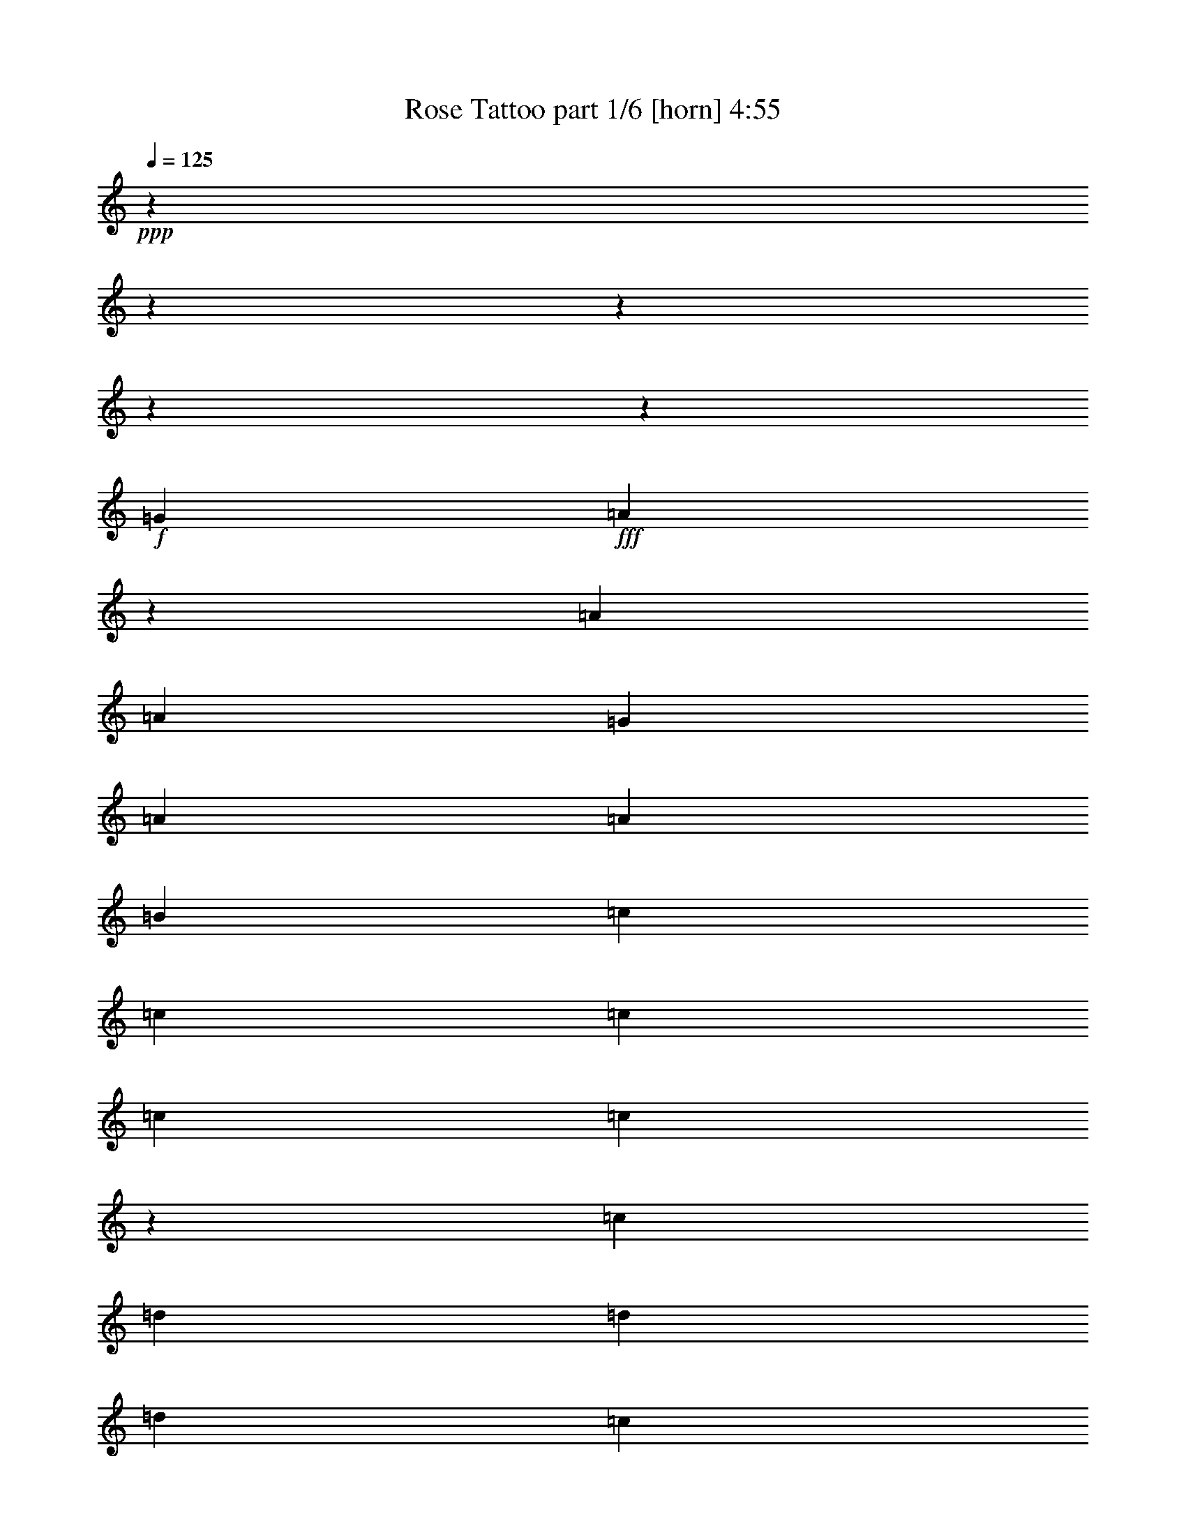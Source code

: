 % Produced with Bruzo's Transcoding Environment
% Transcribed by  Bruzo

X:1
T:  Rose Tattoo part 1/6 [horn] 4:55
Z: Transcribed with BruTE 64
L: 1/4
Q: 125
K: C
+ppp+
z12044/1505
z12044/1505
z12044/1505
z12044/1505
z9013/3440
+f+
[=G837/1505]
+fff+
[=A79/301]
z6319/24080
[=A837/1505]
[=A176/215]
[=G442/1505]
[=A837/1505]
[=A26031/24080]
[=B837/1505]
[=c837/1505]
[=c837/1505]
[=c79/301]
[=c837/1505]
[=c3937/2408]
z1593/6020
[=c837/1505]
[=d837/1505]
[=d837/1505]
[=d176/215]
[=c6319/24080]
[=d837/1505]
[=c837/1505]
[=d837/1505]
[=c837/1505]
[=e12639/24080]
[=e837/1505]
[=e837/1505]
[=f837/1505]
[=e176/215]
[=e6319/24080]
[=e4093/4816]
[=e6319/24080]
[=e176/215]
[=e6319/24080]
[=e837/1505]
[=g837/1505]
[=g79/301]
[=e1279/1505]
[=e176/215]
[=e6319/24080]
[=e176/215]
[=d442/1505]
[=e837/1505]
[=d12639/24080]
[=e40351/24080]
z13217/24080
[=d176/215]
[=c6319/24080]
[=d7073/24080]
[=c19711/24080]
[=d17103/24080]
[=d2232/1505]
[=e176/215]
[=A6319/24080]
[=A837/1505]
[=G837/1505]
[=A9777/6020]
z12044/1505
z2453/3010
[=c837/1505]
[=A837/1505]
[=A12639/24080]
[=A7073/24080]
[=A19711/24080]
[=A9777/12040]
z723/2408
[=A12639/24080]
[=B837/1505]
[=c837/1505]
[=c837/1505]
[=c79/301]
[=d837/1505]
[=e9803/12040]
z13497/24080
[=e837/1505]
[=c837/1505]
[=d12639/24080]
[=d837/1505]
[=d837/1505]
[=c837/1505]
[=d12639/24080]
[=c837/1505]
[=d837/1505]
[=e837/1505]
[=e837/1505]
[=d12639/24080]
[=c7073/24080]
[=B19711/24080]
[=A1355/2408]
z3081/12040
[=c442/1505]
[=c12639/24080]
[=B837/1505]
[=A837/1505]
[=A837/1505]
[=A79/301]
[=A19711/24080]
[=A2661/4816]
z13479/24080
[=A176/215]
[=B6319/24080]
[=c837/1505]
[=c837/1505]
[=c79/301]
[=d837/1505]
[=e19379/24080]
z1481/4816
[=e6319/24080]
[=e837/1505]
[=c837/1505]
[=d837/1505]
[=c12639/24080]
[=d4093/4816]
[=c6319/24080]
[=d1674/1505]
[=d12639/24080]
[=d837/1505]
[=e7073/24080]
[=f19711/24080]
[=f837/1505]
[=f12639/24080]
[=e3359/3010]
z25943/24080
[=c837/1505]
[=c837/1505]
[=c837/1505]
[=d837/1505]
[=e79/301]
[=d19711/24080]
[=c837/1505]
z837/1505
[=d79/301]
[=d19711/24080]
[=d837/1505]
[=c837/1505]
[=d176/215]
[=d442/1505]
[=d26031/24080]
[=f837/1505]
[=f837/1505]
[=f12639/24080]
[=f837/1505]
[=f837/1505]
[=f837/1505]
[=g837/1505]
[=f12639/24080]
[=e7073/24080]
[=e19711/24080]
[=e837/1505]
[=d837/1505]
[=A26031/24080]
[=g7073/24080]
[=g19711/24080]
[=g79/301]
[=e19711/24080]
[=e837/1505]
[=e837/1505]
[=e1674/1505]
[=e12639/24080]
[=c837/1505]
[=d837/1505]
[=d837/1505]
[=d12639/24080]
[=c837/1505]
[=d837/1505]
[=d79/301]
[=d1279/1505]
[=d12639/24080]
[=d1674/1505]
[=d837/1505]
[=c837/1505]
[=d26031/24080]
[=d837/1505]
[=e837/1505]
[=e26031/24080]
[=A1674/1505]
[=A26031/24080]
[=c837/1505]
[=G837/1505]
[=A,1674/1505=A1674/1505]
[=A,26031/24080=A26031/24080]
[=A,1674/1505=A1674/1505]
[=A,837/1505=A837/1505]
[=B,12639/24080=B12639/24080]
[=C1674/1505=c1674/1505]
[=C1674/1505=c1674/1505]
[=C176/215=c176/215]
[=C6319/24080=c6319/24080]
[=D837/1505=d837/1505]
[=C837/1505=c837/1505]
[=D26031/24080=d26031/24080]
[=D837/1505=d837/1505]
[=C837/1505=c837/1505]
[=D26031/24080=d26031/24080]
[=D837/1505=d837/1505]
[=E837/1505=e837/1505]
[=D1674/1505=d1674/1505]
[=G,26031/24080=G26031/24080]
[=A,1501/688=A1501/688]
z12044/1505
z12044/1505
z19449/12040
[=A6267/24080]
z1593/6020
[=A3589/12040]
z3107/12040
[=A837/1505]
[=A79/301]
[=A1279/1505]
[=A12639/24080]
[=A837/1505]
[=c837/1505]
[=c3011/12040]
z737/2408
[=c309/1204]
z1803/6020
[=c12639/24080]
[=A7073/24080]
[=c19711/24080]
[=c837/1505]
[=c26031/24080]
[=d7283/24080]
z6109/24080
[=d93/301]
z372/1505
[=d176/215]
[=c6319/24080]
[=d837/1505]
[=d837/1505]
[=d837/1505]
[=d837/1505]
[=e1257/4816]
z3177/12040
[=e1439/4816]
z6197/24080
[=e176/215]
[=d442/1505]
[=e837/1505]
[=e12639/24080]
[=e837/1505]
[=e837/1505]
[=e151/602]
z919/3010
[=e6197/24080]
z1439/4816
[=e12639/24080]
[=g1453/4816]
z6127/24080
[=g176/215]
[=e442/1505]
[=e26031/24080]
[=e7073/24080]
[=e1753/3440]
z93/301
[=e837/1505]
[=d12639/24080]
[=e4093/4816]
[=d6319/24080]
[=e1674/1505]
[=d12639/24080]
[=d837/1505]
[=d837/1505]
[=d837/1505]
[=e837/1505]
[=e79/301]
[=e19711/24080]
[=e837/1505]
[=e837/1505]
[=F837/1505=f837/1505]
[=F12639/24080=f12639/24080]
[=F837/1505=f837/1505]
[=F837/1505=f837/1505]
[=F79/301=f79/301]
[=F26871/24080=f26871/24080]
z779/3010
[=C837/1505=c837/1505]
[=C837/1505=c837/1505]
[=C837/1505=c837/1505]
[=D12639/24080=d12639/24080]
[=E7073/24080=e7073/24080]
[=D19711/24080=d19711/24080]
[=C3383/6020=c3383/6020]
z3313/6020
[=D79/301=d79/301]
[=D19711/24080=d19711/24080]
[=D837/1505=d837/1505]
[=C837/1505=c837/1505]
[=D176/215=d176/215]
[=D6319/24080=d6319/24080]
[=D1674/1505=d1674/1505]
[=F837/1505=f837/1505]
[=F837/1505=f837/1505]
[=F12639/24080=f12639/24080]
[=F837/1505=f837/1505]
[=F837/1505=f837/1505]
[=F837/1505=f837/1505]
[=G12639/24080=g12639/24080]
[=F837/1505=f837/1505]
[=E7073/24080=e7073/24080]
[=E19711/24080=e19711/24080]
[=E837/1505=e837/1505]
[=D12639/24080=d12639/24080]
[=A,1674/1505=A1674/1505]
[=G79/301=g79/301]
[=G1279/1505=g1279/1505]
[=G79/301=g79/301]
[=E19711/24080=e19711/24080]
[=E837/1505=e837/1505]
[=E837/1505=e837/1505]
[=E26031/24080=e26031/24080]
[=E837/1505=e837/1505]
[=C837/1505=c837/1505]
[=D837/1505=d837/1505]
[=D12639/24080=d12639/24080]
[=D837/1505=d837/1505]
[=C837/1505=c837/1505]
[=D837/1505=d837/1505]
[=D79/301=d79/301]
[=D19711/24080=d19711/24080]
[=D837/1505=d837/1505]
[=D1674/1505=d1674/1505]
[=D837/1505=d837/1505]
[=C12639/24080=c12639/24080]
[=D1674/1505=d1674/1505]
[=D837/1505=d837/1505]
[=E837/1505=e837/1505]
[=E26031/24080=e26031/24080]
[=A,1674/1505=A1674/1505]
[=A,26031/24080=A26031/24080]
[=C837/1505=c837/1505]
[=G,837/1505=G837/1505]
[=A,26031/24080=A26031/24080]
[=A,1674/1505=A1674/1505]
[=A,1674/1505=A1674/1505]
[=A,12639/24080=A12639/24080]
[=B,837/1505=B837/1505]
[=C1674/1505=c1674/1505]
[=C26031/24080=c26031/24080]
[=C4093/4816=c4093/4816]
[=C6319/24080=c6319/24080]
[=D837/1505=d837/1505]
[=C837/1505=c837/1505]
[=D26031/24080=d26031/24080]
[=D837/1505=d837/1505]
[=C837/1505=c837/1505]
[=D26031/24080=d26031/24080]
[=D837/1505=d837/1505]
[=E837/1505=e837/1505]
[=D26031/24080=d26031/24080]
[=G,1674/1505=G1674/1505]
[=A,1674/1505=A1674/1505]
[=G12639/24080=g12639/24080]
[=G837/1505=g837/1505]
[=E1674/1505=e1674/1505]
[=E26031/24080=e26031/24080]
[=E1674/1505=e1674/1505]
[=D837/1505=d837/1505]
[=C837/1505=c837/1505]
[=D26031/24080=d26031/24080]
[=D1674/1505=d1674/1505]
[=D176/215=d176/215]
[=C6319/24080=c6319/24080]
[=D837/1505=d837/1505]
[=C837/1505=c837/1505]
[=D26031/24080=d26031/24080]
[=D837/1505=d837/1505]
[=C837/1505=c837/1505]
[=D1674/1505=d1674/1505]
[=D12639/24080=d12639/24080]
[=E837/1505=e837/1505]
[=D1674/1505=d1674/1505]
[=G,26031/24080=G26031/24080]
[=A,3278/1505=A3278/1505]
z1525/344
[=F3011/12040-=f3011/12040]
+ppp+
[=F737/2408-]
+fff+
[=F12639/24080-=f12639/24080]
[=F837/1505-=f837/1505]
[=F7073/24080-=f7073/24080]
[=F9873/12040-=f9873/12040]
[=F13357/24080=f13357/24080]
[=G12639/24080=f12639/24080]
[=F837/1505=g837/1505]
[=E837/1505-=e837/1505]
[=E837/1505-=e837/1505]
[=E837/1505-=e837/1505]
[=E79/301-=d79/301]
[=E19711/24080-=e19711/24080]
[=E837/1505-=e837/1505]
[=E4941/6020-=e4941/6020]
[=E6267/24080=e6267/24080]
[=D837/1505-=d837/1505]
[=D837/1505-=d837/1505]
[=D837/1505-=d837/1505]
[=D837/1505-=d837/1505]
[=D1443/1720-=d1443/1720]
[=D5829/24080=c5829/24080]
[=E837/1505=d837/1505]
[=F837/1505=e837/1505]
[=E837/1505-=e837/1505]
[=E12639/24080-=e12639/24080]
[=E837/1505-=e837/1505]
[=E837/1505-=d837/1505]
[=E19449/24080-=e19449/24080]
[=E1467/4816=e1467/4816]
[=e176/215]
[=e6319/24080]
[=F837/1505-=f837/1505]
[=F837/1505-=f837/1505]
[=F12639/24080-=f12639/24080]
[=F837/1505-=f837/1505]
[=F13427/24080-=f13427/24080]
[=F1257/4816=e1257/4816]
[=f7527/24080-]
[=G12937/24080=f12937/24080]
[=F12639/24080=f12639/24080]
[=E837/1505-=e837/1505]
[=E837/1505-=e837/1505]
[=E837/1505-=e837/1505]
[=E837/1505-=e837/1505]
[=E12639/24080-=e12639/24080]
[=E7073/24080-=d7073/24080]
[=E20061/24080-=e20061/24080]
[=E6521/12040=e6521/12040]
[=D837/1505-=d837/1505]
[=D12639/24080-=d12639/24080]
[=D837/1505-=d837/1505]
[=D837/1505-=d837/1505]
[=D837/1505-=d837/1505]
[=D6057/24080-=c6057/24080]
[=D779/2408=d779/2408-]
[=E1523/3010=d1523/3010]
[=F837/1505=d837/1505]
[=E837/1505=e837/1505]
[=E79/301=e79/301]
[=E19711/24080=e19711/24080]
[=D837/1505=d837/1505]
[=E7073/24080=e7073/24080]
[=E6319/24080=e6319/24080]
[=E837/1505=e837/1505]
[=E837/1505=e837/1505]
[=D3081/6020=d3081/6020]
z12044/1505
z12044/1505
z31861/24080
[=G442/1505]
[=A837/1505]
[=A12639/24080]
[=A837/1505]
[=G837/1505]
[=A13637/24080]
z1215/4816
[=A19711/24080]
[=G837/1505]
[=c837/1505]
[=c79/301]
[=c19711/24080]
[=c837/1505]
[=c13471/12040]
z6617/12040
[=c12639/24080]
[=d837/1505]
[=d837/1505]
[=d837/1505]
[=c837/1505]
[=d3243/3010]
z13479/24080
[=d837/1505]
+f+
[=c12639/24080=e12639/24080]
[=c837/1505=e837/1505]
[=c837/1505=e837/1505]
[=c837/1505=e837/1505]
[=c25699/24080=e25699/24080]
z6779/6020
+fff+
[=C837/1505=c837/1505]
[=C837/1505=c837/1505]
[=C12639/24080=c12639/24080]
[=D837/1505=d837/1505]
[=E7073/24080=e7073/24080]
[=D19711/24080=d19711/24080]
[=C2745/4816=c2745/4816]
z879/1720
[=D7073/24080=d7073/24080]
[=D19711/24080=d19711/24080]
[=D837/1505=d837/1505]
[=C837/1505=c837/1505]
[=D176/215=d176/215]
[=D6319/24080=d6319/24080]
[=D1674/1505=d1674/1505]
[=F12639/24080=f12639/24080]
[=F837/1505=f837/1505]
[=F837/1505=f837/1505]
[=F837/1505=f837/1505]
[=F837/1505=f837/1505]
[=F12639/24080=f12639/24080]
[=G837/1505=g837/1505]
[=F837/1505=f837/1505]
[=E79/301=e79/301]
[=E1279/1505=e1279/1505]
[=E12639/24080=e12639/24080]
[=D837/1505=d837/1505]
[=A,1674/1505=A1674/1505]
[=G79/301=g79/301]
[=G19711/24080=g19711/24080]
[=G7073/24080=g7073/24080]
[=E19711/24080=e19711/24080]
[=E837/1505=e837/1505]
[=E12639/24080=e12639/24080]
[=E1674/1505=e1674/1505]
[=E837/1505=e837/1505]
[=C837/1505=c837/1505]
[=D12639/24080=d12639/24080]
[=D837/1505=d837/1505]
[=D837/1505=d837/1505]
[=C837/1505=c837/1505]
[=D837/1505=d837/1505]
[=D79/301=d79/301]
[=D19711/24080=d19711/24080]
[=D837/1505=d837/1505]
[=D1674/1505=d1674/1505]
[=D12639/24080=d12639/24080]
[=C837/1505=c837/1505]
[=D1674/1505=d1674/1505]
[=D837/1505=d837/1505]
[=E12639/24080=e12639/24080]
[=E1674/1505=e1674/1505]
[=A,26031/24080=A26031/24080]
[=A,26749/24080=A26749/24080]
z12044/1505
z1209/1505
[=C12639/24080=c12639/24080]
[=G,837/1505=G837/1505]
[=A,1674/1505=A1674/1505]
[=A,26031/24080=A26031/24080]
[=A,1674/1505=A1674/1505]
[=A,837/1505=A837/1505]
[=B,837/1505=B837/1505]
[=C26031/24080=c26031/24080]
[=C1674/1505=c1674/1505]
[=C176/215=c176/215]
[=C6319/24080=c6319/24080]
[=D837/1505=d837/1505]
[=C837/1505=c837/1505]
[=D1674/1505=d1674/1505]
[=D12639/24080=d12639/24080]
[=C837/1505=c837/1505]
[=D1674/1505=d1674/1505]
[=D12639/24080=d12639/24080]
[=E837/1505=e837/1505]
[=D1674/1505=d1674/1505]
[=G,26031/24080=G26031/24080]
[=A,1674/1505=A1674/1505]
[=C837/1505=c837/1505]
[=G,837/1505=G837/1505]
[=A,26031/24080=A26031/24080]
[=A,1674/1505=A1674/1505]
[=A,26031/24080=A26031/24080]
[=A,837/1505=A837/1505]
[=B,837/1505=B837/1505]
[=C26031/24080=c26031/24080]
[=C1674/1505=c1674/1505]
[=C629/560=c629/560]
z221/430
[=A,837/1505=A837/1505]
[=D1674/1505=d1674/1505]
[=C837/1505=c837/1505]
[=D26031/24080=d26031/24080]
[=C837/1505=c837/1505]
[=D837/1505=d837/1505]
[=E837/1505=e837/1505]
[=E26031/24080=e26031/24080]
[=A,1674/1505=A1674/1505]
[=A,26031/24080=A26031/24080]
[=G837/1505=g837/1505]
[=G837/1505=g837/1505]
[=E26031/24080=e26031/24080]
[=E1674/1505=e1674/1505]
[=E1674/1505=e1674/1505]
[=D12639/24080=d12639/24080]
[=C837/1505=c837/1505]
[=D1674/1505=d1674/1505]
[=D26031/24080=d26031/24080]
[=D4093/4816=d4093/4816]
[=C6319/24080=c6319/24080]
+f+
[=E837/1505=e837/1505]
[=D837/1505=d837/1505]
[=F26031/24080=f26031/24080]
[=F837/1505=f837/1505]
[=E837/1505=e837/1505]
[=F26031/24080=f26031/24080]
[=F837/1505=f837/1505]
+fff+
[=G837/1505=g837/1505]
+f+
[=E26031/24080=e26031/24080]
[=A,1674/1505=A1674/1505]
[=A,1674/1505=A1674/1505]
+fff+
[=G12639/24080=g12639/24080]
[=G837/1505=g837/1505]
[=E1674/1505=e1674/1505]
[=E26031/24080=e26031/24080]
[=E1674/1505=e1674/1505]
[=D837/1505=d837/1505]
[=C837/1505=c837/1505]
[=D26031/24080=d26031/24080]
[=D1674/1505=d1674/1505]
[=D2831/3440=d2831/3440]
z3107/12040
[=E837/1505=e837/1505]
[=D837/1505=d837/1505]
[=F26031/24080=f26031/24080]
[=E837/1505=e837/1505]
[=F1674/1505=f1674/1505]
[=F26031/24080=f26031/24080]
[=D837/1505=d837/1505]
[=E1674/1505=e1674/1505]
[=A,26031/24080=A26031/24080]
[=A,13427/12040=A13427/12040]
z12044/1505
z22599/3440
[=A,12044/1505-=A12044/1505-=a12044/1505-]
+ppp+
[=A,132369/24080=A132369/24080=a132369/24080]
z12044/1505
z65671/12040
+fff+
[=E40617/12040=e40617/12040]
[=D40617/12040=d40617/12040]
[=F40617/24080=f40617/24080]
[=G865/688=g865/688]
[=D5171/12040=d5171/12040]
[=E591/688=e591/688]
[=C4983/6020=c4983/6020=c'4983/6020]
[=A,10467/12040=A10467/12040=a10467/12040]
z19683/24080
[=E40617/12040=e40617/12040]
[=D40617/12040=d40617/12040]
[=F100883/24080=f100883/24080]
z12044/1505
z24133/3010
+mp+
[=A20717/24080=a20717/24080]
z12044/1505
z22303/4816
+fff+
[=E40617/12040=e40617/12040]
[=D40617/12040=d40617/12040]
[=F40617/24080=f40617/24080]
[=G865/688=g865/688]
[=D5171/12040=d5171/12040]
[=E4983/6020=e4983/6020]
[=C591/688=c591/688=c'591/688]
[=A,703/860=A703/860=a703/860]
z20933/24080
[=E40617/12040=e40617/12040]
[=D40617/12040=d40617/12040]
[=F50569/12040=f50569/12040]
z12044/1505
z12044/1505
z12044/1505
z941/3010

X:2
T:  Rose Tattoo part 2/6 [bagpipes] 4:55
Z: Transcribed with BruTE 70
L: 1/4
Q: 125
K: C
+ppp+
+pp+
[=E1509/344=A1509/344=c1509/344]
[=E106383/24080=G106383/24080=c106383/24080]
[=D1509/688-=G1509/688-=d1509/688]
[=D837/1505-=G837/1505-=d837/1505]
[=D12639/24080-=G12639/24080-=e12639/24080]
[=D1299/2408-=G1299/2408-=d1299/2408]
[=D6897/12040=G6897/12040=c6897/12040]
[=c1674/1505]
[=B26031/24080]
[=A2511/1505]
[=G12639/24080]
[=E106383/24080=A106383/24080=c106383/24080]
[=E1509/344=G1509/344=c1509/344]
[=D1509/688-=G1509/688-=d1509/688]
[=D837/1505-=G837/1505-=d837/1505]
[=D837/1505-=G837/1505-=e837/1505]
[=D12237/24080-=G12237/24080-=d12237/24080]
[=D6897/12040=G6897/12040=c6897/12040]
[=c1674/1505]
[=B26031/24080]
[=A2511/1505]
[=G837/1505]
[=E1509/344=A1509/344=c1509/344]
[=E1509/344=G1509/344=c1509/344]
[=D106383/24080=G106383/24080=d106383/24080]
[=E1509/344=A1509/344=c1509/344]
[=E1509/344=A1509/344=c1509/344=e1509/344]
[=E106383/24080=G106383/24080=c106383/24080=e106383/24080]
[=D1509/344=G1509/344=d1509/344=g1509/344]
[=E1509/344=A1509/344=c1509/344]
[=E106383/24080=A106383/24080=c106383/24080]
[=E1509/344=A1509/344=c1509/344]
[=E1509/344=A1509/344=c1509/344]
[=E106383/24080=G106383/24080=c106383/24080]
[=D1509/344=G1509/344=d1509/344]
[=E1509/344=A1509/344=c1509/344]
[=E1509/344=A1509/344=c1509/344=e1509/344]
[=E106383/24080=G106383/24080=c106383/24080=e106383/24080]
[=D1509/344=G1509/344=d1509/344=g1509/344]
[=D1509/344=A1509/344=d1509/344=f1509/344]
[=E106383/24080=G106383/24080=c106383/24080=e106383/24080]
[=D1509/344=G1509/344=d1509/344=g1509/344]
[=D1509/344=A1509/344=d1509/344=f1509/344]
[=E106383/24080=A106383/24080=c106383/24080=e106383/24080]
[=E1509/344=G1509/344=c1509/344=e1509/344]
[=D1509/344=G1509/344=d1509/344=g1509/344]
[=D106383/24080=A106383/24080=d106383/24080=f106383/24080]
[=E1509/344=A1509/344=c1509/344=e1509/344]
[=E1509/344=A1509/344=c1509/344]
[=E106383/24080=G106383/24080=c106383/24080]
[=D1509/344=G1509/344=d1509/344]
[=E1509/344=A1509/344=c1509/344]
[=E106383/24080=A106383/24080=c106383/24080]
[=E1509/344=G1509/344=c1509/344]
[=D1509/688-=G1509/688-=d1509/688]
[=D837/1505-=G837/1505-=d837/1505]
[=D837/1505-=G837/1505-=e837/1505]
[=D6871/12040-=G6871/12040-=d6871/12040]
[=D12289/24080=G12289/24080=c12289/24080]
[=c1674/1505]
[=B1674/1505]
[=A39423/24080]
[=G837/1505]
[=E1509/344=A1509/344=c1509/344]
[=E1509/344=G1509/344=c1509/344]
[=D106383/24080=G106383/24080=d106383/24080]
[=E1509/344=A1509/344=c1509/344]
[=E1509/344=A1509/344=c1509/344=e1509/344]
[=E106383/24080=G106383/24080=c106383/24080=e106383/24080]
[=D1509/344=G1509/344=d1509/344=g1509/344]
[=D1509/344=A1509/344=d1509/344=f1509/344]
[=E106383/24080=G106383/24080=c106383/24080=e106383/24080]
[=D1509/344=G1509/344=d1509/344=g1509/344]
[=D1509/344=A1509/344=d1509/344=f1509/344]
[=E106383/24080=A106383/24080=c106383/24080=e106383/24080]
[=E1509/344=G1509/344=c1509/344=e1509/344]
[=D1509/344=G1509/344=d1509/344=g1509/344]
[=D106383/24080=A106383/24080=d106383/24080=f106383/24080]
[=E1509/344=A1509/344=c1509/344=e1509/344]
[=E1509/344=A1509/344=c1509/344]
[=E106383/24080=G106383/24080=c106383/24080]
[=D1509/344=G1509/344=d1509/344]
[=E1509/344=A1509/344=c1509/344]
[=E106383/24080=G106383/24080=c106383/24080]
[=D1509/344=G1509/344=d1509/344]
[=D1509/344=A1509/344=f1509/344]
[=D13427/24080=A13427/24080=f13427/24080]
z92203/24080
[=E106383/24080=A106383/24080=c106383/24080]
[=F4987/1505-=A4987/1505-=c4987/1505-=f4987/1505-]
+mp+
[=F3011/6020=G3011/6020=A3011/6020-=c3011/6020-=f3011/6020-]
[=F6897/12040=A6897/12040=c6897/12040=f6897/12040]
[=E5807/3440-=G5807/3440-=c5807/3440-=e5807/3440-]
[=D3011/6020=E3011/6020=G3011/6020-=c3011/6020-=e3011/6020-]
[=E27099/24080=G27099/24080-=c27099/24080-=e27099/24080-]
[=E12919/12040=G12919/12040=c12919/12040=e12919/12040]
[=D27099/24080=G27099/24080-=d27099/24080-=g27099/24080-]
[=D1355/2408-=G1355/2408-=d1355/2408-=g1355/2408-]
[=D13549/24080-=E13549/24080=G13549/24080-=d13549/24080-=g13549/24080-]
[=D3011/6020-=F3011/6020=G3011/6020-=d3011/6020-=g3011/6020-]
[=D1355/2408=E1355/2408=G1355/2408-=d1355/2408-=g1355/2408-]
[=D26591/24080=G26591/24080=d26591/24080=g26591/24080]
[=C39143/24080=E39143/24080-=A39143/24080-=c39143/24080-=e39143/24080-]
[=D1355/2408=E1355/2408-=A1355/2408-=c1355/2408-=e1355/2408-]
[=C13549/24080=E13549/24080-=A13549/24080-=c13549/24080-=e13549/24080-]
[=D1355/2408=E1355/2408=A1355/2408-=c1355/2408-=e1355/2408-]
[=E12919/12040=A12919/12040=c12919/12040=e12919/12040]
[=F4987/1505-=A4987/1505-=c4987/1505-=f4987/1505-]
[=F13549/24080=G13549/24080=A13549/24080-=c13549/24080-=f13549/24080-]
[=F12289/24080=A12289/24080=c12289/24080=f12289/24080]
[=E5807/3440-=G5807/3440-=c5807/3440-=e5807/3440-]
[=D13549/24080=E13549/24080=G13549/24080-=c13549/24080-=e13549/24080-]
[=E12797/12040=G12797/12040-=c12797/12040-=e12797/12040-]
[=E26591/24080=G26591/24080=c26591/24080=e26591/24080]
[=D12797/12040=G12797/12040-=d12797/12040-=g12797/12040-]
[=D13549/24080-=G13549/24080-=d13549/24080-=g13549/24080-]
[=D1355/2408-=E1355/2408=G1355/2408-=d1355/2408-=g1355/2408-]
[=D13549/24080-=F13549/24080=G13549/24080-=d13549/24080-=g13549/24080-]
[=D1355/2408=E1355/2408=G1355/2408-=d1355/2408-=g1355/2408-]
[=D12919/12040=G12919/12040=d12919/12040=g12919/12040]
[=D27099/24080=E27099/24080=G27099/24080-=d27099/24080-=g27099/24080-]
[=D12797/12040-=G12797/12040-=d12797/12040-=g12797/12040-]
[=D27099/24080-=E27099/24080=G27099/24080=d27099/24080-=g27099/24080-]
[=D12919/12040=G12919/12040=d12919/12040=g12919/12040]
+pp+
[=E106383/24080=A106383/24080=c106383/24080=e106383/24080]
[=E1509/344=G1509/344=c1509/344=e1509/344]
[=D52693/24080-=G52693/24080-=d52693/24080=g52693/24080-]
[=D6757/12040-=G6757/12040-=d6757/12040=g6757/12040]
[=D837/1505-=G837/1505-=e837/1505]
[=D6871/12040-=G6871/12040-=d6871/12040]
[=D12289/24080=G12289/24080=c12289/24080]
[=E1674/1505-=c1674/1505=e1674/1505-]
[=E1674/1505-=B1674/1505=e1674/1505-]
[=E39773/24080-=A39773/24080=e39773/24080-]
[=E6521/12040=G6521/12040=e6521/12040]
[=E1509/344=A1509/344=c1509/344=e1509/344]
[=E1509/344=G1509/344=c1509/344=e1509/344]
[=D106383/24080=G106383/24080=d106383/24080=g106383/24080]
[=E1509/344=A1509/344=c1509/344=e1509/344]
+mp+
[=E39143/24080-=G39143/24080-=c39143/24080-=e39143/24080-]
[=E1355/2408-=F1355/2408=G1355/2408=c1355/2408-=e1355/2408-]
[=E52937/24080=G52937/24080=c52937/24080=e52937/24080]
[=D5807/3440-=G5807/3440-=d5807/3440-=g5807/3440-]
[=D13549/24080-=E13549/24080=G13549/24080-=d13549/24080-=g13549/24080-]
[=D1491/688=F1491/688=G1491/688=d1491/688=g1491/688]
[=D39143/24080-=F39143/24080=A39143/24080-=d39143/24080-=f39143/24080-]
[=D1355/2408-=F1355/2408=A1355/2408-=d1355/2408-=f1355/2408-]
[=D25593/24080-=G25593/24080=A25593/24080-=d25593/24080-=f25593/24080-]
[=D1709/1505=F1709/1505=A1709/1505=d1709/1505=f1709/1505]
[=E27099/24080-=A27099/24080-=c27099/24080-=e27099/24080-]
[=D3011/6020=E3011/6020-=A3011/6020-=c3011/6020-=e3011/6020-]
[=C1355/2408=E1355/2408-=A1355/2408-=c1355/2408-=e1355/2408-]
[=A,52937/24080=E52937/24080=A52937/24080=c52937/24080=e52937/24080]
[=E5807/3440-=G5807/3440-=c5807/3440-=e5807/3440-]
[=E3011/6020-=F3011/6020=G3011/6020=c3011/6020-=e3011/6020-]
[=E767/344=G767/344=c767/344=e767/344]
[=D39143/24080-=G39143/24080-=d39143/24080-=g39143/24080-]
[=D1355/2408-=E1355/2408=G1355/2408-=d1355/2408-=g1355/2408-]
[=D52937/24080=F52937/24080=G52937/24080=d52937/24080=g52937/24080]
[=D39143/24080-=F39143/24080=A39143/24080-=d39143/24080-=f39143/24080-]
[=D1355/2408-=F1355/2408=A1355/2408-=d1355/2408-=f1355/2408-]
[=D27099/24080-=G27099/24080=A27099/24080-=d27099/24080-=f27099/24080-]
[=D12919/12040=F12919/12040=A12919/12040=d12919/12040=f12919/12040]
[=E6661/12040=A6661/12040=c6661/12040=e6661/12040]
z12044/1505
z111617/24080
+pp+
[=E106383/24080=A106383/24080=c106383/24080]
[=E1509/344=G1509/344=c1509/344]
[=D1509/344=G1509/344=d1509/344]
[=E106383/24080=A106383/24080=c106383/24080]
[=E1509/344=A1509/344=c1509/344]
[=E1509/344=G1509/344=c1509/344]
[=D106383/24080=G106383/24080=d106383/24080]
[=E1509/344=A1509/344=c1509/344]
[=E1509/344=A1509/344=c1509/344]
[=E106383/24080=G106383/24080=c106383/24080]
[=D1509/344=A1509/344=f1509/344]
[=E1509/344=A1509/344=c1509/344]
[=E106383/24080=A106383/24080=c106383/24080]
[=E1509/344=G1509/344=c1509/344]
[=D1509/344=A1509/344=f1509/344]
[=E13427/24080=A13427/24080=c13427/24080]
z12044/1505
z61967/24080
[=A162679/24080=c162679/24080=a162679/24080]
+mp+
[=A,119/215=E119/215=A119/215=c119/215-=e119/215-]
[=A,1051/3440=E1051/3440=A1051/3440=c1051/3440-=e1051/3440-]
[=A,119/215=E119/215=A119/215=c119/215-=e119/215-]
[=G,1651/6020=A,1651/6020=E1651/6020=A1651/6020=c1651/6020-=e1651/6020-]
[=A,119/215=E119/215=A119/215=c119/215-=e119/215-]
[=A,1051/3440=B,1051/3440=E1051/3440=A1051/3440=c1051/3440-=e1051/3440-]
[=A,119/215=C119/215=E119/215=A119/215=c119/215-=e119/215-]
[=A,1651/6020=B,1651/6020=E1651/6020=A1651/6020=c1651/6020=e1651/6020]
[=C119/215=E119/215-=G119/215=c119/215=e119/215-]
[=C1051/3440=E1051/3440-=G1051/3440=c1051/3440=e1051/3440-]
[=C119/215=E119/215-=G119/215=c119/215=e119/215-]
[=C1651/6020=D1651/6020=E1651/6020=G1651/6020=c1651/6020=e1651/6020-]
[=C119/215=E119/215=G119/215=c119/215=e119/215-]
[=C1051/3440=E1051/3440-=G1051/3440=c1051/3440=e1051/3440-]
[=C1107/2408=D1107/2408=E1107/2408-=G1107/2408-=c1107/2408=e1107/2408-]
[=C3011/24080=E3011/24080-=G3011/24080=c3011/24080-=e3011/24080-]
+ppp+
[=C5851/24080=E5851/24080=G5851/24080=c5851/24080=e5851/24080]
+mp+
[=G,119/215=D119/215=G119/215=d119/215-=g119/215-]
[=G,2173/12040=D2173/12040=G2173/12040-=d2173/12040-=g2173/12040-]
[=G,3011/24080-=D3011/24080=G3011/24080=d3011/24080-=g3011/24080-]
+ppp+
[=G,1107/2408=D1107/2408-=G1107/2408=d1107/2408-=g1107/2408-]
+mp+
[=C3011/24080-=D3011/24080=G3011/24080-=d3011/24080-=g3011/24080-]
+ppp+
[=G,5851/24080=C5851/24080=D5851/24080=G5851/24080=d5851/24080-=g5851/24080-]
+mp+
[=G,119/215=D119/215=G119/215=d119/215-=g119/215-]
[=G,2173/12040=D2173/12040=E2173/12040=G2173/12040-=d2173/12040-=g2173/12040-]
[=G,3011/24080-=D3011/24080=G3011/24080=d3011/24080-=g3011/24080-]
+ppp+
[=G,1107/2408=D1107/2408=G1107/2408=d1107/2408-=g1107/2408-]
+mp+
[=C3011/24080-=D3011/24080-=G3011/24080-=d3011/24080-=g3011/24080-]
+ppp+
[=G,5851/24080=C5851/24080=D5851/24080=G5851/24080=d5851/24080=g5851/24080]
+mp+
[=A,119/215=C119/215-=E119/215=A119/215=c119/215-=e119/215-]
+ppp+
[=A,2173/12040=C2173/12040=E2173/12040-=A2173/12040-=c2173/12040-=e2173/12040-]
+mp+
[=A,3011/24080-=E3011/24080=A3011/24080=c3011/24080-=e3011/24080-]
+ppp+
[=A,1107/2408=E1107/2408=A1107/2408=c1107/2408-=e1107/2408-]
+mp+
[=G,3011/24080-=E3011/24080-=A3011/24080-=c3011/24080-=e3011/24080-]
+ppp+
[=G,5851/24080=A,5851/24080=E5851/24080=A5851/24080=c5851/24080-=e5851/24080-]
+mp+
[=A,119/215=E119/215=A119/215=c119/215-=e119/215-]
+ppp+
[=A,2173/12040=E2173/12040=A2173/12040-=c2173/12040-=e2173/12040-]
[=A,3011/24080-=E3011/24080-=A3011/24080=c3011/24080-=e3011/24080-]
[=A,2515/4816=E2515/4816=A2515/4816=c2515/4816-=e2515/4816-]
[=A,1051/3440=E1051/3440=A1051/3440=c1051/3440=e1051/3440]
+mp+
[=A,119/215=E119/215=A119/215=c119/215-=e119/215-]
[=A,2173/12040=E2173/12040=A2173/12040-=c2173/12040-=e2173/12040-]
[=A,3011/24080-=E3011/24080-=A3011/24080=c3011/24080-=e3011/24080-]
+ppp+
[=A,2515/4816=E2515/4816=A2515/4816=c2515/4816-=e2515/4816-]
+mp+
[=G,1051/3440=A,1051/3440=E1051/3440=A1051/3440=c1051/3440-=e1051/3440-]
[=A,119/215=E119/215=A119/215=c119/215-=e119/215-]
[=A,2173/12040=B,2173/12040=E2173/12040=A2173/12040-=c2173/12040-=e2173/12040-]
[=A,3011/24080-=C3011/24080-=E3011/24080-=A3011/24080=c3011/24080-=e3011/24080-]
+ppp+
[=A,2515/4816=C2515/4816=E2515/4816=A2515/4816=c2515/4816-=e2515/4816-]
+mp+
[=A,1051/3440=B,1051/3440=E1051/3440=A1051/3440=c1051/3440=e1051/3440]
[=C119/215=E119/215-=G119/215=c119/215=e119/215-]
[=C1651/6020=E1651/6020-=G1651/6020=c1651/6020=e1651/6020-]
[=C119/215=E119/215-=G119/215=c119/215=e119/215-]
[=C1051/3440=D1051/3440=E1051/3440=G1051/3440=c1051/3440=e1051/3440-]
[=C119/215=E119/215=G119/215=c119/215=e119/215-]
[=C1651/6020=E1651/6020-=G1651/6020=c1651/6020=e1651/6020-]
[=C119/215=D119/215=E119/215-=G119/215=c119/215=e119/215-]
[=C1051/3440=E1051/3440=G1051/3440=c1051/3440=e1051/3440]
[=G,119/215=D119/215=G119/215=d119/215-=g119/215-]
[=G,1651/6020=D1651/6020=G1651/6020=d1651/6020-=g1651/6020-]
[=G,119/215=D119/215=G119/215=d119/215-=g119/215-]
[=G,1051/3440=C1051/3440=D1051/3440=G1051/3440=d1051/3440-=g1051/3440-]
[=G,119/215=D119/215=G119/215=d119/215-=g119/215-]
[=G,1651/6020=D1651/6020=E1651/6020=G1651/6020=d1651/6020-=g1651/6020-]
[=G,119/215=D119/215=G119/215=d119/215-=g119/215-]
[=G,1051/3440=C1051/3440=D1051/3440=G1051/3440=d1051/3440=g1051/3440]
[=A,119/215=C119/215-=E119/215=A119/215=c119/215-=e119/215-]
+ppp+
[=A,1651/6020=C1651/6020=E1651/6020=A1651/6020=c1651/6020-=e1651/6020-]
+mp+
[=A,119/215=E119/215=A119/215=c119/215-=e119/215-]
[=G,1051/3440=A,1051/3440=E1051/3440=A1051/3440=c1051/3440-=e1051/3440-]
[=A,119/215=E119/215=A119/215=c119/215-=e119/215-]
+ppp+
[=A,1651/6020=E1651/6020=A1651/6020=c1651/6020-=e1651/6020-]
[=A,119/215=E119/215=A119/215=c119/215-=e119/215-]
[=A,2173/12040=E2173/12040=A2173/12040=c2173/12040=e2173/12040]
+mp+
[=C3011/24080-=E3011/24080-=G3011/24080=c3011/24080=e3011/24080-]
+ppp+
[=C1107/2408=E1107/2408=G1107/2408-=c1107/2408=e1107/2408-]
+mp+
[=E3011/24080-=G3011/24080=c3011/24080-=e3011/24080-]
+ppp+
[=C5851/24080=E5851/24080=G5851/24080=c5851/24080=e5851/24080-]
+mp+
[=C119/215=E119/215=G119/215=c119/215=e119/215-]
[=C2173/12040=E2173/12040=G2173/12040-=c2173/12040-=e2173/12040-]
[=C3011/24080-=E3011/24080-=G3011/24080=c3011/24080=e3011/24080-]
+ppp+
[=C1107/2408=E1107/2408-=G1107/2408=c1107/2408=e1107/2408-]
+mp+
[=D3011/24080-=E3011/24080-=G3011/24080-=c3011/24080-=e3011/24080-]
+ppp+
[=C5851/24080=D5851/24080=E5851/24080-=G5851/24080=c5851/24080=e5851/24080-]
+mp+
[=C119/215=E119/215=G119/215=c119/215=e119/215-]
[=C2173/12040=E2173/12040=G2173/12040=c2173/12040=e2173/12040]
[=G,3011/24080-=D3011/24080=G3011/24080=d3011/24080-=g3011/24080-]
+ppp+
[=G,1107/2408=D1107/2408=G1107/2408=d1107/2408-=g1107/2408-]
+mp+
[=D3011/24080-=G3011/24080-=d3011/24080-=g3011/24080-]
+ppp+
[=G,5851/24080=D5851/24080=G5851/24080=d5851/24080-=g5851/24080-]
+mp+
[=G,119/215=D119/215=G119/215=d119/215-=g119/215-]
[=G,2173/12040=C2173/12040=D2173/12040=G2173/12040-=d2173/12040-=g2173/12040-]
[=G,3011/24080-=D3011/24080-=G3011/24080=d3011/24080-=g3011/24080-]
+ppp+
[=G,2515/4816=D2515/4816=G2515/4816=d2515/4816-=g2515/4816-]
[=G,1051/3440=D1051/3440=G1051/3440=d1051/3440-=g1051/3440-]
+mp+
[=G,119/215=D119/215=G119/215=d119/215-=g119/215-]
[=G,2173/12040=D2173/12040=E2173/12040=G2173/12040=d2173/12040=g2173/12040]
[=D3011/24080-=F3011/24080-=A3011/24080-=d3011/24080=f3011/24080-]
+ppp+
[=D2515/4816=F2515/4816=A2515/4816=d2515/4816=f2515/4816-]
+mp+
[=D1051/3440=F1051/3440=A1051/3440=d1051/3440=f1051/3440-]
[=D119/215=F119/215=A119/215=d119/215=f119/215-]
[=D2173/12040=E2173/12040=A2173/12040=d2173/12040-=f2173/12040-]
[=D3011/24080-=F3011/24080-=A3011/24080-=d3011/24080=f3011/24080-]
+ppp+
[=D2515/4816=F2515/4816=A2515/4816=d2515/4816=f2515/4816-]
+mp+
[=D1051/3440=G1051/3440=A1051/3440=d1051/3440=f1051/3440-]
[=D119/215=F119/215=A119/215=d119/215=f119/215-]
[=D2173/12040=E2173/12040=A2173/12040=d2173/12040=f2173/12040]
[=A,3011/24080-=E3011/24080-=A3011/24080=c3011/24080-=e3011/24080-]
+ppp+
[=A,2515/4816=E2515/4816=A2515/4816=c2515/4816-=e2515/4816-]
+mp+
[=A,1051/3440=D1051/3440=E1051/3440=A1051/3440=c1051/3440-=e1051/3440-]
[=A,119/215=C119/215=E119/215=A119/215=c119/215-=e119/215-]
[=A,1651/6020=B,1651/6020=E1651/6020=A1651/6020=c1651/6020-=e1651/6020-]
[=A,119/215=E119/215=A119/215=c119/215-=e119/215-]
+ppp+
[=A,1051/3440=E1051/3440=A1051/3440=c1051/3440-=e1051/3440-]
[=A,119/215=E119/215=A119/215=c119/215-=e119/215-]
[=A,1651/6020=E1651/6020=A1651/6020=c1651/6020=e1651/6020]
+mp+
[=C119/215=E119/215=G119/215=c119/215=e119/215-]
[=C1051/3440=E1051/3440=G1051/3440=c1051/3440=e1051/3440-]
[=C119/215=E119/215=G119/215=c119/215=e119/215-]
[=C1651/6020=E1651/6020=G1651/6020=c1651/6020=e1651/6020-]
[=C119/215=E119/215-=G119/215=c119/215=e119/215-]
[=C1051/3440=D1051/3440=E1051/3440-=G1051/3440=c1051/3440=e1051/3440-]
[=C119/215=E119/215=G119/215=c119/215=e119/215-]
[=C1651/6020=E1651/6020=G1651/6020=c1651/6020=e1651/6020]
[=G,119/215=D119/215=G119/215=d119/215-=g119/215-]
[=G,1051/3440=D1051/3440=G1051/3440=d1051/3440-=g1051/3440-]
[=G,119/215=D119/215=G119/215=d119/215-=g119/215-]
[=G,1651/6020=C1651/6020=D1651/6020=G1651/6020=d1651/6020-=g1651/6020-]
[=G,119/215=D119/215=G119/215=d119/215-=g119/215-]
+ppp+
[=G,1051/3440=D1051/3440=G1051/3440=d1051/3440-=g1051/3440-]
+mp+
[=G,1107/2408=D1107/2408-=G1107/2408=d1107/2408-=g1107/2408-]
[=D3011/24080=E3011/24080-=G3011/24080-=d3011/24080-=g3011/24080-]
+ppp+
[=G,5851/24080=D5851/24080=E5851/24080=G5851/24080=d5851/24080=g5851/24080]
+mp+
[=D119/215=F119/215=A119/215=d119/215=f119/215-]
[=D2173/12040=F2173/12040=A2173/12040-=d2173/12040-=f2173/12040-]
[=D3011/24080-=F3011/24080-=A3011/24080=d3011/24080=f3011/24080-]
+ppp+
[=D1107/2408-=F1107/2408=A1107/2408-=d1107/2408=f1107/2408-]
+mp+
[=D3011/24080=E3011/24080-=A3011/24080=d3011/24080-=f3011/24080-]
+ppp+
[=D5851/24080=E5851/24080=A5851/24080=d5851/24080=f5851/24080-]
+mp+
[=D119/215=F119/215=A119/215=d119/215=f119/215-]
[=D2173/12040=G2173/12040=A2173/12040-=d2173/12040-=f2173/12040-]
[=D3011/24080-=F3011/24080-=A3011/24080=d3011/24080=f3011/24080-]
+ppp+
[=D1107/2408-=F1107/2408=A1107/2408=d1107/2408=f1107/2408-]
+mp+
[=D3011/24080=E3011/24080-=A3011/24080-=d3011/24080-=f3011/24080-]
+ppp+
[=D5851/24080=E5851/24080=A5851/24080=d5851/24080=f5851/24080]
+mp+
[=A,119/215=E119/215=A119/215=c119/215-=e119/215-]
[=A,2173/12040=D2173/12040=E2173/12040-=A2173/12040-=c2173/12040-=e2173/12040-]
[=A,3011/24080-=C3011/24080-=E3011/24080=A3011/24080=c3011/24080-=e3011/24080-]
+ppp+
[=A,1107/2408=C1107/2408=E1107/2408=A1107/2408=c1107/2408-=e1107/2408-]
+mp+
[=B,3011/24080-=E3011/24080-=A3011/24080-=c3011/24080-=e3011/24080-]
+ppp+
[=A,5851/24080=B,5851/24080=E5851/24080=A5851/24080=c5851/24080-=e5851/24080-]
+mp+
[=A,119/215=E119/215=A119/215=c119/215-=e119/215-]
+ppp+
[=A,2173/12040=E2173/12040=A2173/12040-=c2173/12040-=e2173/12040-]
[=A,3011/24080-=E3011/24080-=A3011/24080=c3011/24080-=e3011/24080-]
[=A,2515/4816=E2515/4816=A2515/4816=c2515/4816-=e2515/4816-]
[=A,1051/3440=E1051/3440=A1051/3440=c1051/3440=e1051/3440]
+mp+
[=A,119/215=E119/215=A119/215=c119/215-=e119/215-]
[=A,2173/12040=E2173/12040=A2173/12040-=c2173/12040-=e2173/12040-]
[=A,3011/24080-=E3011/24080-=A3011/24080=c3011/24080-=e3011/24080-]
+ppp+
[=A,2515/4816=E2515/4816=A2515/4816=c2515/4816-=e2515/4816-]
+mp+
[=G,1051/3440=A,1051/3440=E1051/3440=A1051/3440=c1051/3440-=e1051/3440-]
[=A,119/215=E119/215=A119/215=c119/215-=e119/215-]
[=A,2173/12040=B,2173/12040=E2173/12040=A2173/12040-=c2173/12040-=e2173/12040-]
[=A,3011/24080-=C3011/24080-=E3011/24080-=A3011/24080=c3011/24080-=e3011/24080-]
+ppp+
[=A,2515/4816=C2515/4816=E2515/4816=A2515/4816=c2515/4816-=e2515/4816-]
+mp+
[=A,1051/3440=B,1051/3440=E1051/3440=A1051/3440=c1051/3440=e1051/3440]
[=C119/215=E119/215-=G119/215=c119/215=e119/215-]
[=C1651/6020=E1651/6020-=G1651/6020=c1651/6020=e1651/6020-]
[=C119/215=E119/215-=G119/215=c119/215=e119/215-]
[=C1051/3440=D1051/3440=E1051/3440=G1051/3440=c1051/3440=e1051/3440-]
[=C119/215=E119/215=G119/215=c119/215=e119/215-]
[=C1651/6020=E1651/6020-=G1651/6020=c1651/6020=e1651/6020-]
[=C119/215=D119/215=E119/215-=G119/215=c119/215=e119/215-]
[=C1051/3440=E1051/3440=G1051/3440=c1051/3440=e1051/3440]
[=G,119/215=D119/215=G119/215=d119/215-=g119/215-]
[=G,1651/6020=D1651/6020=G1651/6020=d1651/6020-=g1651/6020-]
[=G,119/215=D119/215=G119/215=d119/215-=g119/215-]
[=G,1051/3440=C1051/3440=D1051/3440=G1051/3440=d1051/3440-=g1051/3440-]
[=G,119/215=D119/215=G119/215=d119/215-=g119/215-]
[=G,1651/6020=D1651/6020=E1651/6020=G1651/6020=d1651/6020-=g1651/6020-]
[=G,119/215=D119/215=G119/215=d119/215-=g119/215-]
[=G,1051/3440=C1051/3440=D1051/3440=G1051/3440=d1051/3440=g1051/3440]
[=A,119/215=C119/215-=E119/215=A119/215=c119/215-=e119/215-]
+ppp+
[=A,1651/6020=C1651/6020=E1651/6020=A1651/6020=c1651/6020-=e1651/6020-]
+mp+
[=A,119/215=E119/215=A119/215=c119/215-=e119/215-]
[=G,1051/3440=A,1051/3440=E1051/3440=A1051/3440=c1051/3440-=e1051/3440-]
[=A,119/215=E119/215=A119/215=c119/215-=e119/215-]
+ppp+
[=A,1651/6020=E1651/6020=A1651/6020=c1651/6020-=e1651/6020-]
[=A,119/215=E119/215=A119/215=c119/215-=e119/215-]
[=A,2173/12040=E2173/12040=A2173/12040=c2173/12040=e2173/12040]
+mp+
[=A,3011/24080-=E3011/24080=A3011/24080=c3011/24080-=e3011/24080-]
+ppp+
[=A,1107/2408=E1107/2408-=A1107/2408=c1107/2408-=e1107/2408-]
+mp+
[=A,3011/24080=E3011/24080=A3011/24080-=c3011/24080-=e3011/24080-]
+ppp+
[=A,5851/24080=E5851/24080=A5851/24080=c5851/24080-=e5851/24080-]
+mp+
[=A,119/215=E119/215=A119/215=c119/215-=e119/215-]
[=G,2173/12040=A,2173/12040=E2173/12040-=A2173/12040-=c2173/12040-=e2173/12040-]
[=A,3011/24080-=E3011/24080=A3011/24080=c3011/24080-=e3011/24080-]
+ppp+
[=A,1107/2408=E1107/2408=A1107/2408=c1107/2408-=e1107/2408-]
+mp+
[=B,3011/24080-=E3011/24080-=A3011/24080-=c3011/24080-=e3011/24080-]
+ppp+
[=A,5851/24080=B,5851/24080=E5851/24080=A5851/24080=c5851/24080-=e5851/24080-]
+mp+
[=A,119/215=C119/215=E119/215=A119/215=c119/215-=e119/215-]
[=A,2173/12040=B,2173/12040=E2173/12040=A2173/12040=c2173/12040=e2173/12040]
[=C3011/24080-=E3011/24080-=G3011/24080=c3011/24080=e3011/24080-]
+ppp+
[=C1107/2408=E1107/2408-=G1107/2408=c1107/2408=e1107/2408-]
+mp+
[=C3011/24080=E3011/24080-=G3011/24080-=c3011/24080-=e3011/24080-]
+ppp+
[=C5851/24080=E5851/24080-=G5851/24080=c5851/24080=e5851/24080-]
+mp+
[=C119/215=E119/215-=G119/215=c119/215=e119/215-]
[=C2173/12040=D2173/12040=E2173/12040=G2173/12040=c2173/12040-=e2173/12040-]
[=C3011/24080-=E3011/24080-=G3011/24080-=c3011/24080=e3011/24080-]
+ppp+
[=C2515/4816=E2515/4816=G2515/4816=c2515/4816=e2515/4816-]
+mp+
[=C1051/3440=E1051/3440-=G1051/3440=c1051/3440=e1051/3440-]
[=C119/215=D119/215=E119/215-=G119/215=c119/215=e119/215-]
[=C2173/12040=E2173/12040=G2173/12040=c2173/12040=e2173/12040]
[=G,3011/24080-=D3011/24080-=G3011/24080=d3011/24080-=g3011/24080-]
+ppp+
[=G,2515/4816=D2515/4816=G2515/4816=d2515/4816-=g2515/4816-]
+mp+
[=G,1051/3440=D1051/3440=G1051/3440=d1051/3440-=g1051/3440-]
[=G,119/215=D119/215=G119/215=d119/215-=g119/215-]
[=G,2173/12040=C2173/12040=D2173/12040=G2173/12040-=d2173/12040-=g2173/12040-]
[=G,3011/24080-=D3011/24080-=G3011/24080=d3011/24080-=g3011/24080-]
+ppp+
[=G,2515/4816=D2515/4816=G2515/4816=d2515/4816-=g2515/4816-]
+mp+
[=G,1051/3440=D1051/3440=E1051/3440=G1051/3440=d1051/3440-=g1051/3440-]
[=G,119/215=D119/215=G119/215=d119/215-=g119/215-]
[=G,2173/12040=C2173/12040=D2173/12040=G2173/12040=d2173/12040=g2173/12040]
[=A,3011/24080-=C3011/24080-=E3011/24080-=A3011/24080=c3011/24080-=e3011/24080-]
+ppp+
[=A,2515/4816=C2515/4816-=E2515/4816=A2515/4816=c2515/4816-=e2515/4816-]
[=A,1051/3440=C1051/3440=E1051/3440=A1051/3440=c1051/3440-=e1051/3440-]
+mp+
[=A,119/215=E119/215=A119/215=c119/215-=e119/215-]
[=G,1651/6020=A,1651/6020=E1651/6020=A1651/6020=c1651/6020-=e1651/6020-]
[=A,119/215=E119/215=A119/215=c119/215-=e119/215-]
+ppp+
[=A,1051/3440=E1051/3440=A1051/3440=c1051/3440-=e1051/3440-]
[=A,119/215=E119/215=A119/215=c119/215-=e119/215-]
[=A,1651/6020=E1651/6020=A1651/6020=c1651/6020=e1651/6020]
+mp+
[=C119/215=E119/215=G119/215=c119/215=e119/215-]
[=C1051/3440=E1051/3440=G1051/3440=c1051/3440=e1051/3440-]
[=C119/215=E119/215=G119/215=c119/215=e119/215-]
[=C1651/6020=E1651/6020=G1651/6020=c1651/6020=e1651/6020-]
[=C119/215=E119/215-=G119/215=c119/215=e119/215-]
[=C1051/3440=D1051/3440=E1051/3440-=G1051/3440=c1051/3440=e1051/3440-]
[=C119/215=E119/215=G119/215=c119/215=e119/215-]
[=C1651/6020=E1651/6020=G1651/6020=c1651/6020=e1651/6020]
[=G,119/215=D119/215=G119/215=d119/215-=g119/215-]
[=G,1051/3440=D1051/3440=G1051/3440=d1051/3440-=g1051/3440-]
[=G,119/215=D119/215=G119/215=d119/215-=g119/215-]
[=G,1651/6020=C1651/6020=D1651/6020=G1651/6020=d1651/6020-=g1651/6020-]
[=G,119/215=D119/215=G119/215=d119/215-=g119/215-]
+ppp+
[=G,2173/12040=D2173/12040=G2173/12040-=d2173/12040-=g2173/12040-]
+mp+
[=G,3011/24080-=D3011/24080=G3011/24080=d3011/24080-=g3011/24080-]
+ppp+
[=G,1107/2408=D1107/2408-=G1107/2408=d1107/2408-=g1107/2408-]
+mp+
[=D3011/24080=E3011/24080-=G3011/24080-=d3011/24080-=g3011/24080-]
+ppp+
[=G,5851/24080=D5851/24080=E5851/24080=G5851/24080=d5851/24080=g5851/24080]
+mp+
[=D119/215=F119/215=A119/215=d119/215=f119/215-]
[=D2173/12040=F2173/12040=A2173/12040-=d2173/12040-=f2173/12040-]
[=D3011/24080-=F3011/24080-=A3011/24080=d3011/24080=f3011/24080-]
+ppp+
[=D1107/2408-=F1107/2408=A1107/2408-=d1107/2408=f1107/2408-]
+mp+
[=D3011/24080=E3011/24080-=A3011/24080=d3011/24080-=f3011/24080-]
+ppp+
[=D5851/24080=E5851/24080=A5851/24080=d5851/24080=f5851/24080-]
+mp+
[=D119/215=F119/215=A119/215=d119/215=f119/215-]
[=D2173/12040=G2173/12040=A2173/12040-=d2173/12040-=f2173/12040-]
[=D3011/24080-=F3011/24080-=A3011/24080=d3011/24080=f3011/24080-]
+ppp+
[=D1107/2408-=F1107/2408=A1107/2408=d1107/2408=f1107/2408-]
+mp+
[=D3011/24080=E3011/24080-=A3011/24080-=d3011/24080-=f3011/24080-]
+ppp+
[=D5851/24080=E5851/24080=A5851/24080=d5851/24080=f5851/24080]
+mp+
[=A,119/215=E119/215=A119/215=c119/215-=e119/215-]
[=A,2173/12040=D2173/12040=E2173/12040-=A2173/12040-=c2173/12040-=e2173/12040-]
[=A,3011/24080-=C3011/24080-=E3011/24080=A3011/24080=c3011/24080-=e3011/24080-]
+ppp+
[=A,2515/4816=C2515/4816=E2515/4816=A2515/4816=c2515/4816-=e2515/4816-]
+mp+
[=A,1051/3440=B,1051/3440=E1051/3440=A1051/3440=c1051/3440-=e1051/3440-]
[=A,119/215=E119/215=A119/215=c119/215-=e119/215-]
+ppp+
[=A,2173/12040=E2173/12040=A2173/12040-=c2173/12040-=e2173/12040-]
[=A,3011/24080-=E3011/24080-=A3011/24080=c3011/24080-=e3011/24080-]
[=A,2515/4816=E2515/4816=A2515/4816=c2515/4816-=e2515/4816-]
[=A,1051/3440=E1051/3440=A1051/3440=c1051/3440=e1051/3440]
+mp+
[=C119/215=E119/215=G119/215=c119/215=e119/215-]
[=C2173/12040=E2173/12040=G2173/12040=c2173/12040-=e2173/12040-]
[=C3011/24080-=E3011/24080-=G3011/24080-=c3011/24080=e3011/24080-]
+ppp+
[=C2515/4816=E2515/4816=G2515/4816=c2515/4816=e2515/4816-]
+mp+
[=C1051/3440=E1051/3440=G1051/3440=c1051/3440=e1051/3440-]
[=C119/215=E119/215-=G119/215=c119/215=e119/215-]
[=C2173/12040=D2173/12040=E2173/12040-=G2173/12040=c2173/12040-=e2173/12040-]
[=C3011/24080-=E3011/24080-=G3011/24080-=c3011/24080=e3011/24080-]
+ppp+
[=C2515/4816=E2515/4816=G2515/4816=c2515/4816=e2515/4816-]
+mp+
[=C1051/3440=E1051/3440=G1051/3440=c1051/3440=e1051/3440]
[=G,119/215=D119/215=G119/215=d119/215-=g119/215-]
[=G,1651/6020=D1651/6020=G1651/6020=d1651/6020-=g1651/6020-]
[=G,119/215=D119/215=G119/215=d119/215-=g119/215-]
[=G,1051/3440=C1051/3440=D1051/3440=G1051/3440=d1051/3440-=g1051/3440-]
[=G,119/215=D119/215=G119/215=d119/215-=g119/215-]
+ppp+
[=G,1651/6020=D1651/6020=G1651/6020=d1651/6020-=g1651/6020-]
+mp+
[=G,119/215=D119/215=G119/215=d119/215-=g119/215-]
[=G,1051/3440=D1051/3440=E1051/3440=G1051/3440=d1051/3440=g1051/3440]
[=D119/215=F119/215=A119/215=d119/215=f119/215-]
[=D1651/6020=F1651/6020=A1651/6020=d1651/6020=f1651/6020-]
[=D119/215=F119/215=A119/215=d119/215=f119/215-]
[=D1051/3440=E1051/3440=A1051/3440=d1051/3440=f1051/3440-]
[=D119/215=F119/215=A119/215=d119/215=f119/215-]
[=D1651/6020=G1651/6020=A1651/6020=d1651/6020=f1651/6020-]
[=D119/215=F119/215=A119/215=d119/215=f119/215-]
[=D7463/24080=E7463/24080=A7463/24080=d7463/24080=f7463/24080]
+f+
[=A,13549/24080-=D13549/24080-=E13549/24080=F13549/24080=A13549/24080-=f13549/24080]
[=A,1139/4816=D1139/4816-=E1139/4816-=A1139/4816-=e1139/4816-]
+ppp+
[=D7517/24080=E7517/24080=A7517/24080-=e7517/24080]
+f+
[=D13539/24080-=A13539/24080-=d13539/24080]
[=D13539/24080=E13539/24080=A13539/24080-=e13539/24080]
[=D6043/12040-=A6043/12040-=d6043/12040]
[=C14239/24080=D14239/24080=A14239/24080=c14239/24080]
+pp+
[=A,81297/12040=A81297/12040-=a81297/12040-]
+ppp+
[=A7527/3440=a7527/3440]
[=A15923/2408=a15923/2408]
z15055/2408

X:3
T:  Rose Tattoo part 3/6 [lute] 4:55
Z: Transcribed with BruTE 50
L: 1/4
Q: 125
K: C
+ppp+
+mp+
[=A,13337/24080=E13337/24080=A13337/24080]
+pp+
[=E3077/12040=A3077/12040=c3077/12040=e3077/12040]
[=E7293/24080=A7293/24080=c7293/24080]
[=A,5163/12040=E5163/12040=A5163/12040]
[=E3011/24080-=A3011/24080-]
[=E3077/12040=A3077/12040=c3077/12040=e3077/12040]
[=E327/1204=A327/1204=c327/1204]
[=A,13337/24080=E13337/24080=A13337/24080]
[=E3077/12040=A3077/12040=c3077/12040=e3077/12040]
[=E7293/24080=A7293/24080=c7293/24080]
[=A,13337/24080=E13337/24080=A13337/24080]
[=E3077/12040=A3077/12040=c3077/12040=e3077/12040]
[=E2141/12040=A2141/12040=c2141/12040]
[=C3011/24080-=E3011/24080-]
[=C1573/3010=E1573/3010=G1573/3010]
[=E6907/24080=G6907/24080=c6907/24080=e6907/24080]
[=E327/1204=G327/1204=c327/1204]
[=C13337/24080=E13337/24080=G13337/24080]
[=E3077/12040=G3077/12040=c3077/12040=e3077/12040]
[=E2141/12040=G2141/12040=c2141/12040]
+ppp+
[=C3011/24080-]
+pp+
[=C1573/3010=E1573/3010=G1573/3010]
[=E6907/24080=G6907/24080=c6907/24080=e6907/24080]
[=E327/1204=G327/1204=c327/1204]
[=C13337/24080=E13337/24080=G13337/24080]
[=E3077/12040=G3077/12040=c3077/12040=e3077/12040]
[=E7293/24080=G7293/24080=c7293/24080]
[=B,5163/12040=D5163/12040=G5163/12040]
[=D3011/24080-]
[=D3077/12040=G3077/12040=B3077/12040=g3077/12040]
[=D2141/12040=G2141/12040=B2141/12040]
[=B,3011/24080-=D3011/24080-]
[=B,1573/3010=D1573/3010=G1573/3010]
[=D4649/24080=G4649/24080=B4649/24080=g4649/24080]
[=G3011/24080-=B3011/24080-]
[=D5787/24080=G5787/24080=B5787/24080]
[=B,13337/24080=D13337/24080=G13337/24080]
[=D3077/12040=G3077/12040=B3077/12040=g3077/12040]
[=D2141/12040=G2141/12040=B2141/12040]
[=B,3011/24080-]
[=B,1573/3010=D1573/3010=G1573/3010]
[=D6907/24080=G6907/24080=B6907/24080=g6907/24080]
[=D327/1204=G327/1204=B327/1204]
[=A,13337/24080=E13337/24080=A13337/24080]
[=E3077/12040=A3077/12040=c3077/12040=e3077/12040]
[=E7293/24080=A7293/24080=c7293/24080]
[=A,5163/12040=E5163/12040=A5163/12040]
[=E3011/24080-=A3011/24080-=c3011/24080-]
+ppp+
[=E3077/12040=A3077/12040=c3077/12040=e3077/12040]
+pp+
[=E327/1204=A327/1204=c327/1204]
[=A,13337/24080=E13337/24080=A13337/24080]
[=E3077/12040=A3077/12040=c3077/12040=e3077/12040]
[=E7293/24080=A7293/24080=c7293/24080]
[=A,13337/24080=E13337/24080=A13337/24080]
[=E3077/12040=A3077/12040=c3077/12040=e3077/12040]
[=E2141/12040=A2141/12040=c2141/12040]
[=A,3011/24080-=E3011/24080-]
[=A,1573/3010=E1573/3010=A1573/3010]
[=E4649/24080=A4649/24080=c4649/24080=e4649/24080]
[=c3011/24080-]
[=E5787/24080=A5787/24080=c5787/24080]
[=A,13337/24080=E13337/24080=A13337/24080]
[=E3077/12040=A3077/12040=c3077/12040=e3077/12040]
[=E2141/12040=A2141/12040=c2141/12040]
+ppp+
[=A,3011/24080-]
+pp+
[=A,1573/3010=E1573/3010=A1573/3010]
[=E6907/24080=A6907/24080=c6907/24080=e6907/24080]
[=E327/1204=A327/1204=c327/1204]
[=A,13337/24080=E13337/24080=A13337/24080]
[=E3077/12040=A3077/12040=c3077/12040=e3077/12040]
[=E7293/24080=A7293/24080=c7293/24080]
[=C5163/12040=E5163/12040=G5163/12040]
[=E3011/24080-=G3011/24080-]
[=E3077/12040=G3077/12040=c3077/12040=e3077/12040]
[=E2141/12040=G2141/12040=c2141/12040]
[=C3011/24080-=E3011/24080-]
[=C1573/3010=E1573/3010=G1573/3010]
[=E4649/24080=G4649/24080=c4649/24080=e4649/24080]
[=G3011/24080-=c3011/24080-]
[=E5787/24080=G5787/24080=c5787/24080]
[=C13337/24080=E13337/24080=G13337/24080]
[=E3077/12040=G3077/12040=c3077/12040=e3077/12040]
[=E2141/12040=G2141/12040=c2141/12040]
+ppp+
[=C3011/24080-]
+pp+
[=C1573/3010=E1573/3010=G1573/3010]
[=E6907/24080=G6907/24080=c6907/24080=e6907/24080]
[=E327/1204=G327/1204=c327/1204]
[=B,13337/24080=D13337/24080=G13337/24080]
[=D3077/12040=G3077/12040=B3077/12040=g3077/12040]
[=D7293/24080=G7293/24080=B7293/24080]
[=B,5163/12040=D5163/12040=G5163/12040]
[=D3011/24080-=G3011/24080-=B3011/24080-]
+ppp+
[=D3077/12040=G3077/12040=B3077/12040=g3077/12040]
+pp+
[=D327/1204=G327/1204=B327/1204]
[=B,13337/24080=D13337/24080=G13337/24080]
[=D3077/12040=G3077/12040=B3077/12040=g3077/12040]
[=D7293/24080=G7293/24080=B7293/24080]
[=B,5163/12040=D5163/12040=G5163/12040]
[=D3011/24080-]
[=D3077/12040=G3077/12040=B3077/12040=g3077/12040]
[=D2141/12040=G2141/12040=B2141/12040]
[=A,3011/24080-=E3011/24080-]
[=A,1573/3010=E1573/3010=A1573/3010]
[=E4649/24080=A4649/24080=c4649/24080=e4649/24080]
[=c3011/24080-]
[=E5787/24080=A5787/24080=c5787/24080]
[=A,13337/24080=E13337/24080=A13337/24080]
[=E3077/12040=A3077/12040=c3077/12040=e3077/12040]
[=E2141/12040=A2141/12040=c2141/12040]
+ppp+
[=A,3011/24080-]
+pp+
[=A,1573/3010=E1573/3010=A1573/3010]
[=E6907/24080=A6907/24080=c6907/24080=e6907/24080]
[=E327/1204=A327/1204=c327/1204]
[=A,13337/24080=E13337/24080=A13337/24080]
[=E3077/12040=A3077/12040=c3077/12040=e3077/12040]
[=E7293/24080=A7293/24080=c7293/24080]
[=A,5163/12040=E5163/12040=A5163/12040]
[=E3011/24080-=A3011/24080-]
[=E3077/12040=A3077/12040=c3077/12040=e3077/12040]
[=E327/1204=A327/1204=c327/1204]
[=A,13337/24080=E13337/24080=A13337/24080]
[=E4649/24080=A4649/24080=c4649/24080=e4649/24080]
[=A3011/24080-=c3011/24080-]
[=E5787/24080=A5787/24080=c5787/24080]
[=A,13337/24080=E13337/24080=A13337/24080]
[=E3077/12040=A3077/12040=c3077/12040=e3077/12040]
[=E2141/12040=A2141/12040=c2141/12040]
[=A,3011/24080-=E3011/24080-]
[=A,1573/3010=E1573/3010=A1573/3010]
[=E6907/24080=A6907/24080=c6907/24080=e6907/24080]
[=E327/1204=A327/1204=c327/1204]
[=C13337/24080=E13337/24080=G13337/24080]
[=E3077/12040=G3077/12040=c3077/12040=e3077/12040]
[=E7293/24080=G7293/24080=c7293/24080]
[=C5163/12040=E5163/12040=G5163/12040]
[=E3011/24080-=G3011/24080-=c3011/24080-]
+ppp+
[=E3077/12040=G3077/12040=c3077/12040=e3077/12040]
+pp+
[=E327/1204=G327/1204=c327/1204]
[=C13337/24080=E13337/24080=G13337/24080]
[=E3077/12040=G3077/12040=c3077/12040=e3077/12040]
[=E7293/24080=G7293/24080=c7293/24080]
[=C5163/12040=E5163/12040=G5163/12040]
[=E3011/24080-]
[=E3077/12040=G3077/12040=c3077/12040=e3077/12040]
[=E2141/12040=G2141/12040=c2141/12040]
[=B,3011/24080-=D3011/24080-]
[=B,1573/3010=D1573/3010=G1573/3010]
[=D4649/24080=G4649/24080=B4649/24080=g4649/24080]
[=B3011/24080-]
[=D5787/24080=G5787/24080=B5787/24080]
[=B,13337/24080=D13337/24080=G13337/24080]
[=D3077/12040=G3077/12040=B3077/12040=g3077/12040]
[=D2141/12040=G2141/12040=B2141/12040]
[=B,3011/24080-]
[=B,1573/3010=D1573/3010=G1573/3010]
[=D6907/24080=G6907/24080=B6907/24080=g6907/24080]
[=D327/1204=G327/1204=B327/1204]
[=B,13337/24080=D13337/24080=G13337/24080]
[=D3077/12040=G3077/12040=B3077/12040=g3077/12040]
[=D7293/24080=G7293/24080=B7293/24080]
[=A,5163/12040=E5163/12040=A5163/12040]
[=E3011/24080-=A3011/24080-]
[=E3077/12040=A3077/12040=c3077/12040=e3077/12040]
[=E327/1204=A327/1204=c327/1204]
[=A,13337/24080=E13337/24080=A13337/24080]
[=E3077/12040=A3077/12040=c3077/12040=e3077/12040]
[=E7293/24080=A7293/24080=c7293/24080]
[=A,13337/24080=E13337/24080=A13337/24080]
[=E3077/12040=A3077/12040=c3077/12040=e3077/12040]
[=E2141/12040=A2141/12040=c2141/12040]
[=A,3011/24080-=E3011/24080-]
[=A,1573/3010=E1573/3010=A1573/3010]
[=E6907/24080=A6907/24080=c6907/24080=e6907/24080]
[=E327/1204=A327/1204=c327/1204]
[=A,13337/24080=E13337/24080=A13337/24080]
[=E3077/12040=A3077/12040=c3077/12040=e3077/12040]
[=E2141/12040=A2141/12040=c2141/12040]
+ppp+
[=A,3011/24080-]
+pp+
[=A,1573/3010=E1573/3010=A1573/3010]
[=E6907/24080=A6907/24080=c6907/24080=e6907/24080]
[=E327/1204=A327/1204=c327/1204]
[=A,13337/24080=E13337/24080=A13337/24080]
[=E3077/12040=A3077/12040=c3077/12040=e3077/12040]
[=E7293/24080=A7293/24080=c7293/24080]
[=A,5163/12040=E5163/12040=A5163/12040]
[=E3011/24080-]
[=E3077/12040=A3077/12040=c3077/12040=e3077/12040]
[=E2141/12040=A2141/12040=c2141/12040]
[=C3011/24080-=E3011/24080-]
[=C1573/3010=E1573/3010=G1573/3010]
[=E4649/24080=G4649/24080=c4649/24080=e4649/24080]
[=G3011/24080-=c3011/24080-]
[=E5787/24080=G5787/24080=c5787/24080]
[=C13337/24080=E13337/24080=G13337/24080]
[=E3077/12040=G3077/12040=c3077/12040=e3077/12040]
[=E2141/12040=G2141/12040=c2141/12040]
+ppp+
[=C3011/24080-]
+pp+
[=C1573/3010=E1573/3010=G1573/3010]
[=E6907/24080=G6907/24080=c6907/24080=e6907/24080]
[=E327/1204=G327/1204=c327/1204]
[=C13337/24080=E13337/24080=G13337/24080]
[=E3077/12040=G3077/12040=c3077/12040=e3077/12040]
[=E7293/24080=G7293/24080=c7293/24080]
[=B,5163/12040=D5163/12040=G5163/12040]
[=D3011/24080-=G3011/24080-=B3011/24080-]
+ppp+
[=D3077/12040=G3077/12040=B3077/12040=g3077/12040]
+pp+
[=D327/1204=G327/1204=B327/1204]
[=B,13337/24080=D13337/24080=G13337/24080]
[=D3077/12040=G3077/12040=B3077/12040=g3077/12040]
[=D7293/24080=G7293/24080=B7293/24080]
[=B,13337/24080=D13337/24080=G13337/24080]
[=D3077/12040=G3077/12040=B3077/12040=g3077/12040]
[=D2141/12040=G2141/12040=B2141/12040]
[=B,3011/24080-=D3011/24080-]
[=B,1573/3010=D1573/3010=G1573/3010]
[=D4649/24080=G4649/24080=B4649/24080=g4649/24080]
[=B3011/24080-]
[=D5787/24080=G5787/24080=B5787/24080]
[=A,13337/24080=E13337/24080=A13337/24080]
[=E3077/12040=A3077/12040=c3077/12040=e3077/12040]
[=E2141/12040=A2141/12040=c2141/12040]
+ppp+
[=A,3011/24080-]
+pp+
[=A,1573/3010=E1573/3010=A1573/3010]
[=E6907/24080=A6907/24080=c6907/24080=e6907/24080]
[=E327/1204=A327/1204=c327/1204]
[=A,13337/24080=E13337/24080=A13337/24080]
[=E3077/12040=A3077/12040=c3077/12040=e3077/12040]
[=E7293/24080=A7293/24080=c7293/24080]
[=A,5163/12040=E5163/12040=A5163/12040]
[=E3011/24080-=A3011/24080-]
[=E3077/12040=A3077/12040=c3077/12040=e3077/12040]
[=E2141/12040=A2141/12040=c2141/12040]
[=A,3011/24080-=E3011/24080-]
[=A,1573/3010=E1573/3010=A1573/3010]
[=E4649/24080=A4649/24080=c4649/24080=e4649/24080]
[=A3011/24080-=c3011/24080-]
[=E5787/24080=A5787/24080=c5787/24080]
[=A,13337/24080=E13337/24080=A13337/24080]
[=E3077/12040=A3077/12040=c3077/12040=e3077/12040]
[=E2141/12040=A2141/12040=c2141/12040]
+ppp+
[=A,3011/24080-]
+pp+
[=A,1573/3010=E1573/3010=A1573/3010]
[=E6907/24080=A6907/24080=c6907/24080=e6907/24080]
[=E327/1204=A327/1204=c327/1204]
[=A,13337/24080=E13337/24080=A13337/24080]
[=E6319/24080=A6319/24080=c6319/24080=e6319/24080]
[=E891/3010=A891/3010=c891/3010=e891/3010]
[=A,5163/12040=E5163/12040=A5163/12040]
[=E3011/24080-=A3011/24080-=c3011/24080-]
+ppp+
[=E3077/12040=A3077/12040=c3077/12040=e3077/12040]
+pp+
[=E327/1204=A327/1204=c327/1204]
[=A,13337/24080=E13337/24080=A13337/24080]
[=E3077/12040=A3077/12040=c3077/12040=e3077/12040]
[=E7293/24080=A7293/24080=c7293/24080]
[=A,5163/12040=E5163/12040=A5163/12040]
[=E3011/24080-]
[=E3077/12040=A3077/12040=c3077/12040=e3077/12040]
[=E2141/12040=A2141/12040=c2141/12040]
[=A,3011/24080-=E3011/24080-]
[=A,1573/3010=E1573/3010=A1573/3010]
[=E4649/24080=A4649/24080=c4649/24080=e4649/24080]
[=c3011/24080-]
[=E5787/24080=A5787/24080=c5787/24080]
[=A,13337/24080=E13337/24080=A13337/24080]
[=E3077/12040=A3077/12040=c3077/12040=e3077/12040]
[=E2141/12040=A2141/12040=c2141/12040]
+ppp+
[=A,3011/24080-]
+pp+
[=A,1573/3010=E1573/3010=A1573/3010]
[=E6907/24080=A6907/24080=c6907/24080=e6907/24080]
[=E327/1204=A327/1204=c327/1204]
[=A,13337/24080=E13337/24080=A13337/24080]
[=E3077/12040=A3077/12040=c3077/12040=e3077/12040]
[=E7293/24080=A7293/24080=c7293/24080]
[=A,5163/12040=E5163/12040=A5163/12040]
[=E3011/24080-=A3011/24080-]
[=E3077/12040=A3077/12040=c3077/12040=e3077/12040]
[=E327/1204=A327/1204=c327/1204]
[=C13337/24080=E13337/24080=G13337/24080]
[=E4649/24080=G4649/24080=c4649/24080=e4649/24080]
[=G3011/24080-=c3011/24080-]
[=E5787/24080=G5787/24080=c5787/24080]
[=C13337/24080=E13337/24080=G13337/24080]
[=E3077/12040=G3077/12040=c3077/12040=e3077/12040]
[=E2141/12040=G2141/12040=c2141/12040]
[=C3011/24080-=E3011/24080-]
[=C1573/3010=E1573/3010=G1573/3010]
[=E6907/24080=G6907/24080=c6907/24080=e6907/24080]
[=E327/1204=G327/1204=c327/1204]
[=C13337/24080=E13337/24080=G13337/24080]
[=E3077/12040=G3077/12040=c3077/12040=e3077/12040]
[=E7293/24080=G7293/24080=c7293/24080]
[=B,5163/12040=D5163/12040=G5163/12040]
[=D3011/24080-=G3011/24080-=B3011/24080-]
+ppp+
[=D3077/12040=G3077/12040=B3077/12040=g3077/12040]
+pp+
[=D327/1204=G327/1204=B327/1204]
[=B,13337/24080=D13337/24080=G13337/24080]
[=D3077/12040=G3077/12040=B3077/12040=g3077/12040]
[=D7293/24080=G7293/24080=B7293/24080]
[=B,5163/12040=D5163/12040=G5163/12040]
[=D3011/24080-]
[=D3077/12040=G3077/12040=B3077/12040=g3077/12040]
[=D2141/12040=G2141/12040=B2141/12040]
[=B,3011/24080-=D3011/24080-]
[=B,1573/3010=D1573/3010=G1573/3010]
[=D4649/24080=G4649/24080=B4649/24080=g4649/24080]
[=B3011/24080-]
[=D5787/24080=G5787/24080=B5787/24080]
[=A,13337/24080=E13337/24080=A13337/24080]
[=E3077/12040=A3077/12040=c3077/12040=e3077/12040]
[=E2141/12040=A2141/12040=c2141/12040]
+ppp+
[=A,3011/24080-]
+pp+
[=A,1573/3010=E1573/3010=A1573/3010]
[=E6907/24080=A6907/24080=c6907/24080=e6907/24080]
[=E327/1204=A327/1204=c327/1204]
[=A,13337/24080=E13337/24080=A13337/24080]
[=E3077/12040=A3077/12040=c3077/12040=e3077/12040]
[=E7293/24080=A7293/24080=c7293/24080]
[=A,5163/12040=E5163/12040=A5163/12040]
[=E3011/24080-=A3011/24080-]
[=E3077/12040=A3077/12040=c3077/12040=e3077/12040]
[=E327/1204=A327/1204=c327/1204]
[=A,13337/24080=E13337/24080=A13337/24080]
[=E3077/12040=A3077/12040=c3077/12040=e3077/12040]
[=E7293/24080=A7293/24080=c7293/24080]
[=A,13337/24080=E13337/24080=A13337/24080]
[=E3077/12040=A3077/12040=c3077/12040=e3077/12040]
[=E2141/12040=A2141/12040=c2141/12040]
[=A,3011/24080-=E3011/24080-]
[=A,1573/3010=E1573/3010=A1573/3010]
[=E6907/24080=A6907/24080=c6907/24080=e6907/24080]
[=E327/1204=A327/1204=c327/1204]
[=A,13337/24080=E13337/24080=A13337/24080]
[=E3077/12040=A3077/12040=c3077/12040=e3077/12040]
[=E2141/12040=A2141/12040=c2141/12040]
+ppp+
[=C3011/24080-]
+pp+
[=C1573/3010=E1573/3010=G1573/3010]
[=E6907/24080=G6907/24080=c6907/24080=e6907/24080]
[=E327/1204=G327/1204=c327/1204]
[=C13337/24080=E13337/24080=G13337/24080]
[=E3077/12040=G3077/12040=c3077/12040=e3077/12040]
[=E7293/24080=G7293/24080=c7293/24080]
[=C5163/12040=E5163/12040=G5163/12040]
[=E3011/24080-]
[=E3077/12040=G3077/12040=c3077/12040=e3077/12040]
[=E2141/12040=G2141/12040=c2141/12040]
[=C3011/24080-=E3011/24080-]
[=C1573/3010=E1573/3010=G1573/3010]
[=E4649/24080=G4649/24080=c4649/24080=e4649/24080]
[=G3011/24080-=c3011/24080-]
[=E5787/24080=G5787/24080=c5787/24080]
[=B,13337/24080=D13337/24080=G13337/24080]
[=D3077/12040=G3077/12040=B3077/12040=g3077/12040]
[=D2141/12040=G2141/12040=B2141/12040]
[=B,3011/24080-]
[=B,1573/3010=D1573/3010=G1573/3010]
[=D6907/24080=G6907/24080=B6907/24080=g6907/24080]
[=D327/1204=G327/1204=B327/1204]
[=B,13337/24080=D13337/24080=G13337/24080]
[=D3077/12040=G3077/12040=B3077/12040=g3077/12040]
[=D7293/24080=G7293/24080=B7293/24080]
[=B,5163/12040=D5163/12040=G5163/12040]
[=D3011/24080-=G3011/24080-=B3011/24080-]
+ppp+
[=D3077/12040=G3077/12040=B3077/12040=g3077/12040]
+pp+
[=D643/2408=G643/2408=B643/2408]
[=D1921/3440=A1921/3440]
[=D3077/12040=A3077/12040=d3077/12040=f3077/12040]
[=D7183/24080=A7183/24080=d7183/24080]
[=D1921/3440=A1921/3440]
[=D3077/12040=A3077/12040=d3077/12040=f3077/12040]
[=D643/2408=A643/2408=d643/2408]
[=D1921/3440=A1921/3440]
[=D4649/24080=A4649/24080=d4649/24080=f4649/24080]
[=d3011/24080-]
[=D811/3440=A811/3440=d811/3440]
[=D1921/3440=A1921/3440]
[=D3077/12040=A3077/12040=d3077/12040=f3077/12040]
[=D2141/12040=A2141/12040=d2141/12040]
+ppp+
[=C3011/24080-]
+pp+
[=C1573/3010=E1573/3010=G1573/3010]
[=E6907/24080=G6907/24080=c6907/24080=e6907/24080]
[=E327/1204=G327/1204=c327/1204]
[=C13337/24080=E13337/24080=G13337/24080]
[=E3077/12040=G3077/12040=c3077/12040=e3077/12040]
[=E7293/24080=G7293/24080=c7293/24080]
[=C5163/12040=E5163/12040=G5163/12040]
[=E3011/24080-=G3011/24080-]
[=E3077/12040=G3077/12040=c3077/12040=e3077/12040]
[=E2141/12040=G2141/12040=c2141/12040]
[=C3011/24080-=E3011/24080-]
[=C1573/3010=E1573/3010=G1573/3010]
[=E4649/24080=G4649/24080=c4649/24080=e4649/24080]
[=G3011/24080-=c3011/24080-]
[=E5787/24080=G5787/24080=c5787/24080]
[=B,13337/24080=D13337/24080=G13337/24080]
[=D3077/12040=G3077/12040=B3077/12040=g3077/12040]
[=D2141/12040=G2141/12040=B2141/12040]
[=B,3011/24080-]
[=B,1573/3010=D1573/3010=G1573/3010]
[=D6907/24080=G6907/24080=B6907/24080=g6907/24080]
[=D327/1204=G327/1204=B327/1204]
[=B,13337/24080=D13337/24080=G13337/24080]
[=D3077/12040=G3077/12040=B3077/12040=g3077/12040]
[=D7293/24080=G7293/24080=B7293/24080]
[=B,5163/12040=D5163/12040=G5163/12040]
[=D3011/24080-=G3011/24080-=B3011/24080-]
+ppp+
[=D3077/12040=G3077/12040=B3077/12040=g3077/12040]
+pp+
[=D643/2408=G643/2408=B643/2408]
[=D1921/3440=A1921/3440]
[=D3077/12040=A3077/12040=d3077/12040=f3077/12040]
[=D7183/24080=A7183/24080=d7183/24080]
[=D2609/6020=A2609/6020]
[=D3011/24080-]
[=D3077/12040=A3077/12040=d3077/12040=f3077/12040]
[=D643/2408=A643/2408=d643/2408]
[=D1921/3440=A1921/3440]
[=D4649/24080=A4649/24080=d4649/24080=f4649/24080]
[=d3011/24080-]
[=D811/3440=A811/3440=d811/3440]
[=D1921/3440=A1921/3440]
[=D3077/12040=A3077/12040=d3077/12040=f3077/12040]
[=D2141/12040=A2141/12040=d2141/12040]
+ppp+
[=A,3011/24080-]
+pp+
[=A,1573/3010=E1573/3010=A1573/3010]
[=E6907/24080=A6907/24080=c6907/24080=e6907/24080]
[=E327/1204=A327/1204=c327/1204]
[=A,13337/24080=E13337/24080=A13337/24080]
[=E3077/12040=A3077/12040=c3077/12040=e3077/12040]
[=E7293/24080=A7293/24080=c7293/24080]
[=A,5163/12040=E5163/12040=A5163/12040]
[=E3011/24080-=A3011/24080-]
[=E3077/12040=A3077/12040=c3077/12040=e3077/12040]
[=E327/1204=A327/1204=c327/1204]
[=A,13337/24080=E13337/24080=A13337/24080]
[=E4649/24080=A4649/24080=c4649/24080=e4649/24080]
[=A3011/24080-=c3011/24080-]
[=E5787/24080=A5787/24080=c5787/24080]
[=C13337/24080=E13337/24080=G13337/24080]
[=E3077/12040=G3077/12040=c3077/12040=e3077/12040]
[=E2141/12040=G2141/12040=c2141/12040]
[=C3011/24080-=E3011/24080-]
[=C1573/3010=E1573/3010=G1573/3010]
[=E6907/24080=G6907/24080=c6907/24080=e6907/24080]
[=E327/1204=G327/1204=c327/1204]
[=C13337/24080=E13337/24080=G13337/24080]
[=E3077/12040=G3077/12040=c3077/12040=e3077/12040]
[=E7293/24080=G7293/24080=c7293/24080]
[=C5163/12040=E5163/12040=G5163/12040]
[=E3011/24080-=G3011/24080-=c3011/24080-]
+ppp+
[=E3077/12040=G3077/12040=c3077/12040=e3077/12040]
+pp+
[=E327/1204=G327/1204=c327/1204]
[=B,13337/24080=D13337/24080=G13337/24080]
[=D3077/12040=G3077/12040=B3077/12040=g3077/12040]
[=D7293/24080=G7293/24080=B7293/24080]
[=B,5163/12040=D5163/12040=G5163/12040]
[=D3011/24080-]
[=D3077/12040=G3077/12040=B3077/12040=g3077/12040]
[=D2141/12040=G2141/12040=B2141/12040]
[=B,3011/24080-=D3011/24080-]
[=B,1573/3010=D1573/3010=G1573/3010]
[=D4649/24080=G4649/24080=B4649/24080=g4649/24080]
[=B3011/24080-]
[=D5787/24080=G5787/24080=B5787/24080]
[=B,13337/24080=D13337/24080=G13337/24080]
[=D3077/12040=G3077/12040=B3077/12040=g3077/12040]
[=D149/860=G149/860=B149/860]
[=D3011/24080-]
[=D6347/12040=A6347/12040]
[=D6907/24080=A6907/24080=d6907/24080=f6907/24080]
[=D643/2408=A643/2408=d643/2408]
[=D1921/3440=A1921/3440]
[=D3077/12040=A3077/12040=d3077/12040=f3077/12040]
[=D7183/24080=A7183/24080=d7183/24080]
[=D2609/6020=A2609/6020]
[=D3011/24080-=A3011/24080-]
[=D3077/12040=A3077/12040=d3077/12040=f3077/12040]
[=D643/2408=A643/2408=d643/2408]
[=D1921/3440=A1921/3440]
[=D3077/12040=A3077/12040=d3077/12040=f3077/12040]
[=D7293/24080=A7293/24080=d7293/24080]
[=A,13337/24080=E13337/24080=A13337/24080]
[=E3077/12040=A3077/12040=c3077/12040=e3077/12040]
[=E2141/12040=A2141/12040=c2141/12040]
[=A,3011/24080-=E3011/24080-]
[=A,1573/3010=E1573/3010=A1573/3010]
[=E6907/24080=A6907/24080=c6907/24080=e6907/24080]
[=E327/1204=A327/1204=c327/1204]
[=A,13337/24080=E13337/24080=A13337/24080]
[=E3077/12040=A3077/12040=c3077/12040=e3077/12040]
[=E2141/12040=A2141/12040=c2141/12040]
+ppp+
[=A,3011/24080-]
+pp+
[=A,1573/3010=E1573/3010=A1573/3010]
[=E6907/24080=A6907/24080=c6907/24080=e6907/24080]
[=E327/1204=A327/1204=c327/1204]
[=A,13337/24080=E13337/24080=A13337/24080]
[=E3077/12040=A3077/12040=c3077/12040=e3077/12040]
[=E7293/24080=A7293/24080=c7293/24080]
[=A,5163/12040=E5163/12040=A5163/12040]
[=E3011/24080-]
[=E3077/12040=A3077/12040=c3077/12040=e3077/12040]
[=E2141/12040=A2141/12040=c2141/12040]
[=A,3011/24080-=E3011/24080-]
[=A,1573/3010=E1573/3010=A1573/3010]
[=E4649/24080=A4649/24080=c4649/24080=e4649/24080]
[=A3011/24080-=c3011/24080-]
[=E5787/24080=A5787/24080=c5787/24080]
[=A,13337/24080=E13337/24080=A13337/24080]
[=E3077/12040=A3077/12040=c3077/12040=e3077/12040]
[=E2141/12040=A2141/12040=c2141/12040]
+ppp+
[=C3011/24080-]
+pp+
[=C1573/3010=E1573/3010=G1573/3010]
[=E6907/24080=G6907/24080=c6907/24080=e6907/24080]
[=E327/1204=G327/1204=c327/1204]
[=C13337/24080=E13337/24080=G13337/24080]
[=E3077/12040=G3077/12040=c3077/12040=e3077/12040]
[=E7293/24080=G7293/24080=c7293/24080]
[=C5163/12040=E5163/12040=G5163/12040]
[=E3011/24080-=G3011/24080-=c3011/24080-]
+ppp+
[=E3077/12040=G3077/12040=c3077/12040=e3077/12040]
+pp+
[=E327/1204=G327/1204=c327/1204]
[=C13337/24080=E13337/24080=G13337/24080]
[=E3077/12040=G3077/12040=c3077/12040=e3077/12040]
[=E7293/24080=G7293/24080=c7293/24080]
[=B,13337/24080=D13337/24080=G13337/24080]
[=D3077/12040=G3077/12040=B3077/12040=g3077/12040]
[=D2141/12040=G2141/12040=B2141/12040]
[=B,3011/24080-=D3011/24080-]
[=B,1573/3010=D1573/3010=G1573/3010]
[=D4649/24080=G4649/24080=B4649/24080=g4649/24080]
[=B3011/24080-]
[=D5787/24080=G5787/24080=B5787/24080]
[=B,13337/24080=D13337/24080=G13337/24080]
[=D3077/12040=G3077/12040=B3077/12040=g3077/12040]
[=D2141/12040=G2141/12040=B2141/12040]
[=B,3011/24080-]
[=B,1573/3010=D1573/3010=G1573/3010]
[=D6907/24080=G6907/24080=B6907/24080=g6907/24080]
[=D327/1204=G327/1204=B327/1204]
[=A,13337/24080=E13337/24080=A13337/24080]
[=E3077/12040=A3077/12040=c3077/12040=e3077/12040]
[=E7293/24080=A7293/24080=c7293/24080]
[=A,5163/12040=E5163/12040=A5163/12040]
[=E3011/24080-=A3011/24080-]
[=E3077/12040=A3077/12040=c3077/12040=e3077/12040]
[=E2141/12040=A2141/12040=c2141/12040]
[=A,3011/24080-=E3011/24080-]
[=A,1573/3010=E1573/3010=A1573/3010]
[=E4649/24080=A4649/24080=c4649/24080=e4649/24080]
[=A3011/24080-=c3011/24080-]
[=E5787/24080=A5787/24080=c5787/24080]
[=A,13337/24080=E13337/24080=A13337/24080]
[=E3077/12040=A3077/12040=c3077/12040=e3077/12040]
[=E2141/12040=A2141/12040=c2141/12040]
+ppp+
[=A,3011/24080-]
+pp+
[=A,1573/3010=E1573/3010=A1573/3010]
[=E6907/24080=A6907/24080=c6907/24080=e6907/24080]
[=E327/1204=A327/1204=c327/1204]
[=A,13337/24080=E13337/24080=A13337/24080]
[=E3077/12040=A3077/12040=c3077/12040=e3077/12040]
[=E7293/24080=A7293/24080=c7293/24080]
[=A,5163/12040=E5163/12040=A5163/12040]
[=E3011/24080-=A3011/24080-=c3011/24080-]
+ppp+
[=E3077/12040=A3077/12040=c3077/12040=e3077/12040]
+pp+
[=E327/1204=A327/1204=c327/1204]
[=A,13337/24080=E13337/24080=A13337/24080]
[=E3077/12040=A3077/12040=c3077/12040=e3077/12040]
[=E7293/24080=A7293/24080=c7293/24080]
[=C5163/12040=E5163/12040=G5163/12040]
[=E3011/24080-]
[=E3077/12040=G3077/12040=c3077/12040=e3077/12040]
[=E2141/12040=G2141/12040=c2141/12040]
[=C3011/24080-=E3011/24080-]
[=C1573/3010=E1573/3010=G1573/3010]
[=E4649/24080=G4649/24080=c4649/24080=e4649/24080]
[=c3011/24080-]
[=E5787/24080=G5787/24080=c5787/24080]
[=C13337/24080=E13337/24080=G13337/24080]
[=E3077/12040=G3077/12040=c3077/12040=e3077/12040]
[=E2141/12040=G2141/12040=c2141/12040]
+ppp+
[=C3011/24080-]
+pp+
[=C1573/3010=E1573/3010=G1573/3010]
[=E6907/24080=G6907/24080=c6907/24080=e6907/24080]
[=E327/1204=G327/1204=c327/1204]
[=B,13337/24080=D13337/24080=G13337/24080]
[=D3077/12040=G3077/12040=B3077/12040=g3077/12040]
[=D7293/24080=G7293/24080=B7293/24080]
[=B,5163/12040=D5163/12040=G5163/12040]
[=D3011/24080-=G3011/24080-]
[=D3077/12040=G3077/12040=B3077/12040=g3077/12040]
[=D327/1204=G327/1204=B327/1204]
[=B,13337/24080=D13337/24080=G13337/24080]
[=D4649/24080=G4649/24080=B4649/24080=g4649/24080]
[=G3011/24080-=B3011/24080-]
[=D5787/24080=G5787/24080=B5787/24080]
[=B,13337/24080=D13337/24080=G13337/24080]
[=D3077/12040=G3077/12040=B3077/12040=g3077/12040]
[=D2141/12040=G2141/12040=B2141/12040]
[=A,3011/24080-=E3011/24080-]
[=A,1573/3010=E1573/3010=A1573/3010]
[=E6907/24080=A6907/24080=c6907/24080=e6907/24080]
[=E327/1204=A327/1204=c327/1204]
[=A,13337/24080=E13337/24080=A13337/24080]
[=E3077/12040=A3077/12040=c3077/12040=e3077/12040]
[=E7293/24080=A7293/24080=c7293/24080]
[=A,5163/12040=E5163/12040=A5163/12040]
[=E3011/24080-=A3011/24080-=c3011/24080-]
+ppp+
[=E3077/12040=A3077/12040=c3077/12040=e3077/12040]
+pp+
[=E327/1204=A327/1204=c327/1204]
[=A,13337/24080=E13337/24080=A13337/24080]
[=E3077/12040=A3077/12040=c3077/12040=e3077/12040]
[=E7293/24080=A7293/24080=c7293/24080]
[=A,5163/12040=E5163/12040=A5163/12040]
[=E3011/24080-]
[=E3077/12040=A3077/12040=c3077/12040=e3077/12040]
[=E2141/12040=A2141/12040=c2141/12040]
[=A,3011/24080-=E3011/24080-]
[=A,1573/3010=E1573/3010=A1573/3010]
[=E4649/24080=A4649/24080=c4649/24080=e4649/24080]
[=c3011/24080-]
[=E5787/24080=A5787/24080=c5787/24080]
[=A,13337/24080=E13337/24080=A13337/24080]
[=E3077/12040=A3077/12040=c3077/12040=e3077/12040]
[=E2141/12040=A2141/12040=c2141/12040]
+ppp+
[=A,3011/24080-]
+pp+
[=A,1573/3010=E1573/3010=A1573/3010]
[=E6907/24080=A6907/24080=c6907/24080=e6907/24080]
[=E327/1204=A327/1204=c327/1204]
[=C13337/24080=E13337/24080=G13337/24080]
[=E3077/12040=G3077/12040=c3077/12040=e3077/12040]
[=E7293/24080=G7293/24080=c7293/24080]
[=C5163/12040=E5163/12040=G5163/12040]
[=E3011/24080-=G3011/24080-]
[=E3077/12040=G3077/12040=c3077/12040=e3077/12040]
[=E327/1204=G327/1204=c327/1204]
[=C13337/24080=E13337/24080=G13337/24080]
[=E3077/12040=G3077/12040=c3077/12040=e3077/12040]
[=E7293/24080=G7293/24080=c7293/24080]
[=C13337/24080=E13337/24080=G13337/24080]
[=E3077/12040=G3077/12040=c3077/12040=e3077/12040]
[=E2141/12040=G2141/12040=c2141/12040]
[=B,3011/24080-=D3011/24080-]
[=B,1573/3010=D1573/3010=G1573/3010]
[=D6907/24080=G6907/24080=B6907/24080=g6907/24080]
[=D327/1204=G327/1204=B327/1204]
[=B,13337/24080=D13337/24080=G13337/24080]
[=D3077/12040=G3077/12040=B3077/12040=g3077/12040]
[=D2141/12040=G2141/12040=B2141/12040]
[=B,3011/24080-]
[=B,1573/3010=D1573/3010=G1573/3010]
[=D6907/24080=G6907/24080=B6907/24080=g6907/24080]
[=D327/1204=G327/1204=B327/1204]
[=B,13337/24080=D13337/24080=G13337/24080]
[=D3077/12040=G3077/12040=B3077/12040=g3077/12040]
[=D7293/24080=G7293/24080=B7293/24080]
[=A,5163/12040=E5163/12040=A5163/12040]
[=E3011/24080-]
[=E3077/12040=A3077/12040=c3077/12040=e3077/12040]
[=E2141/12040=A2141/12040=c2141/12040]
[=A,3011/24080-=E3011/24080-]
[=A,1573/3010=E1573/3010=A1573/3010]
[=E4649/24080=A4649/24080=c4649/24080=e4649/24080]
[=A3011/24080-=c3011/24080-]
[=E5787/24080=A5787/24080=c5787/24080]
[=A,13337/24080=E13337/24080=A13337/24080]
[=E3077/12040=A3077/12040=c3077/12040=e3077/12040]
[=E2141/12040=A2141/12040=c2141/12040]
+ppp+
[=A,3011/24080-]
+pp+
[=A,1573/3010=E1573/3010=A1573/3010]
[=E6907/24080=A6907/24080=c6907/24080=e6907/24080]
[=E327/1204=A327/1204=c327/1204]
[=A,13337/24080=E13337/24080=A13337/24080]
[=E3077/12040=A3077/12040=c3077/12040=e3077/12040]
[=E7293/24080=A7293/24080=c7293/24080]
[=A,5163/12040=E5163/12040=A5163/12040]
[=E3011/24080-=A3011/24080-=c3011/24080-]
+ppp+
[=E3077/12040=A3077/12040=c3077/12040=e3077/12040]
+pp+
[=E327/1204=A327/1204=c327/1204]
[=A,13337/24080=E13337/24080=A13337/24080]
[=E3077/12040=A3077/12040=c3077/12040=e3077/12040]
[=E7293/24080=A7293/24080=c7293/24080]
[=A,13337/24080=E13337/24080=A13337/24080]
[=E3077/12040=A3077/12040=c3077/12040=e3077/12040]
[=E2141/12040=A2141/12040=c2141/12040]
[=C3011/24080-=E3011/24080-]
[=C1573/3010=E1573/3010=G1573/3010]
[=E4649/24080=G4649/24080=c4649/24080=e4649/24080]
[=c3011/24080-]
[=E5787/24080=G5787/24080=c5787/24080]
[=C13337/24080=E13337/24080=G13337/24080]
[=E3077/12040=G3077/12040=c3077/12040=e3077/12040]
[=E2141/12040=G2141/12040=c2141/12040]
+ppp+
[=C3011/24080-]
+pp+
[=C1573/3010=E1573/3010=G1573/3010]
[=E6907/24080=G6907/24080=c6907/24080=e6907/24080]
[=E327/1204=G327/1204=c327/1204]
[=C13337/24080=E13337/24080=G13337/24080]
[=E3077/12040=G3077/12040=c3077/12040=e3077/12040]
[=E7293/24080=G7293/24080=c7293/24080]
[=B,5163/12040=D5163/12040=G5163/12040]
[=D3011/24080-=G3011/24080-]
[=D3077/12040=G3077/12040=B3077/12040=g3077/12040]
[=D2141/12040=G2141/12040=B2141/12040]
[=B,3011/24080-=D3011/24080-]
[=B,1573/3010=D1573/3010=G1573/3010]
[=D4649/24080=G4649/24080=B4649/24080=g4649/24080]
[=G3011/24080-=B3011/24080-]
[=D5787/24080=G5787/24080=B5787/24080]
[=B,13337/24080=D13337/24080=G13337/24080]
[=D3077/12040=G3077/12040=B3077/12040=g3077/12040]
[=D2141/12040=G2141/12040=B2141/12040]
[=B,3011/24080-]
[=B,1573/3010=D1573/3010=G1573/3010]
[=D6907/24080=G6907/24080=B6907/24080=g6907/24080]
[=D643/2408=G643/2408=B643/2408]
[=D1921/3440=A1921/3440]
[=D3077/12040=A3077/12040=d3077/12040=f3077/12040]
[=D7183/24080=A7183/24080=d7183/24080]
[=D2609/6020=A2609/6020]
[=D3011/24080-=A3011/24080-=d3011/24080-]
+ppp+
[=D3077/12040=A3077/12040=d3077/12040=f3077/12040]
+pp+
[=D643/2408=A643/2408=d643/2408]
[=D1921/3440=A1921/3440]
[=D3077/12040=A3077/12040=d3077/12040=f3077/12040]
[=D7183/24080=A7183/24080=d7183/24080]
[=D2609/6020=A2609/6020]
[=D3011/24080-]
[=D3077/12040=A3077/12040=d3077/12040=f3077/12040]
[=D2141/12040=A2141/12040=d2141/12040]
[=C3011/24080-=E3011/24080-]
[=C1573/3010=E1573/3010=G1573/3010]
[=E4649/24080=G4649/24080=c4649/24080=e4649/24080]
[=c3011/24080-]
[=E5787/24080=G5787/24080=c5787/24080]
[=C13337/24080=E13337/24080=G13337/24080]
[=E3077/12040=G3077/12040=c3077/12040=e3077/12040]
[=E2141/12040=G2141/12040=c2141/12040]
+ppp+
[=C3011/24080-]
+pp+
[=C1573/3010=E1573/3010=G1573/3010]
[=E6907/24080=G6907/24080=c6907/24080=e6907/24080]
[=E327/1204=G327/1204=c327/1204]
[=C13337/24080=E13337/24080=G13337/24080]
[=E3077/12040=G3077/12040=c3077/12040=e3077/12040]
[=E7293/24080=G7293/24080=c7293/24080]
[=B,5163/12040=D5163/12040=G5163/12040]
[=D3011/24080-=G3011/24080-]
[=D3077/12040=G3077/12040=B3077/12040=g3077/12040]
[=D327/1204=G327/1204=B327/1204]
[=B,13337/24080=D13337/24080=G13337/24080]
[=D4649/24080=G4649/24080=B4649/24080=g4649/24080]
[=G3011/24080-=B3011/24080-]
[=D5787/24080=G5787/24080=B5787/24080]
[=B,13337/24080=D13337/24080=G13337/24080]
[=D3077/12040=G3077/12040=B3077/12040=g3077/12040]
[=D2141/12040=G2141/12040=B2141/12040]
[=B,3011/24080-=D3011/24080-]
[=B,1573/3010=D1573/3010=G1573/3010]
[=D6907/24080=G6907/24080=B6907/24080=g6907/24080]
[=D643/2408=G643/2408=B643/2408]
[=D1921/3440=A1921/3440]
[=D3077/12040=A3077/12040=d3077/12040=f3077/12040]
[=D7183/24080=A7183/24080=d7183/24080]
[=D2609/6020=A2609/6020]
[=D3011/24080-=A3011/24080-=d3011/24080-]
+ppp+
[=D3077/12040=A3077/12040=d3077/12040=f3077/12040]
+pp+
[=D643/2408=A643/2408=d643/2408]
[=D1921/3440=A1921/3440]
[=D3077/12040=A3077/12040=d3077/12040=f3077/12040]
[=D7183/24080=A7183/24080=d7183/24080]
[=D2609/6020=A2609/6020]
[=D3011/24080-]
[=D3077/12040=A3077/12040=d3077/12040=f3077/12040]
[=D2141/12040=A2141/12040=d2141/12040]
[=A,3011/24080-=E3011/24080-]
[=A,1573/3010=E1573/3010=A1573/3010]
[=E4649/24080=A4649/24080=c4649/24080=e4649/24080]
[=c3011/24080-]
[=E5787/24080=A5787/24080=c5787/24080]
[=A,13337/24080=E13337/24080=A13337/24080]
[=E3077/12040=A3077/12040=c3077/12040=e3077/12040]
[=E2141/12040=A2141/12040=c2141/12040]
+ppp+
[=A,3011/24080-]
+pp+
[=A,1573/3010=E1573/3010=A1573/3010]
[=E6907/24080=A6907/24080=c6907/24080=e6907/24080]
[=E327/1204=A327/1204=c327/1204]
[=A,13337/24080=E13337/24080=A13337/24080]
[=E3077/12040=A3077/12040=c3077/12040=e3077/12040]
[=E7293/24080=A7293/24080=c7293/24080]
[=C5163/12040=E5163/12040=G5163/12040]
[=E3011/24080-=G3011/24080-]
[=E3077/12040=G3077/12040=c3077/12040=e3077/12040]
[=E327/1204=G327/1204=c327/1204]
[=C13337/24080=E13337/24080=G13337/24080]
[=E3077/12040=G3077/12040=c3077/12040=e3077/12040]
[=E7293/24080=G7293/24080=c7293/24080]
[=C13337/24080=E13337/24080=G13337/24080]
[=E3077/12040=G3077/12040=c3077/12040=e3077/12040]
[=E2141/12040=G2141/12040=c2141/12040]
[=C3011/24080-=E3011/24080-]
[=C1573/3010=E1573/3010=G1573/3010]
[=E6907/24080=G6907/24080=c6907/24080=e6907/24080]
[=E327/1204=G327/1204=c327/1204]
[=B,13337/24080=D13337/24080=G13337/24080]
[=D3077/12040=G3077/12040=B3077/12040=g3077/12040]
[=D2141/12040=G2141/12040=B2141/12040]
[=B,3011/24080-]
[=B,1573/3010=D1573/3010=G1573/3010]
[=D6907/24080=G6907/24080=B6907/24080=g6907/24080]
[=D327/1204=G327/1204=B327/1204]
[=B,13337/24080=D13337/24080=G13337/24080]
[=D3077/12040=G3077/12040=B3077/12040=g3077/12040]
[=D7293/24080=G7293/24080=B7293/24080]
[=B,5163/12040=D5163/12040=G5163/12040]
[=D3011/24080-]
[=D3077/12040=G3077/12040=B3077/12040=g3077/12040]
[=D643/2408=G643/2408=B643/2408]
[=D1921/3440=A1921/3440]
[=D4649/24080=A4649/24080=d4649/24080=f4649/24080]
[=A3011/24080-=d3011/24080-]
[=D811/3440=A811/3440=d811/3440]
[=D1921/3440=A1921/3440]
[=D3077/12040=A3077/12040=d3077/12040=f3077/12040]
[=D149/860=A149/860=d149/860]
[=D3011/24080-]
[=D6347/12040=A6347/12040]
[=D6907/24080=A6907/24080=d6907/24080=f6907/24080]
[=D643/2408=A643/2408=d643/2408]
[=D1921/3440=A1921/3440]
[=D3077/12040=A3077/12040=d3077/12040=f3077/12040]
[=D7293/24080=A7293/24080=d7293/24080]
[=A,5163/12040=E5163/12040=A5163/12040]
[=E3011/24080-=A3011/24080-=c3011/24080-]
+ppp+
[=E3077/12040=A3077/12040=c3077/12040=e3077/12040]
+pp+
[=E327/1204=A327/1204=c327/1204]
[=A,13337/24080=E13337/24080=A13337/24080]
[=E3077/12040=A3077/12040=c3077/12040=e3077/12040]
[=E7293/24080=A7293/24080=c7293/24080]
[=A,13337/24080=E13337/24080=A13337/24080]
[=E3077/12040=A3077/12040=c3077/12040=e3077/12040]
[=E2141/12040=A2141/12040=c2141/12040]
[=A,3011/24080-=E3011/24080-]
[=A,1573/3010=E1573/3010=A1573/3010]
[=E4649/24080=A4649/24080=c4649/24080=e4649/24080]
[=c3011/24080-]
[=E5787/24080=A5787/24080=c5787/24080]
[=A,13337/24080=E13337/24080=A13337/24080]
[=E3077/12040=A3077/12040=c3077/12040=e3077/12040]
[=E2141/12040=A2141/12040=c2141/12040]
+ppp+
[=A,3011/24080-]
+pp+
[=A,1573/3010=E1573/3010=A1573/3010]
[=E6907/24080=A6907/24080=c6907/24080=e6907/24080]
[=E327/1204=A327/1204=c327/1204]
[=A,13337/24080=E13337/24080=A13337/24080]
[=E3077/12040=A3077/12040=c3077/12040=e3077/12040]
[=E7293/24080=A7293/24080=c7293/24080]
[=A,5163/12040=E5163/12040=A5163/12040]
[=E3011/24080-=A3011/24080-]
[=E3077/12040=A3077/12040=c3077/12040=e3077/12040]
[=E2141/12040=A2141/12040=c2141/12040]
[=C3011/24080-=E3011/24080-]
[=C1573/3010=E1573/3010=G1573/3010]
[=E4649/24080=G4649/24080=c4649/24080=e4649/24080]
[=G3011/24080-=c3011/24080-]
[=E5787/24080=G5787/24080=c5787/24080]
[=C13337/24080=E13337/24080=G13337/24080]
[=E3077/12040=G3077/12040=c3077/12040=e3077/12040]
[=E2141/12040=G2141/12040=c2141/12040]
+ppp+
[=C3011/24080-]
+pp+
[=C1573/3010=E1573/3010=G1573/3010]
[=E6907/24080=G6907/24080=c6907/24080=e6907/24080]
[=E327/1204=G327/1204=c327/1204]
[=C13337/24080=E13337/24080=G13337/24080]
[=E3077/12040=G3077/12040=c3077/12040=e3077/12040]
[=E7293/24080=G7293/24080=c7293/24080]
[=B,5163/12040=D5163/12040=G5163/12040]
[=D3011/24080-=G3011/24080-=B3011/24080-]
+ppp+
[=D3077/12040=G3077/12040=B3077/12040=g3077/12040]
+pp+
[=D327/1204=G327/1204=B327/1204]
[=B,13337/24080=D13337/24080=G13337/24080]
[=D3077/12040=G3077/12040=B3077/12040=g3077/12040]
[=D7293/24080=G7293/24080=B7293/24080]
[=B,5163/12040=D5163/12040=G5163/12040]
[=D3011/24080-]
[=D3077/12040=G3077/12040=B3077/12040=g3077/12040]
[=D2141/12040=G2141/12040=B2141/12040]
[=B,3011/24080-=D3011/24080-]
[=B,1573/3010=D1573/3010=G1573/3010]
[=D4649/24080=G4649/24080=B4649/24080=g4649/24080]
[=B3011/24080-]
[=D5787/24080=G5787/24080=B5787/24080]
[=A,13337/24080=E13337/24080=A13337/24080]
[=E3077/12040=A3077/12040=c3077/12040=e3077/12040]
[=E2141/12040=A2141/12040=c2141/12040]
+ppp+
[=A,3011/24080-]
+pp+
[=A,1573/3010=E1573/3010=A1573/3010]
[=E6907/24080=A6907/24080=c6907/24080=e6907/24080]
[=E327/1204=A327/1204=c327/1204]
[=A,13337/24080=E13337/24080=A13337/24080]
[=E3077/12040=A3077/12040=c3077/12040=e3077/12040]
[=E7293/24080=A7293/24080=c7293/24080]
[=A,5163/12040=E5163/12040=A5163/12040]
[=E3011/24080-=A3011/24080-]
[=E3077/12040=A3077/12040=c3077/12040=e3077/12040]
[=E327/1204=A327/1204=c327/1204]
[=C13337/24080=E13337/24080=G13337/24080]
[=E4649/24080=G4649/24080=c4649/24080=e4649/24080]
[=G3011/24080-=c3011/24080-]
[=E5787/24080=G5787/24080=c5787/24080]
[=C13337/24080=E13337/24080=G13337/24080]
[=E3077/12040=G3077/12040=c3077/12040=e3077/12040]
[=E2141/12040=G2141/12040=c2141/12040]
[=C3011/24080-=E3011/24080-]
[=C1573/3010=E1573/3010=G1573/3010]
[=E6907/24080=G6907/24080=c6907/24080=e6907/24080]
[=E327/1204=G327/1204=c327/1204]
[=C13337/24080=E13337/24080=G13337/24080]
[=E3077/12040=G3077/12040=c3077/12040=e3077/12040]
[=E7293/24080=G7293/24080=c7293/24080]
[=B,5163/12040=D5163/12040=G5163/12040]
[=D3011/24080-=G3011/24080-=B3011/24080-]
+ppp+
[=D3077/12040=G3077/12040=B3077/12040=g3077/12040]
+pp+
[=D327/1204=G327/1204=B327/1204]
[=B,13337/24080=D13337/24080=G13337/24080]
[=D3077/12040=G3077/12040=B3077/12040=g3077/12040]
[=D7293/24080=G7293/24080=B7293/24080]
[=B,5163/12040=D5163/12040=G5163/12040]
[=D3011/24080-]
[=D3077/12040=G3077/12040=B3077/12040=g3077/12040]
[=D2141/12040=G2141/12040=B2141/12040]
[=B,3011/24080-=D3011/24080-]
[=B,1573/3010=D1573/3010=G1573/3010]
[=D4649/24080=G4649/24080=B4649/24080=g4649/24080]
[=B3011/24080-]
[=D811/3440=G811/3440=B811/3440]
[=D1921/3440=A1921/3440]
[=D3077/12040=A3077/12040=d3077/12040=f3077/12040]
[=D149/860=A149/860=d149/860]
[=D3011/24080-]
[=D6347/12040=A6347/12040]
[=D6907/24080=A6907/24080=d6907/24080=f6907/24080]
[=D643/2408=A643/2408=d643/2408]
[=D1921/3440=A1921/3440]
[=D3077/12040=A3077/12040=d3077/12040=f3077/12040]
[=D7183/24080=A7183/24080=d7183/24080]
[=D2609/6020=A2609/6020]
[=D3011/24080-=A3011/24080-]
[=D3077/12040=A3077/12040=d3077/12040=f3077/12040]
[=D327/1204=A327/1204=d327/1204]
[=D13207/24080=A13207/24080=d13207/24080]
z18033/4816
[=A,3011/24080-]
[=A,12419/24080=E12419/24080=A12419/24080]
[=c442/1505]
[=A79/301]
[=E6319/24080]
+mp+
[=c7073/24080]
+pp+
[=A6319/24080]
[=E7073/24080]
+mp+
[=c6319/24080]
[=A79/301]
+pp+
[=E442/1505]
+mp+
[=c79/301]
[=A442/1505]
[=E79/301]
[=c6319/24080]
[=A7293/24080]
+pp+
[=C13337/24080=F13337/24080=A13337/24080]
[=F3077/12040=A3077/12040=c3077/12040=f3077/12040]
[=F2141/12040=A2141/12040=c2141/12040]
[=C3011/24080-]
[=C1573/3010=F1573/3010=A1573/3010]
[=F6907/24080=A6907/24080=c6907/24080=f6907/24080]
[=F327/1204=A327/1204=c327/1204]
[=C13337/24080=F13337/24080=A13337/24080]
[=F3077/12040=A3077/12040=c3077/12040=f3077/12040]
[=F7293/24080=A7293/24080=c7293/24080]
[=C5163/12040=F5163/12040=A5163/12040]
[=F3011/24080-=A3011/24080-=c3011/24080-]
+ppp+
[=F3077/12040=A3077/12040=c3077/12040=f3077/12040]
+pp+
[=F327/1204=A327/1204=c327/1204]
[=C13337/24080=E13337/24080=G13337/24080]
[=E3077/12040=G3077/12040=c3077/12040=e3077/12040]
[=E7293/24080=G7293/24080=c7293/24080]
[=C13337/24080=E13337/24080=G13337/24080]
[=E3077/12040=G3077/12040=c3077/12040=e3077/12040]
[=E2141/12040=G2141/12040=c2141/12040]
[=C3011/24080-=E3011/24080-]
[=C1573/3010=E1573/3010=G1573/3010]
[=E4649/24080=G4649/24080=c4649/24080=e4649/24080]
[=c3011/24080-]
[=E5787/24080=G5787/24080=c5787/24080]
[=C13337/24080=E13337/24080=G13337/24080]
[=E3077/12040=G3077/12040=c3077/12040=e3077/12040]
[=E2141/12040=G2141/12040=c2141/12040]
[=B,3011/24080-]
[=B,1573/3010=D1573/3010=G1573/3010]
[=D6907/24080=G6907/24080=B6907/24080=g6907/24080]
[=D327/1204=G327/1204=B327/1204]
[=B,13337/24080=D13337/24080=G13337/24080]
[=D3077/12040=G3077/12040=B3077/12040=g3077/12040]
[=D7293/24080=G7293/24080=B7293/24080]
[=B,5163/12040=D5163/12040=G5163/12040]
[=D3011/24080-=G3011/24080-]
[=D3077/12040=G3077/12040=B3077/12040=g3077/12040]
[=D2141/12040=G2141/12040=B2141/12040]
[=B,3011/24080-=D3011/24080-]
[=B,1573/3010=D1573/3010=G1573/3010]
[=D4649/24080=G4649/24080=B4649/24080=g4649/24080]
[=G3011/24080-=B3011/24080-]
[=D5787/24080=G5787/24080=B5787/24080]
[=A,13337/24080=E13337/24080=A13337/24080]
[=E3077/12040=A3077/12040=c3077/12040=e3077/12040]
[=E2141/12040=A2141/12040=c2141/12040]
+ppp+
[=A,3011/24080-]
+pp+
[=A,1573/3010=E1573/3010=A1573/3010]
[=E6907/24080=A6907/24080=c6907/24080=e6907/24080]
[=E327/1204=A327/1204=c327/1204]
[=A,13337/24080=E13337/24080=A13337/24080]
[=E3077/12040=A3077/12040=c3077/12040=e3077/12040]
[=E7293/24080=A7293/24080=c7293/24080]
[=A,5163/12040=E5163/12040=A5163/12040]
[=E3011/24080-=A3011/24080-=c3011/24080-]
+ppp+
[=E3077/12040=A3077/12040=c3077/12040=e3077/12040]
+pp+
[=E327/1204=A327/1204=c327/1204]
[=C13337/24080=F13337/24080=A13337/24080]
[=F3077/12040=A3077/12040=c3077/12040=f3077/12040]
[=F7293/24080=A7293/24080=c7293/24080]
[=C5163/12040=F5163/12040=A5163/12040]
[=F3011/24080-]
[=F3077/12040=A3077/12040=c3077/12040=f3077/12040]
[=F2141/12040=A2141/12040=c2141/12040]
[=C3011/24080-=F3011/24080-]
[=C1573/3010=F1573/3010=A1573/3010]
[=F4649/24080=A4649/24080=c4649/24080=f4649/24080]
[=c3011/24080-]
[=F5787/24080=A5787/24080=c5787/24080]
[=C13337/24080=F13337/24080=A13337/24080]
[=F3077/12040=A3077/12040=c3077/12040=f3077/12040]
[=F2141/12040=A2141/12040=c2141/12040]
+ppp+
[=C3011/24080-]
+pp+
[=C1573/3010=E1573/3010=G1573/3010]
[=E6907/24080=G6907/24080=c6907/24080=e6907/24080]
[=E327/1204=G327/1204=c327/1204]
[=C13337/24080=E13337/24080=G13337/24080]
[=E3077/12040=G3077/12040=c3077/12040=e3077/12040]
[=E7293/24080=G7293/24080=c7293/24080]
[=C5163/12040=E5163/12040=G5163/12040]
[=E3011/24080-=G3011/24080-]
[=E3077/12040=G3077/12040=c3077/12040=e3077/12040]
[=E327/1204=G327/1204=c327/1204]
[=C13337/24080=E13337/24080=G13337/24080]
[=E4649/24080=G4649/24080=c4649/24080=e4649/24080]
[=G3011/24080-=c3011/24080-]
[=E5787/24080=G5787/24080=c5787/24080]
[=B,13337/24080=D13337/24080=G13337/24080]
[=D3077/12040=G3077/12040=B3077/12040=g3077/12040]
[=D2141/12040=G2141/12040=B2141/12040]
[=B,3011/24080-=D3011/24080-]
[=B,1573/3010=D1573/3010=G1573/3010]
[=D6907/24080=G6907/24080=B6907/24080=g6907/24080]
[=D327/1204=G327/1204=B327/1204]
[=B,13337/24080=D13337/24080=G13337/24080]
[=D3077/12040=G3077/12040=B3077/12040=g3077/12040]
[=D7293/24080=G7293/24080=B7293/24080]
[=B,5163/12040=D5163/12040=G5163/12040]
[=D3011/24080-=G3011/24080-=B3011/24080-]
+ppp+
[=D3077/12040=G3077/12040=B3077/12040=g3077/12040]
+pp+
[=D327/1204=G327/1204=B327/1204]
[=B,13337/24080=D13337/24080=G13337/24080]
[=D3077/12040=G3077/12040=B3077/12040=g3077/12040]
[=D7293/24080=G7293/24080=B7293/24080]
[=B,5163/12040=D5163/12040=G5163/12040]
[=D3011/24080-]
[=D3077/12040=G3077/12040=B3077/12040=g3077/12040]
[=D2141/12040=G2141/12040=B2141/12040]
[=B,3011/24080-=D3011/24080-]
[=B,1573/3010=D1573/3010=G1573/3010]
[=D4649/24080=G4649/24080=B4649/24080=g4649/24080]
[=B3011/24080-]
[=D5787/24080=G5787/24080=B5787/24080]
[=B,13337/24080=D13337/24080=G13337/24080]
[=D3077/12040=G3077/12040=B3077/12040=g3077/12040]
[=D421/2408=G421/2408=B421/2408]
[=A,3011/24080-=E3011/24080-]
[=A,3011/24080-=E3011/24080-=A3011/24080-=c3011/24080-]
+ppp+
[=A,101453/24080=E101453/24080=A101453/24080=c101453/24080=e101453/24080]
+pp+
[=C4177/24080-=E4177/24080-=G4177/24080-=c4177/24080-]
+ppp+
[=C101039/24080=E101039/24080=G101039/24080=c101039/24080=e101039/24080]
+pp+
[=B,4591/24080-=D4591/24080-=G4591/24080-]
[=B,100361/24080=D100361/24080=G100361/24080=d100361/24080=g100361/24080]
[=A,3011/24080-=E3011/24080-=A3011/24080-]
[=A,3011/24080-=E3011/24080-=A3011/24080-=c3011/24080-]
+ppp+
[=A,102677/24080=E102677/24080=A102677/24080=c102677/24080=e102677/24080]
[=E6593/12040=A6593/12040]
+pp+
[=c6319/24080]
+ppp+
[=A79/301]
[=E442/1505]
+pp+
[=c79/301]
+ppp+
[=A6319/24080]
[=E7073/24080]
+pp+
[=c6319/24080]
+ppp+
[=A7073/24080]
[=E6319/24080]
+pp+
[=c79/301]
+ppp+
[=A442/1505]
[=E79/301]
+pp+
[=c442/1505]
+ppp+
[=A895/4816]
[=C3011/24080-=E3011/24080-]
[=C6113/12040=E6113/12040=G6113/12040]
+pp+
[=c6319/24080]
+ppp+
[=G7073/24080]
[=E6319/24080]
+pp+
[=c79/301]
+ppp+
[=G442/1505]
[=E79/301]
+pp+
[=c442/1505]
+ppp+
[=G79/301]
[=E6319/24080]
+pp+
[=c7073/24080]
+ppp+
[=G6319/24080]
[=E7073/24080]
+pp+
[=c6319/24080]
+ppp+
[=G895/4816]
[=B,3011/24080-]
[=B,6113/12040=D6113/12040=G6113/12040]
+pp+
[=d442/1505]
+ppp+
[=G79/301]
[=D6319/24080]
+pp+
[=d7073/24080]
+ppp+
[=G6319/24080]
[=D7073/24080]
+pp+
[=d6319/24080]
+ppp+
[=G79/301]
[=D442/1505]
+pp+
[=d79/301]
+ppp+
[=G442/1505]
[=D79/301]
+pp+
[=d6319/24080]
+ppp+
[=G7279/24080]
[=E12433/24080=A12433/24080]
+pp+
[=c442/1505=e442/1505]
[=E79/301=A79/301]
+ppp+
[=E442/1505]
+pp+
[=E79/301=A79/301=c79/301]
+ppp+
[=A6319/24080]
+pp+
[=E7183/24080=A7183/24080]
[=E887/3440=A887/3440=c887/3440]
[=E7183/24080=A7183/24080=c7183/24080]
[=E887/3440=A887/3440=c887/3440]
[=E4227/24080=A4227/24080=c4227/24080]
[=E3011/24080-]
[=E3077/12040=A3077/12040=c3077/12040=e3077/12040]
[=E1297/4816=A1297/4816=c1297/4816=e1297/4816]
[=E6907/24080=A6907/24080=c6907/24080=e6907/24080]
[=E327/1204=A327/1204=c327/1204=e327/1204]
[=C13337/24080=E13337/24080=G13337/24080]
[=E3077/12040=G3077/12040=c3077/12040=e3077/12040]
[=E7293/24080=G7293/24080=c7293/24080]
[=C5163/12040=E5163/12040=G5163/12040]
[=E3011/24080-=G3011/24080-]
[=E3077/12040=G3077/12040=c3077/12040=e3077/12040]
[=E327/1204=G327/1204=c327/1204]
[=C13337/24080=E13337/24080=G13337/24080]
[=E4649/24080=G4649/24080=c4649/24080=e4649/24080]
[=G3011/24080-=c3011/24080-]
[=E5787/24080=G5787/24080=c5787/24080]
[=C13337/24080=E13337/24080=G13337/24080]
[=E3077/12040=G3077/12040=c3077/12040=e3077/12040]
[=E2141/12040=G2141/12040=c2141/12040]
[=B,3011/24080-=D3011/24080-]
[=B,1573/3010=D1573/3010=G1573/3010]
[=D6907/24080=G6907/24080=B6907/24080=g6907/24080]
[=D327/1204=G327/1204=B327/1204]
[=B,13337/24080=D13337/24080=G13337/24080]
[=D3077/12040=G3077/12040=B3077/12040=g3077/12040]
[=D7293/24080=G7293/24080=B7293/24080]
[=B,5163/12040=D5163/12040=G5163/12040]
[=D3011/24080-=G3011/24080-=B3011/24080-]
+ppp+
[=D3077/12040=G3077/12040=B3077/12040=g3077/12040]
+pp+
[=D327/1204=G327/1204=B327/1204]
[=B,13337/24080=D13337/24080=G13337/24080]
[=D3077/12040=G3077/12040=B3077/12040=g3077/12040]
[=D7183/24080=G7183/24080=B7183/24080]
[=D2609/6020=A2609/6020]
[=D3011/24080-]
[=D3077/12040=A3077/12040=d3077/12040=f3077/12040]
[=D643/2408=A643/2408=d643/2408]
[=D1921/3440=A1921/3440]
[=D4649/24080=A4649/24080=d4649/24080=f4649/24080]
[=d3011/24080-]
[=D811/3440=A811/3440=d811/3440]
[=D1921/3440=A1921/3440]
[=D3077/12040=A3077/12040=d3077/12040=f3077/12040]
[=D149/860=A149/860=d149/860]
[=D3011/24080-]
[=D6347/12040=A6347/12040]
[=D6907/24080=A6907/24080=d6907/24080=f6907/24080]
[=D327/1204=A327/1204=d327/1204]
[=A,13337/24080=E13337/24080=A13337/24080]
[=E3077/12040=A3077/12040=c3077/12040=e3077/12040]
[=E7293/24080=A7293/24080=c7293/24080]
[=A,5163/12040=E5163/12040=A5163/12040]
[=E3011/24080-=A3011/24080-]
[=E3077/12040=A3077/12040=c3077/12040=e3077/12040]
[=E327/1204=A327/1204=c327/1204]
[=A,13337/24080=E13337/24080=A13337/24080]
[=E3077/12040=A3077/12040=c3077/12040=e3077/12040]
[=E7293/24080=A7293/24080=c7293/24080]
[=A,13337/24080=E13337/24080=A13337/24080]
[=E3077/12040=A3077/12040=c3077/12040=e3077/12040]
[=E2141/12040=A2141/12040=c2141/12040]
[=C3011/24080-=E3011/24080-]
[=C1573/3010=E1573/3010=G1573/3010]
[=E6907/24080=G6907/24080=c6907/24080=e6907/24080]
[=E327/1204=G327/1204=c327/1204]
[=C13337/24080=E13337/24080=G13337/24080]
[=E3077/12040=G3077/12040=c3077/12040=e3077/12040]
[=E2141/12040=G2141/12040=c2141/12040]
+ppp+
[=C3011/24080-]
+pp+
[=C1573/3010=E1573/3010=G1573/3010]
[=E6907/24080=G6907/24080=c6907/24080=e6907/24080]
[=E327/1204=G327/1204=c327/1204]
[=C13337/24080=E13337/24080=G13337/24080]
[=E3077/12040=G3077/12040=c3077/12040=e3077/12040]
[=E7293/24080=G7293/24080=c7293/24080]
[=B,5163/12040=D5163/12040=G5163/12040]
[=D3011/24080-]
[=D3077/12040=G3077/12040=B3077/12040=g3077/12040]
[=D2141/12040=G2141/12040=B2141/12040]
[=B,3011/24080-=D3011/24080-]
[=B,1573/3010=D1573/3010=G1573/3010]
[=D4649/24080=G4649/24080=B4649/24080=g4649/24080]
[=G3011/24080-=B3011/24080-]
[=D5787/24080=G5787/24080=B5787/24080]
[=B,13337/24080=D13337/24080=G13337/24080]
[=D3077/12040=G3077/12040=B3077/12040=g3077/12040]
[=D2141/12040=G2141/12040=B2141/12040]
[=B,3011/24080-]
[=B,1573/3010=D1573/3010=G1573/3010]
[=D6907/24080=G6907/24080=B6907/24080=g6907/24080]
[=D643/2408=G643/2408=B643/2408]
[=D1921/3440=A1921/3440]
[=D3077/12040=A3077/12040=d3077/12040=f3077/12040]
[=D7183/24080=A7183/24080=d7183/24080]
[=D2609/6020=A2609/6020]
[=D3011/24080-=A3011/24080-=d3011/24080-]
+ppp+
[=D3077/12040=A3077/12040=d3077/12040=f3077/12040]
+pp+
[=D643/2408=A643/2408=d643/2408]
[=D1921/3440=A1921/3440]
[=D3077/12040=A3077/12040=d3077/12040=f3077/12040]
[=D7183/24080=A7183/24080=d7183/24080]
[=D1921/3440=A1921/3440]
[=D3077/12040=A3077/12040=d3077/12040=f3077/12040]
[=D2141/12040=A2141/12040=d2141/12040]
[=A,3011/24080-=E3011/24080-]
[=A,12349/24080=E12349/24080=A12349/24080]
z12044/1505
z22037/4816
[=A,4591/24080-=E4591/24080-=A4591/24080-]
[=A,51103/12040=E51103/12040=A51103/12040=c51103/12040=e51103/12040]
[=C4177/24080-=E4177/24080-=G4177/24080-=c4177/24080-]
+ppp+
[=C101039/24080=E101039/24080=G101039/24080=c101039/24080=e101039/24080]
+pp+
[=B,4591/24080-=D4591/24080-=G4591/24080-]
[=B,101039/24080=D101039/24080=G101039/24080=d101039/24080=g101039/24080]
[=A,4591/24080-=E4591/24080-=A4591/24080-]
[=A,51103/12040=E51103/12040=A51103/12040=c51103/12040=e51103/12040]
[=A,4177/24080-=E4177/24080-=A4177/24080-=c4177/24080-]
+ppp+
[=A,101039/24080=E101039/24080=A101039/24080=c101039/24080=e101039/24080]
+pp+
[=C4591/24080-=E4591/24080-=G4591/24080-]
[=C101039/24080=E101039/24080=G101039/24080=c101039/24080=e101039/24080]
[=B,4591/24080-=D4591/24080-=G4591/24080-]
[=B,51103/12040=D51103/12040=G51103/12040=d51103/12040=g51103/12040]
[=A,4177/24080-=E4177/24080-=A4177/24080-=c4177/24080-]
+ppp+
[=A,101039/24080=E101039/24080=A101039/24080=c101039/24080=e101039/24080]
+pp+
[=A,4591/24080-=E4591/24080-=A4591/24080-]
[=A,101039/24080=E101039/24080=A101039/24080=c101039/24080=e101039/24080]
[=C4591/24080-=E4591/24080-=G4591/24080-]
[=C51103/12040=E51103/12040=G51103/12040=c51103/12040=e51103/12040]
[=D3011/24080-=A3011/24080-]
[=D20441/4816=A20441/4816=d20441/4816=f20441/4816]
[=A,4591/24080-=E4591/24080-=A4591/24080-]
[=A,101039/24080=E101039/24080=A101039/24080=c101039/24080=e101039/24080]
[=A,4591/24080-=E4591/24080-=A4591/24080-]
[=A,51103/12040=E51103/12040=A51103/12040=c51103/12040=e51103/12040]
[=C4177/24080-=E4177/24080-=G4177/24080-=c4177/24080-]
+ppp+
[=C101453/24080=E101453/24080=G101453/24080=c101453/24080=e101453/24080]
+pp+
[=D3011/24080-=A3011/24080-]
[=D20441/4816=A20441/4816=d20441/4816=f20441/4816]
[=A,3011/24080-=E3011/24080-]
[=A,1481/3010=E1481/3010=A1481/3010=c1481/3010=e1481/3010]
z39029/12040
+ppp+
[=A3011/24080-=c3011/24080-]
[=A,2407/6020=E2407/6020=A2407/6020=c2407/6020]
+pp+
[=A,3011/24080-]
[=A,39757/12040=E39757/12040-=A39757/12040-=c39757/12040-]
+ppp+
[=E15409/6020=A15409/6020=c15409/6020]
z4359/12040
[=E3011/24080-=A3011/24080-=c3011/24080-]
[=A,3289/12040=E3289/12040=A3289/12040=c3289/12040]
+pp+
[=A,3011/24080-]
[=A,39757/12040=E39757/12040-=A39757/12040-=c39757/12040-]
+ppp+
[=E30759/12040=A30759/12040=c30759/12040]
z3011/24080
+pp+
[=A,317/1505=D317/1505=G317/1505=B317/1505]
[=c4169/24080=A,4169/24080=E4169/24080=A4169/24080]
z3011/24080
[=A,697/3440=D697/3440=G697/3440=B697/3440]
[=A,6743/12040=E6743/12040=A6743/12040]
[=E7199/24080=A7199/24080=c7199/24080=e7199/24080]
[=A,6743/12040=E6743/12040=A6743/12040]
[=E3223/12040=A3223/12040=c3223/12040=e3223/12040]
[=A,6743/12040=E6743/12040=A6743/12040]
[=E442/1505=A442/1505=c442/1505=e442/1505]
[=A,691/3440=E691/3440=A691/3440]
[=E679/3440=A679/3440=c679/3440=e679/3440]
[=A,13/56=E13/56=A13/56]
[=E697/3440=A697/3440=c697/3440=e697/3440]
[=C6743/12040=E6743/12040=G6743/12040]
[=E7199/24080=G7199/24080=c7199/24080=e7199/24080]
[=C6743/12040=E6743/12040=G6743/12040]
[=E3223/12040=G3223/12040=c3223/12040=e3223/12040]
[=C6743/12040=E6743/12040=G6743/12040]
[=E442/1505=G442/1505=c442/1505=e442/1505]
[=C691/3440=E691/3440=G691/3440]
[=E679/3440=G679/3440=c679/3440=e679/3440]
[=C13/56=E13/56=G13/56]
[=E697/3440=G697/3440=c697/3440=e697/3440]
[=B,6743/12040=D6743/12040=G6743/12040]
[=D1047/6020=G1047/6020=d1047/6020=g1047/6020]
+ppp+
[=B,3011/24080-]
+pp+
[=B,2095/4816=D2095/4816=G2095/4816]
[=D3011/24080-]
[=D3223/12040=G3223/12040=d3223/12040=g3223/12040]
[=B,6743/12040=D6743/12040=G6743/12040]
[=D4061/24080=G4061/24080=d4061/24080=g4061/24080]
[=B,3011/24080-=D3011/24080-]
[=B,691/3440=D691/3440=G691/3440]
[=D679/3440=G679/3440=d679/3440=g679/3440]
[=B,13/56=D13/56=G13/56]
[=D697/3440=G697/3440=d697/3440=g697/3440]
[=A,6743/12040=E6743/12040=A6743/12040]
[=E1047/6020=A1047/6020=c1047/6020=e1047/6020]
+ppp+
[=A,3011/24080-]
+pp+
[=A,2095/4816=E2095/4816=A2095/4816]
[=E3011/24080-=A3011/24080-]
[=E3223/12040=A3223/12040=c3223/12040=e3223/12040]
[=A,6743/12040=E6743/12040=A6743/12040]
[=E6319/24080=A6319/24080=c6319/24080=e6319/24080]
[=A,13/56=E13/56=A13/56]
[=E4321/24080=A4321/24080=c4321/24080=e4321/24080]
[=A,3011/24080=E3011/24080=A3011/24080]
[=E3011/24080-]
[=E697/3440=A697/3440=c697/3440=e697/3440]
[=A,6743/12040=E6743/12040=A6743/12040]
[=E1047/6020=A1047/6020=c1047/6020=e1047/6020]
[=A,3011/24080-=E3011/24080-]
[=A,1819/3440=E1819/3440=A1819/3440]
[=E7199/24080=A7199/24080=c7199/24080=e7199/24080]
[=A,6743/12040=E6743/12040=A6743/12040]
[=E6319/24080=A6319/24080=c6319/24080=e6319/24080]
[=A,13/56=E13/56=A13/56]
[=E4321/24080=A4321/24080=c4321/24080=e4321/24080]
[=A,3011/24080=E3011/24080=A3011/24080]
[=E3011/24080-=A3011/24080-=c3011/24080-]
+ppp+
[=E697/3440=A697/3440=c697/3440=e697/3440]
+pp+
[=C6743/12040=E6743/12040=G6743/12040]
[=E3223/12040=G3223/12040=c3223/12040=e3223/12040]
[=C6743/12040=E6743/12040=G6743/12040]
[=E7199/24080=G7199/24080=c7199/24080=e7199/24080]
[=C6743/12040=E6743/12040=G6743/12040]
[=E6319/24080=G6319/24080=c6319/24080=e6319/24080]
[=C13/56=E13/56=G13/56]
[=E679/3440=G679/3440=c679/3440=e679/3440]
[=C691/3440=E691/3440=G691/3440]
[=E352/1505=G352/1505=c352/1505=e352/1505]
[=B,6743/12040=D6743/12040=G6743/12040]
[=D3223/12040=G3223/12040=d3223/12040=g3223/12040]
[=B,6743/12040=D6743/12040=G6743/12040]
[=D7199/24080=G7199/24080=d7199/24080=g7199/24080]
[=B,6743/12040=D6743/12040=G6743/12040]
[=D841/3440=G841/3440=d841/3440=g841/3440]
[=B,3011/24080=D3011/24080=G3011/24080]
[=D3011/24080-]
[=D679/3440=G679/3440=d679/3440=g679/3440]
[=B,691/3440=D691/3440=G691/3440]
[=D352/1505=G352/1505=d352/1505=g352/1505]
[=A,6743/12040=E6743/12040=A6743/12040]
[=E3223/12040=A3223/12040=c3223/12040=e3223/12040]
[=A,6743/12040=E6743/12040=A6743/12040]
[=E7199/24080=A7199/24080=c7199/24080=e7199/24080]
[=A,6743/12040=E6743/12040=A6743/12040]
[=E841/3440=A841/3440=c841/3440=e841/3440]
[=A,3011/24080=E3011/24080=A3011/24080]
[=E3011/24080-=A3011/24080-=c3011/24080-]
+ppp+
[=E679/3440=A679/3440=c679/3440=e679/3440]
+pp+
[=A,4447/24080=E4447/24080=A4447/24080]
[=E3011/24080=A3011/24080=c3011/24080=e3011/24080]
+ppp+
[=C3011/24080-]
+pp+
[=C2095/4816=E2095/4816=G2095/4816]
[=E3011/24080-]
[=E3223/12040=G3223/12040=c3223/12040=e3223/12040]
[=C6743/12040=E6743/12040=G6743/12040]
[=E1047/6020=G1047/6020=c1047/6020=e1047/6020]
+ppp+
[=C3011/24080-]
+pp+
[=C2095/4816=E2095/4816=G2095/4816]
[=E3011/24080-=G3011/24080-]
[=E6319/24080=G6319/24080=c6319/24080=e6319/24080]
[=C691/3440=E691/3440=G691/3440]
[=E2753/12040=G2753/12040=c2753/12040=e2753/12040]
[=C4447/24080=E4447/24080=G4447/24080]
[=E3011/24080=G3011/24080=c3011/24080=e3011/24080]
+ppp+
[=B,3011/24080-]
+pp+
[=B,2095/4816=D2095/4816=G2095/4816]
[=D3011/24080-=G3011/24080-]
[=D3223/12040=G3223/12040=d3223/12040=g3223/12040]
[=B,6743/12040=D6743/12040=G6743/12040]
[=D1047/6020=G1047/6020=d1047/6020=g1047/6020]
[=B,3011/24080-=D3011/24080-]
[=B,2095/4816=D2095/4816=G2095/4816]
[=D3011/24080-=G3011/24080-=d3011/24080-]
+ppp+
[=D6319/24080=G6319/24080=d6319/24080=g6319/24080]
+pp+
[=B,691/3440=D691/3440=G691/3440]
[=D2753/12040=G2753/12040=d2753/12040=g2753/12040]
[=B,691/3440=D691/3440=G691/3440]
[=D111/560=G111/560=d111/560=g111/560]
[=D5667/12040=A5667/12040]
[=D3011/24080-=A3011/24080-=d3011/24080-]
+ppp+
[=D317/1204=A317/1204=d317/1204=f317/1204]
+pp+
[=D1699/3010=A1699/3010]
[=D317/1204=A317/1204=d317/1204=f317/1204]
[=D1699/3010=A1699/3010]
[=D703/2408=A703/2408=d703/2408=f703/2408]
[=D54/301=A54/301]
[=D3011/24080=A3011/24080=d3011/24080=f3011/24080]
[=D3011/24080-]
[=D449/2408=A449/2408]
[=D3011/24080=A3011/24080=d3011/24080=f3011/24080]
[=A,3011/24080-=E3011/24080-]
[=A,1819/3440=E1819/3440=A1819/3440]
[=E7199/24080=A7199/24080=c7199/24080=e7199/24080]
[=A,6743/12040=E6743/12040=A6743/12040]
[=E3223/12040=A3223/12040=c3223/12040=e3223/12040]
[=A,6743/12040=E6743/12040=A6743/12040]
[=E442/1505=A442/1505=c442/1505=e442/1505]
[=A,4321/24080=E4321/24080=A4321/24080]
[=E3011/24080=A3011/24080=c3011/24080=e3011/24080]
[=A,3011/24080-=E3011/24080-]
[=A,691/3440=E691/3440=A691/3440]
[=E697/3440=A697/3440=c697/3440=e697/3440]
[=C6743/12040=E6743/12040=G6743/12040]
[=E7199/24080=G7199/24080=c7199/24080=e7199/24080]
[=C6743/12040=E6743/12040=G6743/12040]
[=E3223/12040=G3223/12040=c3223/12040=e3223/12040]
[=C6743/12040=E6743/12040=G6743/12040]
[=E442/1505=G442/1505=c442/1505=e442/1505]
[=C691/3440=E691/3440=G691/3440]
[=E679/3440=G679/3440=c679/3440=e679/3440]
[=C13/56=E13/56=G13/56]
[=E697/3440=G697/3440=c697/3440=e697/3440]
[=B,6743/12040=D6743/12040=G6743/12040]
[=D7199/24080=G7199/24080=d7199/24080=g7199/24080]
[=B,6743/12040=D6743/12040=G6743/12040]
[=D3223/12040=G3223/12040=d3223/12040=g3223/12040]
[=B,6743/12040=D6743/12040=G6743/12040]
[=D442/1505=G442/1505=d442/1505=g442/1505]
[=B,691/3440=D691/3440=G691/3440]
[=D679/3440=G679/3440=d679/3440=g679/3440]
[=B,13/56=D13/56=G13/56]
[=D111/560=G111/560=d111/560=g111/560]
[=D1699/3010=A1699/3010]
[=D2041/12040=A2041/12040=d2041/12040=f2041/12040]
[=D3011/24080-]
[=D10581/24080=A10581/24080]
[=D3011/24080-]
[=D317/1204=A317/1204=d317/1204=f317/1204]
[=D1699/3010=A1699/3010]
[=D6277/24080=A6277/24080=d6277/24080=f6277/24080]
[=D352/1505=A352/1505]
[=D471/2408=A471/2408=d471/2408=f471/2408]
[=D131/560=A131/560]
[=D697/3440=A697/3440=d697/3440=f697/3440]
[=A,6743/12040=E6743/12040=A6743/12040]
[=E1047/6020=A1047/6020=c1047/6020=e1047/6020]
+ppp+
[=A,3011/24080-]
+pp+
[=A,2095/4816=E2095/4816=A2095/4816]
[=E3011/24080-=A3011/24080-]
[=E3223/12040=A3223/12040=c3223/12040=e3223/12040]
[=A,6743/12040=E6743/12040=A6743/12040]
[=E6319/24080=A6319/24080=c6319/24080=e6319/24080]
[=A,13/56=E13/56=A13/56]
[=E4321/24080=A4321/24080=c4321/24080=e4321/24080]
[=A,3011/24080=E3011/24080=A3011/24080]
[=E3011/24080-]
[=E697/3440=A697/3440=c697/3440=e697/3440]
[=A,6743/12040=E6743/12040=A6743/12040]
[=E1047/6020=A1047/6020=c1047/6020=e1047/6020]
[=A,3011/24080-=E3011/24080-]
[=A,1819/3440=E1819/3440=A1819/3440]
[=E7199/24080=A7199/24080=c7199/24080=e7199/24080]
[=A,6743/12040=E6743/12040=A6743/12040]
[=E6319/24080=A6319/24080=c6319/24080=e6319/24080]
[=A,13/56=E13/56=A13/56]
[=E4321/24080=A4321/24080=c4321/24080=e4321/24080]
[=A,3011/24080=E3011/24080=A3011/24080]
[=E3011/24080-=A3011/24080-=c3011/24080-]
+ppp+
[=E697/3440=A697/3440=c697/3440=e697/3440]
+pp+
[=C6743/12040=E6743/12040=G6743/12040]
[=E3223/12040=G3223/12040=c3223/12040=e3223/12040]
[=C6743/12040=E6743/12040=G6743/12040]
[=E7199/24080=G7199/24080=c7199/24080=e7199/24080]
[=C6743/12040=E6743/12040=G6743/12040]
[=E6319/24080=G6319/24080=c6319/24080=e6319/24080]
[=C13/56=E13/56=G13/56]
[=E679/3440=G679/3440=c679/3440=e679/3440]
[=C691/3440=E691/3440=G691/3440]
[=E352/1505=G352/1505=c352/1505=e352/1505]
[=B,6743/12040=D6743/12040=G6743/12040]
[=D3223/12040=G3223/12040=d3223/12040=g3223/12040]
[=B,6743/12040=D6743/12040=G6743/12040]
[=D7199/24080=G7199/24080=d7199/24080=g7199/24080]
[=B,6743/12040=D6743/12040=G6743/12040]
[=D841/3440=G841/3440=d841/3440=g841/3440]
[=B,3011/24080=D3011/24080=G3011/24080]
[=D3011/24080-]
[=D679/3440=G679/3440=d679/3440=g679/3440]
[=B,691/3440=D691/3440=G691/3440]
[=D352/1505=G352/1505=d352/1505=g352/1505]
[=A,6743/12040=E6743/12040=A6743/12040]
[=E3223/12040=A3223/12040=c3223/12040=e3223/12040]
[=A,6743/12040=E6743/12040=A6743/12040]
[=E7199/24080=A7199/24080=c7199/24080=e7199/24080]
[=A,6743/12040=E6743/12040=A6743/12040]
[=E841/3440=A841/3440=c841/3440=e841/3440]
[=A,3011/24080=E3011/24080=A3011/24080]
[=E3011/24080-=A3011/24080-=c3011/24080-]
+ppp+
[=E679/3440=A679/3440=c679/3440=e679/3440]
+pp+
[=A,4447/24080=E4447/24080=A4447/24080]
[=E3011/24080=A3011/24080=c3011/24080=e3011/24080]
+ppp+
[=A,3011/24080-]
+pp+
[=A,2095/4816=E2095/4816=A2095/4816]
[=E3011/24080-]
[=E3223/12040=A3223/12040=c3223/12040=e3223/12040]
[=A,6743/12040=E6743/12040=A6743/12040]
[=E1047/6020=A1047/6020=c1047/6020=e1047/6020]
+ppp+
[=A,3011/24080-]
+pp+
[=A,2095/4816=E2095/4816=A2095/4816]
[=E3011/24080-=A3011/24080-]
[=E6319/24080=A6319/24080=c6319/24080=e6319/24080]
[=A,691/3440=E691/3440=A691/3440]
[=E2753/12040=A2753/12040=c2753/12040=e2753/12040]
[=A,4447/24080=E4447/24080=A4447/24080]
[=E3011/24080=A3011/24080=c3011/24080=e3011/24080]
+ppp+
[=C3011/24080-]
+pp+
[=C2095/4816=E2095/4816=G2095/4816]
[=E3011/24080-=G3011/24080-]
[=E3223/12040=G3223/12040=c3223/12040=e3223/12040]
[=C6743/12040=E6743/12040=G6743/12040]
[=E1047/6020=G1047/6020=c1047/6020=e1047/6020]
[=C3011/24080-=E3011/24080-]
[=C2095/4816=E2095/4816=G2095/4816]
[=E3011/24080-=G3011/24080-=c3011/24080-]
+ppp+
[=E6319/24080=G6319/24080=c6319/24080=e6319/24080]
+pp+
[=C691/3440=E691/3440=G691/3440]
[=E2753/12040=G2753/12040=c2753/12040=e2753/12040]
[=C4447/24080=E4447/24080=G4447/24080]
[=E3011/24080=G3011/24080=c3011/24080=e3011/24080]
[=B,3011/24080-=D3011/24080-]
[=B,2095/4816=D2095/4816=G2095/4816]
[=D3011/24080-=G3011/24080-=d3011/24080-]
+ppp+
[=D3223/12040=G3223/12040=d3223/12040=g3223/12040]
+pp+
[=B,6743/12040=D6743/12040=G6743/12040]
[=D1047/6020=G1047/6020=d1047/6020=g1047/6020]
[=B,3011/24080-=D3011/24080-]
[=B,1819/3440=D1819/3440=G1819/3440]
[=D442/1505=G442/1505=d442/1505=g442/1505]
[=B,4321/24080=D4321/24080=G4321/24080]
[=D3011/24080=G3011/24080=d3011/24080=g3011/24080]
+ppp+
[=B,3011/24080-]
+pp+
[=B,4447/24080=D4447/24080=G4447/24080]
[=D3011/24080=G3011/24080=d3011/24080=g3011/24080]
[=A,3011/24080-=E3011/24080-]
[=A,1819/3440=E1819/3440=A1819/3440]
[=E7199/24080=A7199/24080=c7199/24080=e7199/24080]
[=A,6743/12040=E6743/12040=A6743/12040]
[=E3223/12040=A3223/12040=c3223/12040=e3223/12040]
[=A,6743/12040=E6743/12040=A6743/12040]
[=E442/1505=A442/1505=c442/1505=e442/1505]
[=A,4321/24080=E4321/24080=A4321/24080]
[=E3011/24080=A3011/24080=c3011/24080=e3011/24080]
[=A,3011/24080-=E3011/24080-]
[=A,691/3440=E691/3440=A691/3440]
[=E697/3440=A697/3440=c697/3440=e697/3440]
[=C6743/12040=E6743/12040=G6743/12040]
[=E7199/24080=G7199/24080=c7199/24080=e7199/24080]
[=C6743/12040=E6743/12040=G6743/12040]
[=E3223/12040=G3223/12040=c3223/12040=e3223/12040]
[=C6743/12040=E6743/12040=G6743/12040]
[=E442/1505=G442/1505=c442/1505=e442/1505]
[=C691/3440=E691/3440=G691/3440]
[=E679/3440=G679/3440=c679/3440=e679/3440]
[=C13/56=E13/56=G13/56]
[=E697/3440=G697/3440=c697/3440=e697/3440]
[=B,6743/12040=D6743/12040=G6743/12040]
[=D7199/24080=G7199/24080=d7199/24080=g7199/24080]
[=B,6743/12040=D6743/12040=G6743/12040]
[=D3223/12040=G3223/12040=d3223/12040=g3223/12040]
[=B,6743/12040=D6743/12040=G6743/12040]
[=D4061/24080=G4061/24080=d4061/24080=g4061/24080]
+ppp+
[=B,3011/24080-]
+pp+
[=B,691/3440=D691/3440=G691/3440]
[=D679/3440=G679/3440=d679/3440=g679/3440]
[=B,13/56=D13/56=G13/56]
[=D111/560=G111/560=d111/560=g111/560]
[=D1699/3010=A1699/3010]
[=D2041/12040=A2041/12040=d2041/12040=f2041/12040]
[=D3011/24080-]
[=D10581/24080=A10581/24080]
[=D3011/24080-]
[=D317/1204=A317/1204=d317/1204=f317/1204]
[=D1699/3010=A1699/3010]
[=D6277/24080=A6277/24080=d6277/24080=f6277/24080]
[=D352/1505=A352/1505]
[=D471/2408=A471/2408=d471/2408=f471/2408]
[=D131/560=A131/560]
[=D697/3440=A697/3440=d697/3440=f697/3440]
[=A,6743/12040=E6743/12040=A6743/12040]
[=E1047/6020=A1047/6020=c1047/6020=e1047/6020]
+ppp+
[=A,3011/24080-]
+pp+
[=A,2095/4816=E2095/4816=A2095/4816]
[=E3011/24080-=A3011/24080-=c3011/24080-]
+ppp+
[=E3223/12040=A3223/12040=c3223/12040=e3223/12040]
+pp+
[=A,6743/12040=E6743/12040=A6743/12040]
[=E6319/24080=A6319/24080=c6319/24080=e6319/24080]
[=A,13/56=E13/56=A13/56]
[=E4321/24080=A4321/24080=c4321/24080=e4321/24080]
[=A,3011/24080=E3011/24080=A3011/24080]
[=E3011/24080-=A3011/24080-]
[=E697/3440=A697/3440=c697/3440=e697/3440]
[=C6743/12040=E6743/12040=G6743/12040]
[=E1047/6020=G1047/6020=c1047/6020=e1047/6020]
[=C3011/24080-=E3011/24080-]
[=C1819/3440=E1819/3440=G1819/3440]
[=E7199/24080=G7199/24080=c7199/24080=e7199/24080]
[=C6743/12040=E6743/12040=G6743/12040]
[=E6319/24080=G6319/24080=c6319/24080=e6319/24080]
[=C13/56=E13/56=G13/56]
[=E4321/24080=G4321/24080=c4321/24080=e4321/24080]
[=C3011/24080=E3011/24080=G3011/24080]
[=E3011/24080-=G3011/24080-=c3011/24080-]
+ppp+
[=E697/3440=G697/3440=c697/3440=e697/3440]
+pp+
[=B,6743/12040=D6743/12040=G6743/12040]
[=D3223/12040=G3223/12040=d3223/12040=g3223/12040]
[=B,6743/12040=D6743/12040=G6743/12040]
[=D7199/24080=G7199/24080=d7199/24080=g7199/24080]
[=B,6743/12040=D6743/12040=G6743/12040]
[=D6319/24080=G6319/24080=d6319/24080=g6319/24080]
[=B,13/56=D13/56=G13/56]
[=D679/3440=G679/3440=d679/3440=g679/3440]
[=B,691/3440=D691/3440=G691/3440]
[=D2763/12040=G2763/12040=d2763/12040=g2763/12040]
[=D1699/3010=A1699/3010]
[=D317/1204=A317/1204=d317/1204=f317/1204]
[=D1699/3010=A1699/3010]
[=D7093/24080=A7093/24080=d7093/24080=f7093/24080]
[=D1699/3010=A1699/3010]
[=D841/3440=A841/3440=d841/3440=f841/3440]
[=D3011/24080=A3011/24080]
[=D3011/24080-]
[=D471/2408=A471/2408=d471/2408=f471/2408]
[=D61/301=A61/301]
[=D5737/24080=A5737/24080=d5737/24080=f5737/24080]
[=A,4897/6020=E4897/6020=A4897/6020]
z12044/1505
z28703/24080
+ppp+
[=D3011/24080-]
[=D12451/6020=A12451/6020=d12451/6020=f12451/6020]
[=A,3011/24080-]
[=A,9866/1505=E9866/1505=A9866/1505=c9866/1505]
z15055/2408

X:4
T:  Rose Tattoo part 4/6 [harp] 4:55
Z: Transcribed with BruTE 80
L: 1/4
Q: 125
K: C
+ppp+
+f+
[=A837/1505]
[=A79/301]
[=A442/1505]
[=A12639/24080]
[=G837/1505]
[=A837/1505]
[=G837/1505]
[=A837/1505]
[=B12639/24080]
[=c279/1505]
[=c279/1505]
[=c279/1505]
[=c279/1505]
[=c279/1505]
[=c279/1505]
[=c837/1505]
[=d12639/24080]
[=e837/1505]
[=e7073/24080]
[=e6319/24080]
[=d837/1505]
[=c837/1505]
[=d39423/24080]
[=c837/1505]
[=d837/1505]
[=e12639/24080]
[=d837/1505]
[=c837/1505]
[=c1674/1505]
[=B26031/24080]
[=A2511/1505]
[=G12639/24080]
[=A837/1505]
[=A79/301]
[=A442/1505]
[=A837/1505]
[=G12639/24080]
[=A837/1505]
[=G837/1505]
[=A837/1505]
[=B837/1505]
[=c279/1505]
[=c3711/24080]
[=c279/1505]
[=c279/1505]
[=c279/1505]
[=c279/1505]
[=c837/1505]
[=d837/1505]
[=e837/1505]
[=e79/301]
[=e6319/24080]
[=e7073/24080]
[=d6319/24080]
[=c837/1505]
[=d837/1505]
[=d79/301]
[=d442/1505]
[=d12639/24080]
[=c837/1505]
[=d837/1505]
[=e837/1505]
[=d12639/24080]
[=c837/1505]
[=c1674/1505]
[=B26031/24080]
[=A2511/1505]
[=G13613/24080]
+pp+
[=A,1027/2408=E1027/2408=A1027/2408]
[=E3011/24080-=A3011/24080-]
[=E621/2408=A621/2408=c621/2408]
[=E327/1204=A327/1204=c327/1204]
[=A,13281/24080=E13281/24080=A13281/24080]
[=E42/215=A42/215=c42/215]
[=A3011/24080-=c3011/24080-]
[=E1447/6020=A1447/6020=c1447/6020]
[=A,13281/24080=E13281/24080=A13281/24080]
[=E621/2408=A621/2408=c621/2408]
[=E2141/12040=A2141/12040=c2141/12040]
[=A,3011/24080-=E3011/24080-]
[=A,783/1505=E783/1505=A783/1505]
[=E6963/24080=A6963/24080=c6963/24080]
[=E327/1204=A327/1204=c327/1204]
[=C13281/24080=E13281/24080=G13281/24080]
[=E621/2408=G621/2408=c621/2408]
[=E7293/24080=G7293/24080=c7293/24080]
[=C783/1505=E783/1505=G783/1505]
[=E6963/24080=G6963/24080=c6963/24080]
[=E327/1204=G327/1204=c327/1204]
[=C13281/24080=E13281/24080=G13281/24080]
[=E621/2408=G621/2408=c621/2408]
[=E7293/24080=G7293/24080=c7293/24080]
[=C1027/2408=E1027/2408=G1027/2408]
+ppp+
[=E3011/24080-]
+pp+
[=E621/2408=G621/2408=c621/2408]
[=E2141/12040=G2141/12040=c2141/12040]
[=B,3011/24080-=D3011/24080-]
[=B,783/1505=D783/1505=G783/1505]
[=D42/215=G42/215=d42/215]
[=d3011/24080-]
[=D1447/6020=G1447/6020=d1447/6020]
[=B,13281/24080=D13281/24080=G13281/24080]
[=D621/2408=G621/2408=d621/2408]
[=D2141/12040=G2141/12040=d2141/12040]
[=B,3011/24080-]
[=B,783/1505=D783/1505=G783/1505]
[=D6963/24080=G6963/24080=d6963/24080]
[=D327/1204=G327/1204=d327/1204]
[=B,13281/24080=D13281/24080=G13281/24080]
[=D621/2408=G621/2408=d621/2408]
[=D7293/24080=G7293/24080=d7293/24080]
[=A,1027/2408=E1027/2408=A1027/2408]
[=E3011/24080-=A3011/24080-]
[=E621/2408=A621/2408=c621/2408]
[=E327/1204=A327/1204=c327/1204]
[=A,13281/24080=E13281/24080=A13281/24080]
[=E621/2408=A621/2408=c621/2408]
[=E7293/24080=A7293/24080=c7293/24080]
[=A,13281/24080=E13281/24080=A13281/24080]
[=E621/2408=A621/2408=c621/2408]
[=E2141/12040=A2141/12040=c2141/12040]
[=A,3011/24080-=E3011/24080-]
[=A,783/1505=E783/1505=A783/1505]
[=E6963/24080=A6963/24080=c6963/24080]
[=E327/1204=A327/1204=c327/1204]
[=A,13281/24080=E13281/24080=A13281/24080]
[=E621/2408=A621/2408=c621/2408]
[=E2141/12040=A2141/12040=c2141/12040]
[=A,3011/24080-]
[=A,783/1505=E783/1505=A783/1505]
[=E6963/24080=A6963/24080=c6963/24080]
[=E327/1204=A327/1204=c327/1204]
[=A,13281/24080=E13281/24080=A13281/24080]
[=E621/2408=A621/2408=c621/2408]
[=E7293/24080=A7293/24080=c7293/24080]
[=A,1027/2408=E1027/2408=A1027/2408]
[=E3011/24080-]
[=E621/2408=A621/2408=c621/2408]
[=E2141/12040=A2141/12040=c2141/12040]
+ppp+
[=C3011/24080-=E3011/24080-]
+pp+
[=C783/1505=E783/1505=G783/1505]
[=E42/215=G42/215=c42/215]
[=G3011/24080-=c3011/24080-]
+ppp+
[=E1447/6020=G1447/6020=c1447/6020]
+pp+
[=C13281/24080=E13281/24080=G13281/24080]
[=E621/2408=G621/2408=c621/2408]
[=E2141/12040=G2141/12040=c2141/12040]
+ppp+
[=C3011/24080-]
+pp+
[=C783/1505=E783/1505=G783/1505]
[=E6963/24080=G6963/24080=c6963/24080]
[=E327/1204=G327/1204=c327/1204]
[=C13281/24080=E13281/24080=G13281/24080]
[=E621/2408=G621/2408=c621/2408]
[=E7293/24080=G7293/24080=c7293/24080]
[=B,783/1505=D783/1505=G783/1505]
[=D6963/24080=G6963/24080=d6963/24080]
[=D327/1204=G327/1204=d327/1204]
[=B,13281/24080=D13281/24080=G13281/24080]
[=D621/2408=G621/2408=d621/2408]
[=D7293/24080=G7293/24080=d7293/24080]
[=B,13281/24080=D13281/24080=G13281/24080]
[=D621/2408=G621/2408=d621/2408]
[=D2141/12040=G2141/12040=d2141/12040]
[=B,3011/24080-=D3011/24080-]
[=B,783/1505=D783/1505=G783/1505]
[=D42/215=G42/215=d42/215]
[=d3011/24080-]
[=D1447/6020=G1447/6020=d1447/6020]
[=A,13281/24080=E13281/24080=A13281/24080]
[=E621/2408=A621/2408=c621/2408]
[=E2141/12040=A2141/12040=c2141/12040]
[=A,3011/24080-]
[=A,783/1505=E783/1505=A783/1505]
[=E6963/24080=A6963/24080=c6963/24080]
[=E327/1204=A327/1204=c327/1204]
[=A,13281/24080=E13281/24080=A13281/24080]
[=E621/2408=A621/2408=c621/2408]
[=E7293/24080=A7293/24080=c7293/24080]
[=A,1027/2408=E1027/2408=A1027/2408]
[=E3011/24080-=A3011/24080-]
[=E621/2408=A621/2408=c621/2408]
[=E2141/12040=A2141/12040=c2141/12040]
[=A,3011/24080-=E3011/24080-]
[=A,12639/24080=E12639/24080=A12639/24080]
[=E13281/24080=A13281/24080=c13281/24080]
[=E621/2408=A621/2408=c621/2408]
[=E513/1720=A513/1720=c513/1720]
[=E621/2408=A621/2408=c621/2408]
[=E2141/12040=A2141/12040=c2141/12040]
[=A,3011/24080-]
[=A,12639/24080=E12639/24080=A12639/24080]
[=E13281/24080=A13281/24080=c13281/24080]
[=E621/2408=A621/2408=c621/2408]
[=E513/1720=A513/1720=c513/1720]
[=E621/2408=A621/2408=c621/2408]
[=E7293/24080=A7293/24080=c7293/24080]
[=A,1483/3440=E1483/3440=A1483/3440]
[=E3011/24080-=A3011/24080-]
[=E783/1505=A783/1505=c783/1505]
[=E6963/24080=A6963/24080=c6963/24080]
[=E6429/24080=A6429/24080=c6429/24080]
[=E621/2408=A621/2408=c621/2408]
[=E7293/24080=A7293/24080=c7293/24080]
[=A,1483/3440=E1483/3440=A1483/3440]
[=E3011/24080-]
[=E783/1505=A783/1505=c783/1505]
[=E6963/24080=A6963/24080=c6963/24080]
[=E6429/24080=A6429/24080=c6429/24080]
[=E42/215=A42/215=c42/215]
[=c3011/24080-]
[=E1447/6020=A1447/6020=c1447/6020]
[=A,13281/24080=E13281/24080=A13281/24080]
[=E621/2408=A621/2408=c621/2408]
[=E2141/12040=A2141/12040=c2141/12040]
[=A,3011/24080-]
[=A,783/1505=E783/1505=A783/1505]
[=E6963/24080=A6963/24080=c6963/24080]
[=E327/1204=A327/1204=c327/1204]
[=A,13281/24080=E13281/24080=A13281/24080]
[=E621/2408=A621/2408=c621/2408]
[=E7293/24080=A7293/24080=c7293/24080]
[=A,1027/2408=E1027/2408=A1027/2408]
[=E3011/24080-=A3011/24080-]
[=E621/2408=A621/2408=c621/2408]
[=E327/1204=A327/1204=c327/1204]
[=C13281/24080=E13281/24080=G13281/24080]
[=E42/215=G42/215=c42/215]
[=G3011/24080-=c3011/24080-]
+ppp+
[=E1447/6020=G1447/6020=c1447/6020]
+pp+
[=C13281/24080=E13281/24080=G13281/24080]
[=E621/2408=G621/2408=c621/2408]
[=E2141/12040=G2141/12040=c2141/12040]
+ppp+
[=C3011/24080-=E3011/24080-]
+pp+
[=C783/1505=E783/1505=G783/1505]
[=E6963/24080=G6963/24080=c6963/24080]
[=E327/1204=G327/1204=c327/1204]
[=C13281/24080=E13281/24080=G13281/24080]
[=E621/2408=G621/2408=c621/2408]
[=E7293/24080=G7293/24080=c7293/24080]
[=B,783/1505=D783/1505=G783/1505]
[=D6963/24080=G6963/24080=d6963/24080]
[=D327/1204=G327/1204=d327/1204]
[=B,13281/24080=D13281/24080=G13281/24080]
[=D621/2408=G621/2408=d621/2408]
[=D7293/24080=G7293/24080=d7293/24080]
[=B,1027/2408=D1027/2408=G1027/2408]
[=D3011/24080-]
[=D621/2408=G621/2408=d621/2408]
[=D2141/12040=G2141/12040=d2141/12040]
[=B,3011/24080-=D3011/24080-]
[=B,783/1505=D783/1505=G783/1505]
[=D42/215=G42/215=d42/215]
[=d3011/24080-]
[=D1447/6020=G1447/6020=d1447/6020]
[=A,13281/24080=E13281/24080=A13281/24080]
[=E621/2408=A621/2408=c621/2408]
[=E2141/12040=A2141/12040=c2141/12040]
[=A,3011/24080-]
[=A,783/1505=E783/1505=A783/1505]
[=E6963/24080=A6963/24080=c6963/24080]
[=E327/1204=A327/1204=c327/1204]
[=A,13281/24080=E13281/24080=A13281/24080]
[=E621/2408=A621/2408=c621/2408]
[=E7293/24080=A7293/24080=c7293/24080]
[=A,1027/2408=E1027/2408=A1027/2408]
[=E3011/24080-=A3011/24080-]
[=E621/2408=A621/2408=c621/2408]
[=E327/1204=A327/1204=c327/1204]
[=A,13281/24080=E13281/24080=A13281/24080]
[=E621/2408=A621/2408=c621/2408]
[=E7293/24080=A7293/24080=c7293/24080]
[=A,13281/24080=E13281/24080=A13281/24080]
[=E621/2408=A621/2408=c621/2408]
[=E2141/12040=A2141/12040=c2141/12040]
[=A,3011/24080-=E3011/24080-]
[=A,783/1505=E783/1505=A783/1505]
[=E6963/24080=A6963/24080=c6963/24080]
[=E327/1204=A327/1204=c327/1204]
[=A,13281/24080=E13281/24080=A13281/24080]
[=E621/2408=A621/2408=c621/2408]
[=E2141/12040=A2141/12040=c2141/12040]
+ppp+
[=C3011/24080-]
+pp+
[=C783/1505=E783/1505=G783/1505]
[=E6963/24080=G6963/24080=c6963/24080]
[=E327/1204=G327/1204=c327/1204]
[=C13281/24080=E13281/24080=G13281/24080]
[=E621/2408=G621/2408=c621/2408]
[=E7293/24080=G7293/24080=c7293/24080]
[=C1027/2408=E1027/2408=G1027/2408]
+ppp+
[=E3011/24080-]
+pp+
[=E621/2408=G621/2408=c621/2408]
[=E2141/12040=G2141/12040=c2141/12040]
+ppp+
[=C3011/24080-=E3011/24080-]
+pp+
[=C783/1505=E783/1505=G783/1505]
[=E42/215=G42/215=c42/215]
[=G3011/24080-=c3011/24080-]
+ppp+
[=E1447/6020=G1447/6020=c1447/6020]
+pp+
[=B,13281/24080=D13281/24080=G13281/24080]
[=D621/2408=G621/2408=d621/2408]
[=D2141/12040=G2141/12040=d2141/12040]
[=B,3011/24080-]
[=B,783/1505=D783/1505=G783/1505]
[=D6963/24080=G6963/24080=d6963/24080]
[=D327/1204=G327/1204=d327/1204]
[=B,13281/24080=D13281/24080=G13281/24080]
[=D621/2408=G621/2408=d621/2408]
[=D7293/24080=G7293/24080=d7293/24080]
[=B,783/1505=D783/1505=G783/1505]
[=D6963/24080=G6963/24080=d6963/24080]
[=D327/1204=G327/1204=d327/1204]
[=A,13281/24080=E13281/24080=A13281/24080]
[=E621/2408=A621/2408=c621/2408]
[=E7293/24080=A7293/24080=c7293/24080]
[=A,13281/24080=E13281/24080=A13281/24080]
[=E621/2408=A621/2408=c621/2408]
[=E2141/12040=A2141/12040=c2141/12040]
[=A,3011/24080-=E3011/24080-]
[=A,783/1505=E783/1505=A783/1505]
[=E42/215=A42/215=c42/215]
[=c3011/24080-]
[=E1447/6020=A1447/6020=c1447/6020]
[=A,13281/24080=E13281/24080=A13281/24080]
[=E621/2408=A621/2408=c621/2408]
[=E6319/24080=A6319/24080=c6319/24080]
+f+
[=c558/1505]
[=c279/1505]
[=c279/1505]
[=c279/1505]
[=c279/1505]
[=c837/1505]
[=d837/1505]
[=e12639/24080]
[=e7073/24080]
[=e6319/24080]
[=e837/1505]
[=c837/1505]
[=B837/1505]
[=B79/301]
[=B6319/24080]
[=B837/1505]
[=c837/1505]
[=d279/1505]
[=d279/1505]
[=d279/1505]
[=d79/301]
[=d442/1505]
[=d26031/24080]
[=f279/1505]
[=f279/1505]
[=f279/1505]
[=f279/1505]
[=f279/1505]
[=f279/1505]
[=f12639/24080]
[=f837/1505]
[=f837/1505]
[=e837/1505]
[=d837/1505]
[=e12639/24080]
[=e1674/1505]
[=c1674/1505]
[=A1509/688]
[=c558/1505]
[=c279/1505]
[=c3711/24080]
[=c279/1505]
[=c279/1505]
[=c837/1505]
[=d837/1505]
[=e837/1505]
[=e79/301]
[=e442/1505]
[=e12639/24080]
[=c837/1505]
[=B279/1505]
[=B279/1505]
[=B279/1505]
[=B279/1505]
[=B279/1505]
[=B279/1505]
[=B12639/24080]
[=c837/1505]
[=d1509/688]
[=f7073/24080]
[=f6319/24080]
[=f7073/24080]
[=f6319/24080]
[=f79/301]
[=f442/1505]
[=f79/301]
[=f442/1505]
[=f12639/24080]
[=e837/1505]
[=d837/1505]
[=e837/1505]
[=e837/1505]
+p+
[=f79/301]
[=f6319/24080]
[=f7073/24080]
[=f6319/24080]
[=f7073/24080]
[=f6319/24080]
[=f13259/6020]
+pp+
[=A,13281/24080=E13281/24080=A13281/24080]
[=E621/2408=A621/2408=c621/2408]
[=E7293/24080=A7293/24080=c7293/24080]
[=A,1027/2408=E1027/2408=A1027/2408]
[=E3011/24080-]
[=E621/2408=A621/2408=c621/2408]
[=E2141/12040=A2141/12040=c2141/12040]
[=A,3011/24080-=E3011/24080-]
[=A,783/1505=E783/1505=A783/1505]
[=E42/215=A42/215=c42/215]
[=A3011/24080-=c3011/24080-]
[=E1447/6020=A1447/6020=c1447/6020]
[=A,13281/24080=E13281/24080=A13281/24080]
[=E621/2408=A621/2408=c621/2408]
[=E2141/12040=A2141/12040=c2141/12040]
+ppp+
[=C3011/24080-]
+pp+
[=C783/1505=E783/1505=G783/1505]
[=E6963/24080=G6963/24080=c6963/24080]
[=E327/1204=G327/1204=c327/1204]
[=C13281/24080=E13281/24080=G13281/24080]
[=E621/2408=G621/2408=c621/2408]
[=E7293/24080=G7293/24080=c7293/24080]
[=C783/1505=E783/1505=G783/1505]
[=E6963/24080=G6963/24080=c6963/24080]
[=E327/1204=G327/1204=c327/1204]
[=C13281/24080=E13281/24080=G13281/24080]
[=E621/2408=G621/2408=c621/2408]
[=E7293/24080=G7293/24080=c7293/24080]
[=B,13281/24080=D13281/24080=G13281/24080]
[=D621/2408=G621/2408=d621/2408]
[=D2141/12040=G2141/12040=d2141/12040]
[=B,3011/24080-=D3011/24080-]
[=B,783/1505=D783/1505=G783/1505]
[=D42/215=G42/215=d42/215]
[=d3011/24080-]
[=D1447/6020=G1447/6020=d1447/6020]
[=B,13281/24080=D13281/24080=G13281/24080]
[=D621/2408=G621/2408=d621/2408]
[=D2141/12040=G2141/12040=d2141/12040]
[=B,3011/24080-]
[=B,783/1505=D783/1505=G783/1505]
[=D6963/24080=G6963/24080=d6963/24080]
[=D327/1204=G327/1204=d327/1204]
[=A,13281/24080=E13281/24080=A13281/24080]
[=E621/2408=A621/2408=c621/2408]
[=E7293/24080=A7293/24080=c7293/24080]
[=A,1027/2408=E1027/2408=A1027/2408]
[=E3011/24080-=A3011/24080-]
[=E621/2408=A621/2408=c621/2408]
[=E2141/12040=A2141/12040=c2141/12040]
[=A,3011/24080-=E3011/24080-]
[=A,783/1505=E783/1505=A783/1505]
[=E42/215=A42/215=c42/215]
[=A3011/24080-=c3011/24080-]
[=E1447/6020=A1447/6020=c1447/6020]
[=A,13281/24080=E13281/24080=A13281/24080]
[=E621/2408=A621/2408=c621/2408]
[=E6319/24080=A6319/24080=c6319/24080]
+f+
[=A837/1505]
[=A7073/24080]
[=A6319/24080]
[=A837/1505]
[=G837/1505]
[=A12639/24080]
[=G837/1505]
[=A837/1505]
[=B837/1505]
[=c12639/24080]
[=c7073/24080]
[=c6319/24080]
[=c837/1505]
[=d837/1505]
[=e837/1505]
[=e79/301]
[=e6319/24080]
[=e7073/24080]
[=d6319/24080]
[=c837/1505]
[=d837/1505]
[=d79/301]
[=d442/1505]
[=d12639/24080]
[=c837/1505]
[=d837/1505]
[=e837/1505]
[=d837/1505]
[=c12639/24080]
[=c1674/1505]
[=B1674/1505]
[=A39423/24080]
[=G13613/24080]
+pp+
[=A,1027/2408=E1027/2408=A1027/2408]
[=E3011/24080-]
[=E621/2408=A621/2408=c621/2408]
[=E2141/12040=A2141/12040=c2141/12040]
[=A,3011/24080-=E3011/24080-]
[=A,783/1505=E783/1505=A783/1505]
[=E42/215=A42/215=c42/215]
[=c3011/24080-]
[=E1447/6020=A1447/6020=c1447/6020]
[=A,13281/24080=E13281/24080=A13281/24080]
[=E621/2408=A621/2408=c621/2408]
[=E2141/12040=A2141/12040=c2141/12040]
[=A,3011/24080-]
[=A,783/1505=E783/1505=A783/1505]
[=E6963/24080=A6963/24080=c6963/24080]
[=E327/1204=A327/1204=c327/1204]
[=C13281/24080=E13281/24080=G13281/24080]
[=E621/2408=G621/2408=c621/2408]
[=E7293/24080=G7293/24080=c7293/24080]
[=C1027/2408=E1027/2408=G1027/2408]
+ppp+
[=E3011/24080-=G3011/24080-]
+pp+
[=E621/2408=G621/2408=c621/2408]
[=E327/1204=G327/1204=c327/1204]
[=C13281/24080=E13281/24080=G13281/24080]
[=E621/2408=G621/2408=c621/2408]
[=E7293/24080=G7293/24080=c7293/24080]
[=C13281/24080=E13281/24080=G13281/24080]
[=E621/2408=G621/2408=c621/2408]
[=E2141/12040=G2141/12040=c2141/12040]
[=B,3011/24080-=D3011/24080-]
[=B,783/1505=D783/1505=G783/1505]
[=D6963/24080=G6963/24080=d6963/24080]
[=D327/1204=G327/1204=d327/1204]
[=B,13281/24080=D13281/24080=G13281/24080]
[=D621/2408=G621/2408=d621/2408]
[=D2141/12040=G2141/12040=d2141/12040]
[=B,3011/24080-]
[=B,783/1505=D783/1505=G783/1505]
[=D6963/24080=G6963/24080=d6963/24080]
[=D327/1204=G327/1204=d327/1204]
[=B,13281/24080=D13281/24080=G13281/24080]
[=D621/2408=G621/2408=d621/2408]
[=D7293/24080=G7293/24080=d7293/24080]
[=A,1027/2408=E1027/2408=A1027/2408]
[=E3011/24080-]
[=E621/2408=A621/2408=c621/2408]
[=E2141/12040=A2141/12040=c2141/12040]
[=A,3011/24080-=E3011/24080-]
[=A,783/1505=E783/1505=A783/1505]
[=E42/215=A42/215=c42/215]
[=A3011/24080-=c3011/24080-]
[=E1447/6020=A1447/6020=c1447/6020]
[=A,13281/24080=E13281/24080=A13281/24080]
[=E621/2408=A621/2408=c621/2408]
[=E2141/12040=A2141/12040=c2141/12040]
[=A,3011/24080-]
[=A,783/1505=E783/1505=A783/1505]
[=E6963/24080=A6963/24080=c6963/24080]
[=E327/1204=A327/1204=c327/1204]
[=A,13281/24080=E13281/24080=A13281/24080]
[=E621/2408=A621/2408=c621/2408]
[=E7293/24080=A7293/24080=c7293/24080]
[=A,783/1505=E783/1505=A783/1505]
[=E6963/24080=A6963/24080=c6963/24080]
[=E327/1204=A327/1204=c327/1204]
[=A,13281/24080=E13281/24080=A13281/24080]
[=E621/2408=A621/2408=c621/2408]
[=E7293/24080=A7293/24080=c7293/24080]
[=A,13281/24080=E13281/24080=A13281/24080]
[=E621/2408=A621/2408=c621/2408]
[=E2141/12040=A2141/12040=c2141/12040]
+ppp+
[=C3011/24080-=E3011/24080-]
+pp+
[=C783/1505=E783/1505=G783/1505]
[=E42/215=G42/215=c42/215]
[=c3011/24080-]
+ppp+
[=E1447/6020=G1447/6020=c1447/6020]
+pp+
[=C13281/24080=E13281/24080=G13281/24080]
[=E621/2408=G621/2408=c621/2408]
[=E2141/12040=G2141/12040=c2141/12040]
+ppp+
[=C3011/24080-]
+pp+
[=C783/1505=E783/1505=G783/1505]
[=E6963/24080=G6963/24080=c6963/24080]
[=E327/1204=G327/1204=c327/1204]
[=C13281/24080=E13281/24080=G13281/24080]
[=E621/2408=G621/2408=c621/2408]
[=E7293/24080=G7293/24080=c7293/24080]
[=B,1027/2408=D1027/2408=G1027/2408]
[=D3011/24080-=G3011/24080-]
[=D621/2408=G621/2408=d621/2408]
[=D2141/12040=G2141/12040=d2141/12040]
[=B,3011/24080-=D3011/24080-]
[=B,783/1505=D783/1505=G783/1505]
[=D42/215=G42/215=d42/215]
[=G3011/24080-=d3011/24080-]
[=D1447/6020=G1447/6020=d1447/6020]
[=B,13281/24080=D13281/24080=G13281/24080]
[=D621/2408=G621/2408=d621/2408]
[=D2141/12040=G2141/12040=d2141/12040]
[=B,3011/24080-]
[=B,783/1505=D783/1505=G783/1505]
[=D6963/24080=G6963/24080=d6963/24080]
[=D327/1204=G327/1204=d327/1204]
[=A,13281/24080=E13281/24080=A13281/24080]
[=E621/2408=A621/2408=c621/2408]
[=E7293/24080=A7293/24080=c7293/24080]
[=A,783/1505=E783/1505=A783/1505]
[=E6963/24080=A6963/24080=c6963/24080]
[=E327/1204=A327/1204=c327/1204]
[=A,13281/24080=E13281/24080=A13281/24080]
[=E621/2408=A621/2408=c621/2408]
[=E7293/24080=A7293/24080=c7293/24080]
[=A,1027/2408=E1027/2408=A1027/2408]
[=E3011/24080-]
[=E621/2408=A621/2408=c621/2408]
[=E6319/24080=A6319/24080=c6319/24080]
+f+
[=c558/1505]
[=c279/1505]
[=c279/1505]
[=c279/1505]
[=c279/1505]
[=c837/1505]
[=d12639/24080]
[=e837/1505]
[=e7073/24080]
[=e6319/24080]
[=e837/1505]
[=c837/1505]
[=B12639/24080]
[=B7073/24080]
[=B6319/24080]
[=B837/1505]
[=c837/1505]
[=d279/1505]
[=d279/1505]
[=d279/1505]
[=d79/301]
[=d6319/24080]
[=d1674/1505]
[=f279/1505]
[=f279/1505]
[=f279/1505]
[=f279/1505]
[=f279/1505]
[=f279/1505]
[=f12639/24080]
[=f837/1505]
[=f837/1505]
[=e837/1505]
[=d12639/24080]
[=e837/1505]
[=e1674/1505]
[=c26031/24080]
[=A3348/1505]
[=c1635/4816]
[=c279/1505]
[=c279/1505]
[=c279/1505]
[=c279/1505]
[=c837/1505]
[=d837/1505]
[=e837/1505]
[=e79/301]
[=e6319/24080]
[=e837/1505]
[=c837/1505]
[=B279/1505]
[=B279/1505]
[=B279/1505]
[=B279/1505]
[=B279/1505]
[=B3711/24080]
[=B837/1505]
[=c837/1505]
[=d1509/688]
[=f7073/24080]
[=f6319/24080]
[=f79/301]
[=f442/1505]
[=f79/301]
[=f442/1505]
[=f79/301]
[=f6319/24080]
[=f837/1505]
[=e837/1505]
[=d837/1505]
[=e837/1505]
[=e12639/24080]
+p+
[=f7073/24080]
[=f6319/24080]
[=f7073/24080]
[=f6319/24080]
[=f79/301]
[=f442/1505]
[=f13259/6020]
+pp+
[=A,13281/24080=E13281/24080=A13281/24080]
[=E621/2408=A621/2408=c621/2408]
[=E2141/12040=A2141/12040=c2141/12040]
[=A,3011/24080-]
[=A,783/1505=E783/1505=A783/1505]
[=E6963/24080=A6963/24080=c6963/24080]
[=E327/1204=A327/1204=c327/1204]
[=A,13281/24080=E13281/24080=A13281/24080]
[=E621/2408=A621/2408=c621/2408]
[=E7293/24080=A7293/24080=c7293/24080]
[=A,1027/2408=E1027/2408=A1027/2408]
[=E3011/24080-=A3011/24080-]
[=E621/2408=A621/2408=c621/2408]
[=E2141/12040=A2141/12040=c2141/12040]
+ppp+
[=C3011/24080-=E3011/24080-]
+pp+
[=C783/1505=E783/1505=G783/1505]
[=E42/215=G42/215=c42/215]
[=G3011/24080-=c3011/24080-]
+ppp+
[=E1447/6020=G1447/6020=c1447/6020]
+pp+
[=C13281/24080=E13281/24080=G13281/24080]
[=E621/2408=G621/2408=c621/2408]
[=E2141/12040=G2141/12040=c2141/12040]
+ppp+
[=C3011/24080-]
+pp+
[=C783/1505=E783/1505=G783/1505]
[=E6963/24080=G6963/24080=c6963/24080]
[=E327/1204=G327/1204=c327/1204]
[=C13281/24080=E13281/24080=G13281/24080]
[=E621/2408=G621/2408=c621/2408]
[=E7293/24080=G7293/24080=c7293/24080]
[=B,783/1505=D783/1505=G783/1505]
[=D6963/24080=G6963/24080=d6963/24080]
[=D327/1204=G327/1204=d327/1204]
[=B,13281/24080=D13281/24080=G13281/24080]
[=D621/2408=G621/2408=d621/2408]
[=D7293/24080=G7293/24080=d7293/24080]
[=B,1027/2408=D1027/2408=G1027/2408]
[=D3011/24080-]
[=D621/2408=G621/2408=d621/2408]
[=D2141/12040=G2141/12040=d2141/12040]
[=B,3011/24080-=D3011/24080-]
[=B,783/1505=D783/1505=G783/1505]
[=D42/215=G42/215=d42/215]
[=d3011/24080-]
[=D1447/6020=G1447/6020=d1447/6020]
[=A,13281/24080=E13281/24080=A13281/24080]
[=E621/2408=A621/2408=c621/2408]
[=E2141/12040=A2141/12040=c2141/12040]
[=A,3011/24080-]
[=A,783/1505=E783/1505=A783/1505]
[=E6963/24080=A6963/24080=c6963/24080]
[=E327/1204=A327/1204=c327/1204]
[=A,13281/24080=E13281/24080=A13281/24080]
[=E621/2408=A621/2408=c621/2408]
[=E7293/24080=A7293/24080=c7293/24080]
[=A,1027/2408=E1027/2408=A1027/2408]
[=E3011/24080-=A3011/24080-]
[=E621/2408=A621/2408=c621/2408]
[=E327/1204=A327/1204=c327/1204]
[=C13281/24080=E13281/24080=G13281/24080]
[=E42/215=G42/215=c42/215]
[=G3011/24080-=c3011/24080-]
+ppp+
[=E1447/6020=G1447/6020=c1447/6020]
+pp+
[=C13281/24080=E13281/24080=G13281/24080]
[=E621/2408=G621/2408=c621/2408]
[=E2141/12040=G2141/12040=c2141/12040]
+ppp+
[=C3011/24080-=E3011/24080-]
+pp+
[=C783/1505=E783/1505=G783/1505]
[=E6963/24080=G6963/24080=c6963/24080]
[=E327/1204=G327/1204=c327/1204]
[=C13281/24080=E13281/24080=G13281/24080]
[=E621/2408=G621/2408=c621/2408]
[=E7293/24080=G7293/24080=c7293/24080]
[=B,783/1505=D783/1505=G783/1505]
[=D6963/24080=G6963/24080=d6963/24080]
[=D327/1204=G327/1204=d327/1204]
[=B,13281/24080=D13281/24080=G13281/24080]
[=D621/2408=G621/2408=d621/2408]
[=D7293/24080=G7293/24080=d7293/24080]
[=B,1027/2408=D1027/2408=G1027/2408]
[=D3011/24080-]
[=D621/2408=G621/2408=d621/2408]
[=D2141/12040=G2141/12040=d2141/12040]
[=B,3011/24080-=D3011/24080-]
[=B,783/1505=D783/1505=G783/1505]
[=D42/215=G42/215=d42/215]
[=d3011/24080-]
[=D811/3440=G811/3440=d811/3440]
[=D837/1505=A837/1505]
[=D621/2408=A621/2408=d621/2408]
[=D97/560=A97/560=d97/560]
[=D3011/24080-]
[=D12639/24080=A12639/24080]
[=D6963/24080=A6963/24080=d6963/24080]
[=D6429/24080=A6429/24080=d6429/24080]
[=D837/1505=A837/1505]
[=D621/2408=A621/2408=d621/2408]
[=D513/1720=A513/1720=d513/1720]
[=D1483/3440=A1483/3440]
[=D3011/24080-=A3011/24080-]
[=D621/2408=A621/2408=d621/2408]
[=D327/1204=A327/1204=d327/1204]
+mf+
[=D6603/12040=A6603/12040=d6603/12040]
z45083/12040
+pp+
[=A,3011/24080-]
[=A,783/1505=E783/1505=A783/1505]
[=E6963/24080=A6963/24080=c6963/24080]
[=E327/1204=A327/1204=c327/1204]
[=A,13281/24080=E13281/24080=A13281/24080]
[=E621/2408=A621/2408=c621/2408]
[=E7293/24080=A7293/24080=c7293/24080]
[=A,1027/2408=E1027/2408=A1027/2408]
[=E3011/24080-]
[=E621/2408=A621/2408=c621/2408]
[=E2141/12040=A2141/12040=c2141/12040]
[=A,3011/24080-=E3011/24080-]
[=A,783/1505=E783/1505=A783/1505]
[=E42/215=A42/215=c42/215]
[=A3011/24080-=c3011/24080-]
[=E1447/6020=A1447/6020=c1447/6020]
[=C13281/24080=F13281/24080=A13281/24080]
[=F621/2408=A621/2408=c621/2408]
[=F2141/12040=A2141/12040=c2141/12040]
[=C3011/24080-]
[=C783/1505=F783/1505=A783/1505]
[=F6963/24080=A6963/24080=c6963/24080]
[=F327/1204=A327/1204=c327/1204]
[=C13281/24080=F13281/24080=A13281/24080]
[=F621/2408=A621/2408=c621/2408]
[=F7293/24080=A7293/24080=c7293/24080]
[=C783/1505=F783/1505=A783/1505]
[=F6963/24080=A6963/24080=c6963/24080]
[=F327/1204=A327/1204=c327/1204]
[=C13281/24080=E13281/24080=G13281/24080]
[=E621/2408=G621/2408=c621/2408]
[=E7293/24080=G7293/24080=c7293/24080]
[=C13281/24080=E13281/24080=G13281/24080]
[=E621/2408=G621/2408=c621/2408]
[=E2141/12040=G2141/12040=c2141/12040]
+ppp+
[=C3011/24080-=E3011/24080-]
+pp+
[=C783/1505=E783/1505=G783/1505]
[=E42/215=G42/215=c42/215]
[=c3011/24080-]
+ppp+
[=E1447/6020=G1447/6020=c1447/6020]
+pp+
[=C13281/24080=E13281/24080=G13281/24080]
[=E621/2408=G621/2408=c621/2408]
[=E2141/12040=G2141/12040=c2141/12040]
[=B,3011/24080-]
[=B,783/1505=D783/1505=G783/1505]
[=D6963/24080=G6963/24080=d6963/24080]
[=D327/1204=G327/1204=d327/1204]
[=B,13281/24080=D13281/24080=G13281/24080]
[=D621/2408=G621/2408=d621/2408]
[=D7293/24080=G7293/24080=d7293/24080]
[=B,1027/2408=D1027/2408=G1027/2408]
[=D3011/24080-=G3011/24080-]
[=D621/2408=G621/2408=d621/2408]
[=D2141/12040=G2141/12040=d2141/12040]
[=B,3011/24080-=D3011/24080-]
[=B,783/1505=D783/1505=G783/1505]
[=D42/215=G42/215=d42/215]
[=G3011/24080-=d3011/24080-]
[=D1447/6020=G1447/6020=d1447/6020]
[=A,13281/24080=E13281/24080=A13281/24080]
[=E621/2408=A621/2408=c621/2408]
[=E2141/12040=A2141/12040=c2141/12040]
[=A,3011/24080-]
[=A,783/1505=E783/1505=A783/1505]
[=E6963/24080=A6963/24080=c6963/24080]
[=E327/1204=A327/1204=c327/1204]
[=A,13281/24080=E13281/24080=A13281/24080]
[=E621/2408=A621/2408=c621/2408]
[=E7293/24080=A7293/24080=c7293/24080]
[=A,783/1505=E783/1505=A783/1505]
[=E6963/24080=A6963/24080=c6963/24080]
[=E327/1204=A327/1204=c327/1204]
[=C13281/24080=F13281/24080=A13281/24080]
[=F621/2408=A621/2408=c621/2408]
[=F7293/24080=A7293/24080=c7293/24080]
[=C1027/2408=F1027/2408=A1027/2408]
[=F3011/24080-]
[=F621/2408=A621/2408=c621/2408]
[=F2141/12040=A2141/12040=c2141/12040]
[=C3011/24080-=F3011/24080-]
[=C783/1505=F783/1505=A783/1505]
[=F42/215=A42/215=c42/215]
[=c3011/24080-]
[=F1447/6020=A1447/6020=c1447/6020]
[=C13281/24080=F13281/24080=A13281/24080]
[=F621/2408=A621/2408=c621/2408]
[=F2141/12040=A2141/12040=c2141/12040]
+ppp+
[=C3011/24080-]
+pp+
[=C783/1505=E783/1505=G783/1505]
[=E6963/24080=G6963/24080=c6963/24080]
[=E327/1204=G327/1204=c327/1204]
[=C13281/24080=E13281/24080=G13281/24080]
[=E621/2408=G621/2408=c621/2408]
[=E7293/24080=G7293/24080=c7293/24080]
[=C1027/2408=E1027/2408=G1027/2408]
+ppp+
[=E3011/24080-=G3011/24080-]
+pp+
[=E621/2408=G621/2408=c621/2408]
[=E327/1204=G327/1204=c327/1204]
[=C13281/24080=E13281/24080=G13281/24080]
[=E42/215=G42/215=c42/215]
[=G3011/24080-=c3011/24080-]
+ppp+
[=E1447/6020=G1447/6020=c1447/6020]
+pp+
[=B,13281/24080=D13281/24080=G13281/24080]
[=D621/2408=G621/2408=d621/2408]
[=D2141/12040=G2141/12040=d2141/12040]
[=B,3011/24080-=D3011/24080-]
[=B,783/1505=D783/1505=G783/1505]
[=D6963/24080=G6963/24080=d6963/24080]
[=D327/1204=G327/1204=d327/1204]
[=B,13281/24080=D13281/24080=G13281/24080]
[=D621/2408=G621/2408=d621/2408]
[=D7293/24080=G7293/24080=d7293/24080]
[=B,783/1505=D783/1505=G783/1505]
[=D6963/24080=G6963/24080=d6963/24080]
[=D327/1204=G327/1204=d327/1204]
[=B,13281/24080=D13281/24080=G13281/24080]
[=D621/2408=G621/2408=d621/2408]
[=D7293/24080=G7293/24080=d7293/24080]
[=B,1027/2408=D1027/2408=G1027/2408]
[=D3011/24080-]
[=D621/2408=G621/2408=d621/2408]
[=D2141/12040=G2141/12040=d2141/12040]
[=B,3011/24080-=D3011/24080-]
[=B,783/1505=D783/1505=G783/1505]
[=D42/215=G42/215=d42/215]
[=d3011/24080-]
[=D1447/6020=G1447/6020=d1447/6020]
[=B,13281/24080=D13281/24080=G13281/24080]
[=D621/2408=G621/2408=d621/2408]
[=D6319/24080=G6319/24080=d6319/24080]
+f+
[=A837/1505]
[=A7073/24080]
[=A6319/24080]
[=A837/1505]
[=G837/1505]
[=A26031/24080]
[=A837/1505]
[=B837/1505]
[=c279/1505]
[=c279/1505]
[=c279/1505]
[=c3711/24080]
[=c279/1505]
[=c279/1505]
[=c837/1505]
[=d837/1505]
[=e837/1505]
[=e79/301]
[=e6319/24080]
[=d837/1505]
[=c837/1505]
[=d39423/24080]
[=c837/1505]
[=d837/1505]
[=e837/1505]
[=d837/1505]
[=c12639/24080]
[=c1674/1505]
[=B1674/1505]
[=A39423/24080]
[=G837/1505]
[=A12044/1505-]
+ppp+
[=A4569/6020]
z12044/1505
z19589/24080
+f+
[=c558/1505]
[=c279/1505]
[=c279/1505]
[=c279/1505]
[=c279/1505]
[=c12639/24080]
[=d837/1505]
[=e837/1505]
[=e79/301]
[=e442/1505]
[=e837/1505]
[=c12639/24080]
[=B837/1505]
[=B7073/24080]
[=B6319/24080]
[=B837/1505]
[=c837/1505]
[=d3711/24080]
[=d279/1505]
[=d279/1505]
[=d7073/24080]
[=d6319/24080]
[=d1674/1505]
[=f279/1505]
[=f279/1505]
[=f3711/24080]
[=f279/1505]
[=f279/1505]
[=f279/1505]
[=f837/1505]
[=f837/1505]
[=f837/1505]
[=e12639/24080]
[=d837/1505]
[=e837/1505]
[=e1674/1505]
[=c26031/24080]
[=A1509/688]
[=c558/1505]
[=c279/1505]
[=c279/1505]
[=c279/1505]
[=c279/1505]
[=c837/1505]
[=d12639/24080]
[=e837/1505]
[=e7073/24080]
[=e6319/24080]
[=e837/1505]
[=c837/1505]
[=B279/1505]
[=B279/1505]
[=B3711/24080]
[=B279/1505]
[=B279/1505]
[=B279/1505]
[=B837/1505]
[=c837/1505]
[=d1509/688]
[=f79/301]
[=f442/1505]
[=f79/301]
[=f442/1505]
[=f79/301]
[=f6319/24080]
[=f7073/24080]
[=f6319/24080]
[=f837/1505]
[=e837/1505]
[=d837/1505]
[=e12639/24080]
[=e6661/12040]
z12044/1505
z55093/12040
+pp+
[=A,4177/24080-=E4177/24080-=A4177/24080-]
[=A,102619/24080=E102619/24080=A102619/24080=c102619/24080]
[=C3011/24080-=E3011/24080-]
[=C51103/12040=E51103/12040=G51103/12040=c51103/12040]
[=B,4177/24080-=D4177/24080-=G4177/24080-]
[=B,101453/24080=D101453/24080=G101453/24080=d101453/24080]
[=A,4177/24080-=E4177/24080-=A4177/24080-]
[=A,102619/24080=E102619/24080=A102619/24080=c102619/24080]
[=A,3011/24080-=E3011/24080-]
[=A,51103/12040=E51103/12040=A51103/12040=c51103/12040]
[=C4177/24080-=E4177/24080-=G4177/24080-]
[=C101453/24080=E101453/24080=G101453/24080=c101453/24080]
[=B,4177/24080-=D4177/24080-=G4177/24080-]
[=B,102619/24080=D102619/24080=G102619/24080=d102619/24080]
[=A,3011/24080-=E3011/24080-]
[=A,51103/12040=E51103/12040=A51103/12040=c51103/12040]
[=A,4177/24080-=E4177/24080-=A4177/24080-]
[=A,101453/24080=E101453/24080=A101453/24080=c101453/24080]
[=C4177/24080-=E4177/24080-=G4177/24080-]
[=C102619/24080=E102619/24080=G102619/24080=c102619/24080]
[=D3011/24080-=A3011/24080-]
[=D51103/12040=A51103/12040=d51103/12040=f51103/12040]
[=A,4177/24080-=E4177/24080-=A4177/24080-]
[=A,101453/24080=E101453/24080=A101453/24080=B101453/24080]
[=A,4177/24080-=E4177/24080-=A4177/24080-]
[=A,102619/24080=E102619/24080=A102619/24080=c102619/24080]
[=C3011/24080-=E3011/24080-]
[=C102619/24080=E102619/24080=G102619/24080=c102619/24080]
[=D3011/24080-=A3011/24080-]
[=D101999/24080=A101999/24080=d101999/24080=f101999/24080]
[=A,3011/24080-=E3011/24080-]
[=A,861/1720=E861/1720=A861/1720=c861/1720]
z92203/24080
[=A28531/4816]
z7509/12040
+f+
[=G137/688]
[=A142781/24080]
z3723/6020
[=G137/688]
[=A13539/24080]
[=A3573/12040]
[=A13539/24080]
[=G6393/24080]
[=A13539/24080]
[=B3573/12040]
[=c13539/24080]
[=B6393/24080]
[=c13539/24080]
[=c3573/12040]
[=c13539/24080]
[=d6393/24080]
[=e13539/24080]
[=e3573/12040]
[=d6393/12040]
[=c3573/12040]
[=d13539/24080]
[=d6393/24080]
[=d13539/24080]
[=c3573/12040]
[=d13539/24080]
[=e6393/24080]
[=d13539/24080]
[=c3573/12040]
[=c4983/6020]
[=A13539/24080]
[=G3573/12040]
[=A40617/24080]
[=A13539/24080]
[=A6393/24080]
[=A13539/24080]
[=G3573/12040]
[=A13539/24080]
[=B6393/24080]
[=c13539/24080]
[=B3573/12040]
[=c13539/24080]
[=c6393/24080]
[=c13539/24080]
[=d3573/12040]
[=e13539/24080]
[=e6393/24080]
[=d13539/24080]
[=c3573/12040]
[=d13539/24080]
[=d6393/24080]
[=d13539/24080]
[=c3573/12040]
[=d13539/24080]
[=e6393/24080]
[=d13539/24080]
[=c3573/12040]
[=c4983/6020]
[=A13539/24080]
[=G3573/12040]
[=A4983/3010]
[=e13539/24080]
[=e3573/12040]
[=e13539/24080]
[=e6393/24080]
[=e13539/24080]
[=d3573/12040]
[=c13539/24080]
[=e6393/24080]
[=d13539/24080]
[=d3573/12040]
[=d13539/24080]
[=c6393/24080]
[=d591/688]
[=d13539/24080]
[=e6393/24080]
[=f13539/24080]
[=f3573/12040]
[=f13539/24080]
[=e6393/24080]
[=f13539/24080]
[=g3573/12040]
[=f13539/24080]
[=e6393/24080]
[=e13539/24080]
[=d3573/12040]
[=c13539/24080]
[=B6393/24080]
[=A40617/24080]
[=e13539/24080]
[=e3573/12040]
[=e13539/24080]
[=e6393/24080]
[=e13539/24080]
[=d3573/12040]
[=c13539/24080]
[=e6393/24080]
[=d13539/24080]
[=d3573/12040]
[=d13539/24080]
[=c6393/24080]
[=d591/688]
[=d6393/12040]
[=e3573/12040]
[=f13539/24080]
[=f6393/24080]
[=f13539/24080]
[=e3573/12040]
[=f13539/24080]
[=g6393/24080]
[=f13539/24080]
[=e3573/12040]
[=e13539/24080]
[=d6393/24080]
[=c13539/24080]
[=B3573/12040]
[=A40617/24080]
[=A13539/24080]
[=A6393/24080]
[=A13539/24080]
[=G3573/12040]
[=A13539/24080]
[=B6393/24080]
[=c13539/24080]
[=B3573/12040]
[=c13539/24080]
[=c6393/24080]
[=c13539/24080]
[=d3573/12040]
[=e13539/24080]
[=e6393/24080]
[=d13539/24080]
[=c3573/12040]
[=d13539/24080]
[=d6393/24080]
[=d13539/24080]
[=c3573/12040]
[=d13539/24080]
[=e6393/24080]
[=d13539/24080]
[=c3573/12040]
[=c4983/6020]
[=A13539/24080]
[=G3573/12040]
[=A4983/3010]
[=A13539/24080]
[=A3573/12040]
[=A13539/24080]
[=G6393/24080]
[=A13539/24080]
[=B3573/12040]
[=c13539/24080]
[=B6393/24080]
[=c13539/24080]
[=c3573/12040]
[=c13539/24080]
[=d6393/24080]
[=e13539/24080]
[=e3573/12040]
[=d13539/24080]
[=c6393/24080]
[=d13539/24080]
[=d3573/12040]
[=d13539/24080]
[=c6393/24080]
[=d13539/24080]
[=e3573/12040]
[=d13539/24080]
[=c6393/24080]
[=c591/688]
[=A13539/24080]
[=G6393/24080]
[=A40617/24080]
[=e13539/24080]
[=e3573/12040]
[=e13539/24080]
[=e6393/24080]
[=e13539/24080]
[=d3573/12040]
[=c13539/24080]
[=e6393/24080]
[=d13539/24080]
[=d3573/12040]
[=d13539/24080]
[=c6393/24080]
[=d4983/6020]
[=d13539/24080]
[=e3573/12040]
[=f13539/24080]
[=f6393/24080]
[=f13539/24080]
[=e3573/12040]
[=f13539/24080]
[=g6393/24080]
[=f13539/24080]
[=e3573/12040]
[=e13539/24080]
[=d6393/24080]
[=c13539/24080]
[=B3573/12040]
[=A40617/24080]
[=e13539/24080]
[=e6393/24080]
[=e13539/24080]
[=e3573/12040]
[=e13539/24080]
[=d6393/24080]
[=c13539/24080]
[=e3573/12040]
[=d13539/24080]
[=d6393/24080]
[=d13539/24080]
[=c3573/12040]
[=d4983/6020]
[=d13539/24080]
[=e3573/12040]
[=f13539/24080]
[=f6393/24080]
[=f13539/24080]
[=e3573/12040]
[=f13539/24080]
[=g6393/24080]
[=f13539/24080]
[=e3573/12040]
+fff+
[=f13539/24080]
[=e13539/24080]
[=d13539/24080]
[=e13539/24080]
[=d6393/12040]
[=c13539/24080]
[=A16083/2408]
+pp+
[=D3011/24080-]
[=D12451/6020=A12451/6020=d12451/6020=f12451/6020]
[=A,3011/24080-]
[=A,22551/3440=E22551/3440=A22551/3440=c22551/3440]
z15055/2408

X:5
T:  Rose Tattoo part 5/6 [theorbo] 4:55
Z: Transcribed with BruTE 64
L: 1/4
Q: 125
K: C
+ppp+
z12044/1505
z12044/1505
z12044/1505
z12044/1505
z12044/1505
z12044/1505
z12044/1505
z12044/1505
z152213/24080
+ff+
[=A,12044/1505-]
+ppp+
[=A,19309/24080]
+ff+
[=A,1509/344]
[=C106383/24080]
[=G,1509/344]
[=A,1509/344]
[=A,1509/344]
[=C106383/24080]
[=G,1509/344]
[=D1509/344]
[=C106383/24080]
[=G,1509/344]
[=D1509/344]
[=A,106383/24080]
[=C1509/344]
[=G,1509/344]
[=D106383/24080]
[=A,1509/344]
[=A,1509/344]
[=C106383/24080]
[=G,66207/12040]
[=G,26031/24080]
[=A,1509/688]
[=A,106383/24080]
[=C1509/344]
[=G,1509/344]
[=A,106383/24080]
[=A,26031/24080]
+p+
[=E,1674/1505]
+ff+
[=A,26031/24080]
+mf+
[=E,1674/1505]
+ff+
[=C1674/1505]
+mf+
[=G,26031/24080]
+ff+
[=C1674/1505]
+mf+
[=G,26031/24080]
+ff+
[=G,1674/1505]
+p+
[=E,26031/24080]
+f+
[=G,1674/1505]
+p+
[=E,1674/1505]
+ff+
[=A,26031/24080]
+p+
[=E,1674/1505]
+ff+
[=A,26031/24080]
+mf+
[=E,1674/1505]
+ff+
[=A,1674/1505]
+p+
[=E,26031/24080]
+ff+
[=A,1674/1505]
+mf+
[=E,26031/24080]
+ff+
[=C1674/1505]
+mf+
[=G,26031/24080]
+ff+
[=C1674/1505]
+mf+
[=G,1674/1505]
+ff+
[=G,26031/24080]
+p+
[=E,1674/1505]
+f+
[=G,26031/24080]
+p+
[=E,1674/1505]
+ff+
[=D1674/1505]
+p+
[=A,26031/24080]
+ff+
[=E,1674/1505]
+p+
[=A,26031/24080]
+ff+
[=C1674/1505]
+mf+
[=G,26031/24080]
+ff+
[=C1674/1505]
+mf+
[=G,1674/1505]
+ff+
[=G,26031/24080]
+p+
[=E,1674/1505]
+f+
[=G,26031/24080]
+p+
[=E,1674/1505]
+ff+
[=D1674/1505]
+p+
[=A,26031/24080]
+ff+
[=E,1674/1505]
+p+
[=A,26031/24080]
+ff+
[=A,1674/1505]
+p+
[=E,26031/24080]
+ff+
[=A,1674/1505]
+mf+
[=E,1674/1505]
+ff+
[=C26031/24080]
+mf+
[=G,1674/1505]
+ff+
[=C26031/24080]
+mf+
[=G,1674/1505]
+ff+
[=G,26031/24080]
+p+
[=E,1674/1505]
+f+
[=G,1674/1505]
+p+
[=E,26031/24080]
+ff+
[=D1674/1505]
+p+
[=A,26031/24080]
+ff+
[=E,1674/1505]
+p+
[=A,1674/1505]
+ff+
[=A,26031/24080]
+p+
[=E,1674/1505]
+ff+
[=A,26031/24080]
+mf+
[=E,1674/1505]
+ff+
[=A,26031/24080]
+p+
[=E,1674/1505]
+ff+
[=A,1674/1505]
+mf+
[=E,26031/24080]
+ff+
[=C1674/1505]
+mf+
[=G,26031/24080]
+ff+
[=C1674/1505]
+mf+
[=G,1674/1505]
+ff+
[=G,26031/24080]
+p+
[=E,1674/1505]
+f+
[=G,26031/24080]
+p+
[=E,1674/1505]
+ff+
[=A,26031/24080]
+p+
[=E,1674/1505]
+ff+
[=A,1674/1505]
+mf+
[=E,26031/24080]
+ff+
[=C1674/1505]
+mf+
[=G,26031/24080]
+ff+
[=C1674/1505]
+mf+
[=G,1674/1505]
+ff+
[=G,26031/24080]
+p+
[=E,1674/1505]
+f+
[=G,26031/24080]
+p+
[=E,1674/1505]
+ff+
[=D26031/24080]
+f+
[=E,1674/1505]
+ff+
[=D1674/1505]
+f+
[=E,26031/24080]
+ff+
[=D13427/24080]
z92203/24080
[=A,106383/24080]
[=F,26031/24080]
+p+
[=F,1674/1505]
+ff+
[=F,1674/1505]
+p+
[=F,26031/24080]
+ff+
[=C1674/1505]
+mf+
[=G,26031/24080]
+ff+
[=C1674/1505]
+mf+
[=G,26031/24080]
+ff+
[=G,1674/1505]
+p+
[=E,1674/1505]
+f+
[=G,26031/24080]
+p+
[=E,1674/1505]
+ff+
[=A,26031/24080]
+p+
[=E,1674/1505]
+ff+
[=A,1674/1505]
+mf+
[=E,26031/24080]
+ff+
[=F,1674/1505]
+p+
[=F,26031/24080]
+ff+
[=F,1674/1505]
+p+
[=F,26031/24080]
+ff+
[=C1674/1505]
+mf+
[=G,1674/1505]
+ff+
[=C26031/24080]
+mf+
[=G,1674/1505]
+ff+
[=G,26031/24080]
+p+
[=E,1674/1505]
+f+
[=G,1674/1505]
+p+
[=E,26031/24080]
+ff+
[=G,1674/1505]
+p+
[=E,26031/24080]
+f+
[=G,1674/1505]
+p+
[=E,26031/24080]
+ff+
[=A,79599/24080]
[=A,176/215]
[=C442/1505]
[=C1509/344]
[=G,1509/344]
[=A,92991/24080]
[=G,837/1505]
[=A,39423/12040]
[=A,4093/4816]
[=C6319/24080]
[=C1509/344]
[=G,106383/24080]
[=A,46119/12040]
[=G,837/1505]
[=C1674/1505]
+mf+
[=G,26031/24080]
+ff+
[=C1674/1505]
+mf+
[=G,26031/24080]
+ff+
[=G,1674/1505]
+p+
[=E,1674/1505]
+f+
[=G,26031/24080]
+p+
[=E,1674/1505]
+ff+
[=D26031/24080]
+p+
[=A,1674/1505]
+ff+
[=E,26031/24080]
+p+
[=A,1674/1505]
+ff+
[=A,1674/1505]
+p+
[=E,26031/24080]
+ff+
[=A,1674/1505]
+mf+
[=E,26031/24080]
+ff+
[=C1674/1505]
+mf+
[=G,26031/24080]
+ff+
[=C1674/1505]
+mf+
[=G,1674/1505]
+ff+
[=G,26031/24080]
+p+
[=E,1674/1505]
+f+
[=G,26031/24080]
+p+
[=E,1674/1505]
+ff+
[=D1674/1505]
+p+
[=A,26031/24080]
+ff+
[=E,1674/1505]
+p+
[=A,26031/24080]
+ff+
[=A,6661/12040]
z93061/24080
[=A,12044/1505-]
+ppp+
[=A,4639/6020]
+ff+
[=A,79599/24080]
[=A,1674/1505]
[=C39423/12040]
+p+
[=G1674/1505]
+ff+
[=G,79599/24080]
[=G,26031/24080]
[=A,106383/24080]
[=A,39423/12040]
[=A,1674/1505]
[=C79599/24080]
+p+
[=G26031/24080]
+ff+
[=G,79599/24080]
[=G,1674/1505]
[=A,1509/344]
[=A,79599/24080]
[=A,26031/24080]
[=C79599/24080]
+p+
[=G1674/1505]
+ff+
[=D39423/12040]
[=D1674/1505]
[=A,1509/344]
[=A,79599/24080]
[=A,1674/1505]
[=C39423/12040]
+p+
[=G1674/1505]
+ff+
[=D79599/24080]
[=D26031/24080]
[=A,13427/24080]
z12044/1505
z12044/1505
z4533/3440
[=A,591/688]
+p+
[=E,4983/6020]
+ff+
[=A,591/688]
+mf+
[=E,4983/6020]
+ff+
[=C591/688]
+mf+
[=G,4983/6020]
+ff+
[=C591/688]
+mf+
[=G,4983/6020]
+ff+
[=G,4983/6020]
+p+
[=E,591/688]
+f+
[=G,4983/6020]
+p+
[=E,591/688]
+ff+
[=A,4983/6020]
+p+
[=E,591/688]
+ff+
[=A,4983/6020]
+mf+
[=E,591/688]
+ff+
[=A,4983/6020]
+p+
[=E,591/688]
+ff+
[=A,4983/6020]
+mf+
[=E,591/688]
+ff+
[=C4983/6020]
+mf+
[=G,591/688]
+ff+
[=C4983/6020]
+mf+
[=G,591/688]
+ff+
[=G,4983/6020]
+p+
[=E,591/688]
+f+
[=G,4983/6020]
+p+
[=E,591/688]
+ff+
[=A,4983/6020]
+p+
[=E,591/688]
+ff+
[=A,4983/6020]
+mf+
[=E,4983/6020]
+ff+
[=C591/688]
+mf+
[=G,4983/6020]
+ff+
[=C591/688]
+mf+
[=G,4983/6020]
+ff+
[=G,591/688]
+p+
[=E,4983/6020]
+f+
[=G,591/688]
+p+
[=E,4983/6020]
+ff+
[=D591/688]
+p+
[=A,4983/6020]
+ff+
[=E,591/688]
+p+
[=A,4983/6020]
+ff+
[=A,591/688]
+p+
[=E,4983/6020]
+ff+
[=A,591/688]
+mf+
[=E,4983/6020]
+ff+
[=C591/688]
+mf+
[=G,4983/6020]
+ff+
[=C591/688]
+mf+
[=G,4983/6020]
+ff+
[=G,591/688]
+p+
[=E,4983/6020]
+f+
[=G,591/688]
+p+
[=E,4983/6020]
+ff+
[=D4983/6020]
+p+
[=A,591/688]
+ff+
[=E,4983/6020]
+p+
[=A,591/688]
+ff+
[=A,4983/6020]
+p+
[=E,591/688]
+ff+
[=A,4983/6020]
+mf+
[=E,591/688]
+ff+
[=A,4983/6020]
+p+
[=E,591/688]
+ff+
[=A,4983/6020]
+mf+
[=E,591/688]
+ff+
[=C4983/6020]
+mf+
[=G,591/688]
+ff+
[=C4983/6020]
+mf+
[=G,591/688]
+ff+
[=G,4983/6020]
+p+
[=E,591/688]
+f+
[=G,4983/6020]
+p+
[=E,591/688]
+ff+
[=A,4983/6020]
+p+
[=E,591/688]
+ff+
[=A,4983/6020]
+mf+
[=E,4983/6020]
+ff+
[=A,591/688]
+p+
[=E,4983/6020]
+ff+
[=A,591/688]
+mf+
[=E,4983/6020]
+ff+
[=C591/688]
+mf+
[=G,4983/6020]
+ff+
[=C591/688]
+mf+
[=G,4983/6020]
+ff+
[=G,591/688]
+p+
[=E,4983/6020]
+f+
[=G,591/688]
+p+
[=E,4983/6020]
+ff+
[=A,591/688]
+p+
[=E,4983/6020]
+ff+
[=A,591/688]
+mf+
[=E,4983/6020]
+ff+
[=C591/688]
+mf+
[=G,4983/6020]
+ff+
[=C591/688]
+mf+
[=G,4983/6020]
+ff+
[=G,591/688]
+p+
[=E,4983/6020]
+f+
[=G,4983/6020]
+p+
[=E,591/688]
+ff+
[=D4983/6020]
+p+
[=A,591/688]
+ff+
[=E,4983/6020]
+p+
[=A,591/688]
+ff+
[=A,4983/6020]
+p+
[=E,591/688]
+ff+
[=A,4983/6020]
+mf+
[=E,591/688]
+ff+
[=C4983/6020]
+mf+
[=G,591/688]
+ff+
[=C4983/6020]
+mf+
[=G,591/688]
+ff+
[=G,4983/6020]
+p+
[=E,591/688]
+f+
[=G,4983/6020]
+p+
[=E,591/688]
+ff+
[=D4983/6020]
+p+
[=A,591/688]
+ff+
[=E,4983/6020]
+p+
[=A,591/688]
+ff+
[=A,1244/1505]
z12044/1505
z12044/1505
z12044/1505
z941/3010

X:6
T:  Rose Tattoo part 6/6 [drums] 4:55
Z: Transcribed with BruTE 64
L: 1/4
Q: 125
K: C
+ppp+
z837/1505
[^A,13707/24080]
z3081/6020
[^A,1327/2408]
z6757/12040
[^A,2717/4816]
z13199/24080
[^A,6197/12040]
z13637/24080
[^A,6731/12040]
z6661/12040
[^A,767/1505]
z13759/24080
[^A,667/1204]
z3361/6020
[^A,2731/4816]
z221/430
[^A,13217/24080]
z13567/24080
[^A,3383/6020]
z3313/6020
[^A,6171/12040]
z13689/24080
[^A,1341/2408]
z6687/12040
[^A,2745/4816]
z879/1720
[^A,309/560]
z13497/24080
[^A,6801/12040]
z6591/12040
[^A,3103/6020]
z13619/24080
[^A,337/602]
z1663/3010
[^A,12289/24080]
z6871/12040
[^A,13357/24080]
z13427/24080
[^A,1709/3010]
z12359/24080
[^A,2647/4816]
z13549/24080
[^A,1355/2408]
z6617/12040
[^A,12359/24080]
z1709/3010
[^A,13427/24080]
z13357/24080
[^A,6871/12040]
z12289/24080
[^A,2661/4816]
z13479/24080
[^A,681/1204]
z1773/3440
[^A,6591/12040]
z6801/12040
[^A,13497/24080]
z309/560
[^A,12307/24080]
z3431/6020
[^A,2675/4816]
z13409/24080
[^A,1369/2408]
z41/80
[^A,3313/6020]
z3383/6020
[^A,13567/24080]
z13217/24080
[^A,12377/24080]
z6827/12040
[^A,2689/4816]
z13339/24080
[^A,4/7]
z1753/3440
[^A,6661/12040]
z6731/12040
[^A,13637/24080]
z6197/12040
[^A,165/301]
z849/1505
[^A,2703/4816]
z13269/24080
[^A,3081/6020]
z13707/24080
[^A,837/1505]
z837/1505
[^A,13707/24080]
z3081/6020
[^A,1327/2408]
z6757/12040
[^A,2717/4816]
z13199/24080
[^A,6197/12040]
z13637/24080
[^A,6731/12040]
z6661/12040
[^A,767/1505]
z13759/24080
[^A,667/1204]
z3361/6020
[^A,2731/4816]
z221/430
[^A,13217/24080]
z13567/24080
[^A,3383/6020]
z3313/6020
[^A,6171/12040]
z13689/24080
[^A,1341/2408]
z6687/12040
[^A,2745/4816]
z879/1720
[^A,309/560]
z13497/24080
[^A,6801/12040]
z6591/12040
[^A,3103/6020]
z13619/24080
[^A,337/602]
z1663/3010
[^A,12289/24080]
z6871/12040
[^A,13357/24080]
z13427/24080
[^A,1709/3010]
z12359/24080
[^A,2647/4816]
z13549/24080
[^A,1355/2408]
z6617/12040
[^A,12359/24080]
z1709/3010
[^A,13427/24080]
z13357/24080
[^A,6871/12040]
z12289/24080
[^A,2661/4816]
z13479/24080
[^A,681/1204]
z1773/3440
[^A,6591/12040]
z6801/12040
[^F79/602=B79/602]
[^F79/602]
[^F489/3010]
[^F79/602]
[^F837/1505]
[^A,12307/24080]
z3431/6020
[^A,2675/4816]
z13409/24080
[^A,1369/2408]
z41/80
[^A,3313/6020]
z3383/6020
[^A,13567/24080]
z13217/24080
[^A,12377/24080]
z6827/12040
[^A,2689/4816]
z13339/24080
[^F79/602=B79/602]
[^F79/602]
[^F3159/24080]
[^F13/80]
[^F12639/24080]
[^A,6661/12040]
z6731/12040
[^A,13637/24080]
z6197/12040
[^A,165/301]
z849/1505
[^A,2703/4816]
z13269/24080
[^A,3081/6020]
z13707/24080
[^A,837/1505]
z837/1505
[^A,13707/24080]
z3081/6020
[^F13/80=B13/80]
[^F79/602]
[^F3159/24080]
[^F79/602]
[^F837/1505]
[^A,2717/4816]
z13199/24080
[^A,6197/12040]
z13637/24080
[^A,6731/12040]
z6661/12040
[^A,767/1505]
z13759/24080
[^A,667/1204]
z3361/6020
[^A,2731/4816]
z221/430
[^A,13217/24080]
z13567/24080
[^F79/602=B79/602]
[^F79/602]
[^F489/3010]
[^F79/602]
[^F837/1505]
[^A,6171/12040]
z13689/24080
[^A,1341/2408]
z6687/12040
[^A,2745/4816]
z879/1720
[^A,309/560]
z13497/24080
[^A,6801/12040]
z6591/12040
[^A,3103/6020]
z13619/24080
[^A,337/602]
z1663/3010
[^A,12289/24080]
z6871/12040
[^A,13357/24080]
z13427/24080
[^A,1709/3010]
z12359/24080
[^A,2647/4816]
z13549/24080
[^A,1355/2408]
z6617/12040
[^A,12359/24080]
z1709/3010
[^A,13427/24080]
z13357/24080
[^A,6871/12040]
z12289/24080
[^A,2661/4816]
z13479/24080
[^A,681/1204]
z1773/3440
[^A,6591/12040]
z6801/12040
[^A,13497/24080]
z309/560
[^A,12307/24080]
z3431/6020
[^A,2675/4816]
z13409/24080
[^A,1369/2408]
z41/80
[^A,3313/6020]
z3383/6020
[^A,13567/24080]
z13217/24080
[^A,12377/24080]
z6827/12040
[^A,2689/4816]
z13339/24080
[^A,4/7]
z1753/3440
[^A,6661/12040]
z6731/12040
[^A,13637/24080]
z6197/12040
[^A,165/301]
z849/1505
[^A,2703/4816]
z13269/24080
[^A,3081/6020]
z13707/24080
[^A,837/1505]
z837/1505
[^A,13707/24080]
z3081/6020
[^A,1327/2408]
z6757/12040
[^A,2717/4816]
z13199/24080
[^A,6197/12040]
z13637/24080
[^A,6731/12040]
z6661/12040
[^A,767/1505]
z13759/24080
[^A,667/1204]
z3361/6020
[^A,2731/4816]
z221/430
[^A,13217/24080]
z13567/24080
[^A,3383/6020]
z3313/6020
[^A,6171/12040]
z13689/24080
[^A,1341/2408]
z6687/12040
[^A,2745/4816]
z879/1720
[^A,309/560]
z13497/24080
[^A,6801/12040]
z6591/12040
[^A,3103/6020]
z13619/24080
[^A,337/602]
z1663/3010
[^A,12289/24080]
z6871/12040
[^A,13357/24080]
z13427/24080
[^A,1709/3010]
z12359/24080
[^A,2647/4816]
z13549/24080
[^A,1355/2408]
z6617/12040
[^A,12359/24080]
z1709/3010
[^A,13427/24080]
z13357/24080
[^A,6871/12040]
z12289/24080
[^A,2661/4816]
z13479/24080
[^A,681/1204]
z1773/3440
[^A,6591/12040]
z6801/12040
[^A,13497/24080]
z309/560
[^A,12307/24080]
z3431/6020
[^A,2675/4816]
z13409/24080
[^A,1369/2408]
z41/80
[^A,3313/6020]
z3383/6020
[^A,13567/24080]
z13217/24080
[^A,12377/24080]
z6827/12040
[^A,2689/4816]
z13339/24080
[^A,4/7]
z1753/3440
[^A,6661/12040]
z6731/12040
[^A,837/1505]
+pp+
[^C12639/24080]
[^A,837/1505^F837/1505]
[^C837/1505]
[^A,837/1505^F837/1505]
[^C837/1505]
[^A,12639/24080^F12639/24080]
[^C837/1505]
[^A,7073/24080^F7073/24080]
[^F6319/24080]
[^C837/1505]
[^A,837/1505^F837/1505]
[^C12639/24080]
[^A,837/1505^F837/1505]
[^C837/1505]
[^A,837/1505^F837/1505]
[^C837/1505]
[^A,79/301^F79/301]
[^F6319/24080]
[^C837/1505]
[^A,837/1505^F837/1505]
[^C837/1505]
[^A,12639/24080^F12639/24080]
[^C837/1505]
[^A,837/1505^F837/1505]
[^C837/1505]
[^A,79/301^F79/301]
[^F442/1505]
[^C12639/24080]
[^A,837/1505^F837/1505]
[^C837/1505]
[^A,837/1505^F837/1505]
[^C837/1505]
[^A,12639/24080^F12639/24080]
[^C837/1505]
[^A,7073/24080^F7073/24080]
[^F6319/24080]
[^C837/1505]
[^A,837/1505^F837/1505]
[^C12639/24080]
[^A,7073/24080^F7073/24080]
[^F6319/24080]
[^C837/1505]
[^A,837/1505^F837/1505]
[^C837/1505]
[^A,79/301^F79/301]
[^F6319/24080]
[^C837/1505]
[^A,837/1505^F837/1505]
[^C837/1505]
[^A,12639/24080^F12639/24080]
[^C837/1505]
[^A,837/1505^F837/1505]
[^C837/1505]
[^A,79/301^F79/301]
[^F442/1505]
[^C12639/24080]
[^A,837/1505^F837/1505]
[^C837/1505]
[^A,837/1505^F837/1505]
[^C837/1505]
[^A,12639/24080^F12639/24080]
[^C837/1505]
[^A,7073/24080^F7073/24080]
[^F6319/24080]
[^C837/1505]
[^A,79/301^F79/301]
+ppp+
[^F442/1505]
+pp+
[^C12639/24080]
[^A,7073/24080^F7073/24080]
[^F6319/24080]
[^C837/1505]
+ppp+
[^A,79/301^F79/301]
[^F442/1505]
[^F79/301]
[^A,6319/24080^F6319/24080]
+pp+
[^F7073/24080]
[^F6319/24080]
[^C837/1505=A837/1505]
[^A,837/1505^F837/1505]
[^C837/1505]
[^A,12639/24080^F12639/24080]
[^C837/1505]
[^A,837/1505^F837/1505]
[^C79/301^F79/301]
+ppp+
[^A,442/1505^F442/1505]
[^F79/301]
+pp+
[^F442/1505]
[^C12639/24080]
[^A,837/1505^F837/1505]
[^C837/1505]
[^A,837/1505^F837/1505]
[^C837/1505]
[^A,12639/24080^F12639/24080]
[^C7073/24080^F7073/24080]
+ppp+
[^A,6319/24080^F6319/24080]
[^F7073/24080]
+pp+
[^F6319/24080]
[^C837/1505]
[^A,837/1505^F837/1505]
[^C12639/24080]
[^A,837/1505^F837/1505]
[^C837/1505]
[^A,837/1505^F837/1505]
[^C79/301^F79/301]
+ppp+
[^A,6319/24080^F6319/24080]
[^F7073/24080]
+pp+
[^F6319/24080]
[^C837/1505]
[^A,837/1505^F837/1505]
[^C837/1505]
[^A,12639/24080^F12639/24080]
[^C837/1505]
[^A,837/1505^F837/1505]
[^C79/301^F79/301]
+ppp+
[^A,442/1505^F442/1505]
[^F79/301]
+pp+
[^F442/1505]
[^C12639/24080=A12639/24080]
[^A,837/1505^F837/1505]
[^C837/1505]
[^A,837/1505^F837/1505]
[^C837/1505]
[^A,12639/24080^F12639/24080]
[^C7073/24080^F7073/24080]
+ppp+
[^A,6319/24080^F6319/24080]
[^F7073/24080]
+pp+
[^F6319/24080]
[^C837/1505]
[^A,12639/24080^F12639/24080]
[^C837/1505]
[^A,837/1505^F837/1505]
[^C837/1505]
[^A,837/1505^F837/1505]
[^C79/301^F79/301]
+ppp+
[^A,6319/24080^F6319/24080]
[^F7073/24080]
+pp+
[^F6319/24080]
[^C837/1505]
[^A,837/1505^F837/1505]
[^C837/1505]
[^A,12639/24080^F12639/24080]
[^C837/1505]
[^A,837/1505^F837/1505]
[^C79/301^F79/301]
+ppp+
[^A,442/1505^F442/1505]
[^F79/301]
+pp+
[^F442/1505]
[^C12639/24080]
[^A,837/1505^F837/1505]
[^C837/1505]
[^A,837/1505^F837/1505]
[^C837/1505]
[^A,12639/24080^F12639/24080]
[^C7073/24080^F7073/24080]
+ppp+
[^A,6319/24080]
[^F79/301]
+pp+
[^F442/1505]
[^C837/1505=A837/1505]
[^A,12639/24080^F12639/24080]
[^C837/1505]
[^A,837/1505^F837/1505]
[^C837/1505]
[^A,79/301^F79/301]
[^F442/1505]
[^C12639/24080]
[^A,837/1505^F837/1505]
[^C837/1505]
[^A,837/1505^F837/1505]
[^C837/1505]
[^A,12639/24080^F12639/24080]
[^C837/1505]
[^A,7073/24080^F7073/24080]
[^F6319/24080]
[^C837/1505]
[^A,837/1505^F837/1505]
[^C12639/24080]
[^A,837/1505^F837/1505]
[^C837/1505]
[^A,837/1505^F837/1505]
[^C12639/24080]
[^A,837/1505^F837/1505]
[^C837/1505]
[^A,837/1505^F837/1505]
[^C837/1505]
[^A,79/301^F79/301]
[^F6319/24080]
[^C837/1505]
[^A,837/1505^F837/1505]
[^C837/1505]
+ppp+
[^A,79/301^F79/301]
[^F442/1505]
+pp+
[^C79/301^F79/301]
+ppp+
[^A,6319/24080^F6319/24080]
[^F7073/24080]
+pp+
[^F6319/24080]
[^C837/1505=A837/1505]
[^A,837/1505^F837/1505]
[^C837/1505]
[^A,79/301^F79/301]
+ppp+
[^F6319/24080]
+pp+
[^C837/1505]
[^A,837/1505^F837/1505]
[^C837/1505]
[^A,837/1505^F837/1505]
[^C12639/24080]
[^A,837/1505^F837/1505]
[^C837/1505]
[^A,79/301^F79/301]
+ppp+
[^F442/1505]
+pp+
[^C12639/24080]
[^A,837/1505^F837/1505]
[^C837/1505]
[^A,837/1505^F837/1505]
[^C837/1505]
[^A,79/301^F79/301]
+ppp+
[^F6319/24080]
+pp+
[^C837/1505]
[^A,837/1505^F837/1505]
[^C837/1505]
[^A,837/1505^F837/1505]
[^C12639/24080]
[^A,837/1505^F837/1505]
[^C1509/344^F1509/344]
+ppp+
[^C1674/1505^F1674/1505=A1674/1505]
[^C1674/1505]
[^F79/301]
[^F6319/24080]
[^F7073/24080]
[^F6319/24080]
[^F7073/24080]
[^F6319/24080]
+pp+
[^F79/301]
[^F442/1505]
[^C837/1505=A837/1505]
[^F12639/24080=G12639/24080]
[^C837/1505=G837/1505]
[^F837/1505=G837/1505]
[^C837/1505=G837/1505]
[^F79/301=G79/301]
[^F442/1505]
[^C79/301]
[^F6319/24080=G6319/24080]
+ppp+
[^F837/1505]
+pp+
[^C837/1505=A837/1505]
[^F837/1505=G837/1505]
[^C837/1505=G837/1505]
[^F12639/24080=G12639/24080]
[^C837/1505=G837/1505]
[^F837/1505=G837/1505]
[^C79/301=G79/301]
[^F442/1505]
+ppp+
[^F79/301]
[^F6319/24080]
+pp+
[^C837/1505=A837/1505]
[^F837/1505=G837/1505]
[^C837/1505=G837/1505]
[^F837/1505=G837/1505]
[^C12639/24080=G12639/24080]
[^F837/1505=G837/1505]
[^C7073/24080=G7073/24080]
[^F6319/24080]
+ppp+
[^F79/301]
[^F442/1505]
+pp+
[^C837/1505=A837/1505]
[^F12639/24080=G12639/24080]
[^C837/1505=G837/1505]
[^F837/1505=G837/1505]
[^C837/1505=G837/1505]
[^F837/1505=G837/1505]
[^C79/301=G79/301]
[=a6319/24080]
[=a7073/24080]
[^C6319/24080]
[^C837/1505=A837/1505]
[^F837/1505=G837/1505]
[^C12639/24080=G12639/24080]
[^F837/1505=G837/1505]
[^C837/1505=G837/1505]
[^F79/301=G79/301]
[^F442/1505]
[^C79/301]
[^F442/1505=G442/1505]
+ppp+
[^F12639/24080]
+pp+
[^C837/1505=A837/1505]
[^F837/1505=G837/1505]
[^C837/1505=G837/1505]
[^F837/1505=G837/1505]
[^C12639/24080=G12639/24080]
[^F837/1505=G837/1505]
[^C7073/24080=G7073/24080]
[^F6319/24080]
+ppp+
[^F79/301]
[^F442/1505]
+pp+
[^C837/1505=A837/1505]
[^F12639/24080=G12639/24080]
[^C837/1505=G837/1505]
[^F837/1505=G837/1505]
[^C837/1505=A837/1505]
[^F79/301=G79/301]
[^F442/1505]
[^C79/301]
[^F6319/24080=G6319/24080]
+ppp+
[^F837/1505]
+pp+
[^C837/1505=A837/1505]
[^F79/301=G79/301]
+ppp+
[^F442/1505]
+pp+
[^C12639/24080=A12639/24080]
[^F7073/24080=G7073/24080]
+ppp+
[^F6319/24080]
+pp+
[^C837/1505=A837/1505]
[^F837/1505]
[^C837/1505=A837/1505]
[^F12639/24080]
+ppp+
[^F279/1505=A279/1505]
[^F279/1505]
[^F279/1505]
[^A,279/1505^F279/1505]
[^F279/1505]
[^F279/1505]
[^F279/1505]
[^F279/1505]
[^F279/1505]
[^A,279/1505^F279/1505]
[^F279/1505]
[^F279/1505]
[^F279/1505]
[^F3711/24080]
[^F279/1505]
[^A,279/1505^F279/1505]
[^F279/1505]
[^F279/1505]
[^F279/1505]
[^F279/1505]
[^F279/1505]
[^A,279/1505^F279/1505]
[^F279/1505]
[^F279/1505]
[^F279/1505]
[^F279/1505]
[^F279/1505]
[^A,3711/24080^F3711/24080]
[^F279/1505]
[^F279/1505]
[^F279/1505]
[^F279/1505]
[^F279/1505]
[^A,279/1505^F279/1505]
[^F279/1505]
[^F279/1505]
[^F279/1505]
[^F279/1505]
[^F279/1505]
[^A,279/1505^F279/1505]
[^F279/1505]
[^F3711/24080]
[^F279/1505]
[^F279/1505]
[^F279/1505]
[^A,279/1505^F279/1505]
[^F279/1505]
[^F279/1505]
[^F279/1505]
[^F279/1505]
[^F279/1505]
[^A,279/1505^F279/1505]
[^F279/1505]
[^F279/1505]
[^F279/1505]
[^F279/1505]
[^F3711/24080]
[^A,279/1505^F279/1505]
[^F279/1505]
[^F279/1505]
[^F279/1505]
[^F279/1505]
[^F279/1505]
[^A,279/1505^F279/1505]
[^F279/1505]
[^F279/1505]
[^F279/1505]
[^F279/1505]
[^F279/1505]
[^A,279/1505^F279/1505]
[^F3711/24080]
[^F279/1505]
[^F279/1505]
[^F279/1505]
[^F279/1505]
[^A,279/1505^F279/1505]
[^F279/1505]
[^F279/1505]
[^F279/1505]
[^F279/1505]
[^F279/1505]
[^A,279/1505^F279/1505]
[^F279/1505]
[^F279/1505]
[^F3711/24080]
[^F279/1505]
[^F279/1505]
[^A,279/1505^F279/1505]
[^F279/1505]
[^F279/1505]
[^F279/1505]
[^F279/1505]
[^F279/1505]
[^A,279/1505^F279/1505]
[^F279/1505]
[^F279/1505]
+pp+
[^F279/1505=G279/1505]
+ppp+
[^F279/1505]
[^F279/1505]
[^A,3711/24080^F3711/24080]
[^F279/1505]
[^F279/1505]
[^F279/1505]
[^F279/1505]
[^F279/1505]
[^A,279/1505^F279/1505]
[^F279/1505]
[^F279/1505]
+pp+
[^C279/1505^F279/1505]
+ppp+
[^F279/1505]
[^F279/1505]
[^A,279/1505^F279/1505]
[^F279/1505]
[^F3711/24080]
[^F279/1505]
[^F279/1505]
[^F279/1505]
[^A,279/1505^F279/1505]
[^F279/1505]
[^F279/1505]
[^F279/1505]
[^F279/1505]
[^F279/1505]
[^A,279/1505^F279/1505]
[^F279/1505]
[^F279/1505]
[^F279/1505]
[^F3711/24080]
[^F279/1505]
[^A,279/1505^F279/1505]
[^F279/1505]
[^F279/1505]
+pp+
[^C279/1505^F279/1505]
+ppp+
[^F279/1505]
[^F279/1505]
[^A,279/1505^F279/1505]
[^F279/1505]
[^F279/1505]
[^F279/1505]
[^F279/1505]
[^F279/1505]
[^A,279/1505^F279/1505]
[^F3711/24080]
[^F279/1505]
[^F279/1505]
[^F279/1505]
[^F279/1505]
[^A,279/1505^F279/1505]
[^F279/1505]
[^F279/1505]
[^F279/1505]
[^F279/1505]
[^F279/1505]
[^A,279/1505^F279/1505]
[^F279/1505]
[^F279/1505]
+pp+
[^C3711/24080^F3711/24080]
+ppp+
[^F279/1505]
[^F279/1505]
[^A,279/1505^F279/1505]
[^F279/1505]
[^F279/1505]
[^F279/1505]
[^F279/1505]
[^F279/1505]
[^A,279/1505^F279/1505]
[^F279/1505]
[^F279/1505]
[^F279/1505]
[^F279/1505]
[^F3711/24080]
[^A,279/1505^F279/1505]
[^F279/1505]
[^F279/1505]
[^F279/1505]
[^F279/1505]
[^F279/1505]
[^A,279/1505^F279/1505]
[^F279/1505]
[^F279/1505]
+pp+
[^C79/301^F79/301]
+ppp+
[^F442/1505]
[^F79/301]
[^F6319/24080]
[^F7073/24080]
+pp+
[^F6319/24080]
[^F7073/24080]
[^F6319/24080]
[^C837/1505=A837/1505]
[^A,837/1505^F837/1505=G837/1505]
[^C12639/24080=G12639/24080]
[^A,837/1505^F837/1505=G837/1505]
[^C837/1505=G837/1505]
[^A,837/1505^F837/1505=G837/1505]
[^C79/301^F79/301]
+ppp+
[^A,442/1505^F442/1505]
[^F79/301]
+pp+
[^F6319/24080]
[^C837/1505=G837/1505]
[^A,837/1505^F837/1505=G837/1505]
[^C837/1505=G837/1505]
[^A,837/1505^F837/1505=G837/1505]
[^C12639/24080=G12639/24080]
[^A,837/1505^F837/1505=G837/1505]
[^C79/301^F79/301]
+ppp+
[^A,442/1505^F442/1505]
[^F79/301]
+pp+
[^F442/1505]
[^C12639/24080=G12639/24080]
[^A,837/1505^F837/1505=G837/1505]
[^C837/1505=G837/1505]
[^A,837/1505^F837/1505=G837/1505]
[^C837/1505=G837/1505]
[^A,12639/24080^F12639/24080=G12639/24080]
[^C7073/24080^F7073/24080]
+ppp+
[^A,6319/24080^F6319/24080]
[^F7073/24080]
+pp+
[^F6319/24080]
[^C837/1505=G837/1505]
[^A,837/1505^F837/1505=G837/1505]
[^C12639/24080=G12639/24080]
[^A,837/1505^F837/1505=G837/1505]
[^C837/1505=G837/1505]
[^A,837/1505^F837/1505=G837/1505]
[^C79/301^F79/301]
+ppp+
[^A,442/1505^F442/1505]
[^F79/301]
+pp+
[^F6319/24080]
[^C837/1505=A837/1505]
[^A,837/1505^F837/1505=G837/1505]
[^C837/1505=G837/1505]
[^A,12639/24080^F12639/24080=G12639/24080]
[^C837/1505=G837/1505]
[^A,837/1505^F837/1505=G837/1505]
[^C79/301^F79/301]
+ppp+
[^A,442/1505^F442/1505]
[^F79/301]
+pp+
[^F442/1505]
[^C12639/24080=G12639/24080]
[^A,837/1505^F837/1505=G837/1505]
[^C837/1505=G837/1505]
[^A,837/1505^F837/1505=G837/1505]
[^C837/1505=G837/1505]
[^A,12639/24080^F12639/24080=G12639/24080]
[^C7073/24080^F7073/24080]
+ppp+
[^A,6319/24080^F6319/24080]
[^F7073/24080]
+pp+
[^F6319/24080]
[^C837/1505=G837/1505]
[^A,837/1505^F837/1505=G837/1505]
[^C12639/24080=G12639/24080]
[^A,837/1505^F837/1505=G837/1505]
[^C837/1505=G837/1505]
[^A,837/1505^F837/1505=G837/1505]
+mf+
[^C279/1505^F279/1505]
+ppp+
[^F279/1505]
[^F279/1505]
[^F3711/24080]
+pp+
[^F279/1505]
[^F279/1505]
[^C19891/6020^F19891/6020]
z13427/24080
+ppp+
[^F79/602]
[^F79/602]
[^F3159/24080]
[^F13/80]
[^F79/301]
[^F6319/24080]
[^F7073/24080]
[^F6319/24080]
[^C7073/24080]
[^F6319/24080]
[^F79/301]
[^F489/3010]
[^F79/602]
[^F79/602]
[^F79/602]
[^F837/1505]
[^F837/1505]
[^F6319/24080]
[^F79/602]
[^F13/80]
[^F3159/24080]
[^F79/602]
[^F79/301]
[^F442/1505]
[^F79/301]
[^F442/1505]
[^C79/301]
[^F6319/24080]
[^F7073/24080]
[^F3159/24080]
[^F79/602]
[^F79/602]
[^F13/80]
[^F12639/24080]
[^F837/1505]
[^F6319/24080]
[^F13/80]
[^F79/602]
[^F3159/24080]
[^F79/602]
[^F7073/24080=A7073/24080]
[^F6319/24080]
[^F79/301]
[^F442/1505]
[^C79/301]
[^F442/1505]
[^F79/301]
[^F3159/24080]
[^F79/602]
[^F13/80]
[^F79/602]
[^F837/1505]
[^F12639/24080]
[^F442/1505]
[^F79/602]
[^F79/602]
[^F3159/24080]
[^F13/80]
[^F79/301]
[^F6319/24080]
[^F7073/24080]
[^F6319/24080]
[^C7073/24080]
[^F6319/24080]
[^F79/301]
[^F489/3010]
[^F79/602]
[^F79/602]
[^F79/602]
[^F837/1505]
[^F837/1505]
[^F6319/24080]
[^F79/602]
[^F13/80]
[^F3159/24080]
[^F79/602]
[^F79/301]
[^F442/1505]
[^F79/301]
[^F442/1505]
[^C79/301]
[^F6319/24080]
[^F7073/24080]
[^F3159/24080]
[^F79/602]
[^F79/602]
[^F79/602]
[^F837/1505]
[^F837/1505]
[^F6319/24080]
[^F13/80]
[^F79/602]
[^F3159/24080]
[^F79/602]
[^F7073/24080]
[^F6319/24080]
[^F79/301]
[^F442/1505]
[^C79/301]
[^F442/1505]
[^F79/301]
[^F3159/24080]
[^F79/602]
[^F13/80]
[^F79/602]
[^F837/1505]
[^F12639/24080]
[^F442/1505]
[^F79/602]
[^F79/602]
[^F3159/24080]
[^F13/80]
[^F79/301=A79/301]
[^F6319/24080]
[^F7073/24080]
[^F6319/24080]
[^C7073/24080]
[^F6319/24080]
[^F79/301]
[^F489/3010]
[^F79/602]
[^F79/602]
[^F79/602]
[^F837/1505]
[^F837/1505]
[^F6319/24080]
[^F79/602]
[^F13/80]
[^F3159/24080]
[^F79/602]
[^F79/301]
[^F442/1505]
[^F79/301]
[^F6319/24080]
[^C7073/24080]
[^F6319/24080]
[^F7073/24080]
[^F3159/24080]
[^F79/602]
[^F79/602]
[^F79/602]
[^F837/1505]
[^F837/1505]
[^F6319/24080]
[^F13/80]
[^F79/602]
[^F3159/24080]
[^F79/602]
[^F7073/24080]
[^F6319/24080]
[^F79/301]
[^F442/1505]
[^C79/301]
[^F442/1505]
[^F79/301]
[^F3159/24080]
[^F79/602]
[^F13/80]
[^F79/602]
[^F837/1505]
[^F12639/24080]
[^F442/1505]
[^F79/602]
[^F79/602]
[^F3159/24080]
[^F13/80]
[^F79/301]
[^F6319/24080]
[^F7073/24080]
[^F6319/24080]
[^C7073/24080]
[^F6319/24080]
[^F79/301]
[^F489/3010]
[^F79/602]
[^F79/602]
[^F79/602]
[^F837/1505]
[^F837/1505]
[^F6319/24080]
[^F79/602]
[^F79/602]
[^F489/3010]
[^F79/602]
+pp+
[^F79/301=A79/301=a79/301]
+ppp+
[^F442/1505]
[^F79/301]
[^F6319/24080]
[^C7073/24080]
[^F6319/24080]
[^F7073/24080]
[^F3159/24080]
[^F79/602]
[^F79/602]
[^F79/602]
[^F837/1505]
[^F837/1505]
[^F6319/24080]
[^F13/80]
[^F79/602]
[^F3159/24080]
[^F79/602]
+pp+
[^F7073/24080=A7073/24080=a7073/24080]
+ppp+
[^F6319/24080]
[^F79/301]
[^F442/1505]
[^C79/301]
[^F442/1505]
[^F79/301]
[^F3159/24080]
[^F79/602]
[^F13/80]
[^F79/602]
[^F837/1505]
[^F12639/24080]
[^F442/1505]
[^F79/602]
[^F79/602]
[^F3159/24080]
[^F13/80]
[^F79/301]
[^F6319/24080]
[^F7073/24080]
[^F6319/24080]
[^C7073/24080]
[^F6319/24080]
[^F79/301]
[^F489/3010]
[^F79/602]
[^F79/602]
[^F79/602]
[^F837/1505]
[^F837/1505]
[^F6319/24080]
[^F79/602]
[^F79/602]
[^F489/3010]
[^F79/602]
+pp+
[^F79/301=A79/301=a79/301]
+ppp+
[^F442/1505]
[^F79/301]
[^F6319/24080]
[^C7073/24080]
[^F6319/24080]
[^F7073/24080]
[^F3159/24080]
[^F79/602]
[^F79/602]
[^F79/602]
[^F837/1505]
[^F837/1505]
[^F6319/24080]
[^F13/80]
[^F79/602]
[^F3159/24080]
[^F79/602]
+pp+
[^F7073/24080=A7073/24080=a7073/24080]
+ppp+
[^F6319/24080]
[^F79/301]
[^F442/1505]
[^C79/301]
[^F442/1505]
[^F79/301]
[^F3159/24080]
[^F79/602]
[^F13/80]
[^F79/602]
[^F837/1505]
[^F12639/24080]
[^F442/1505]
[^F79/602]
[^F79/602]
[^F3159/24080]
[^F13/80]
+pp+
[^F79/301=A79/301=a79/301]
+ppp+
[^F6319/24080]
[^F7073/24080]
[^F6319/24080]
[^C79/301]
[^F442/1505]
[^F79/301]
[^F3159/24080]
[^F13/80]
[^F79/602]
[^F79/602]
[^F837/1505]
[^F837/1505]
[^F6319/24080]
[^F79/602]
[^F79/602]
[^F489/3010]
[^F79/602]
[^F79/301]
[^F442/1505]
[^F79/301]
[^F6319/24080]
[^C7073/24080]
[^F6319/24080]
[^F7073/24080]
[^F3159/24080]
[^F79/602]
[^F79/602]
[^F79/602]
[^F837/1505]
[^F837/1505]
[^F6319/24080]
[^F13/80]
[^F79/602]
[^F3159/24080]
[^F79/602]
+pp+
[^C1509/344=a1509/344]
[=a13539/24080]
[^C3573/12040]
[=a13539/24080]
[^C6393/24080]
[=a13539/24080]
[^C3573/12040]
[=a6393/24080]
[=a3573/12040]
[^C6393/24080]
[=a13539/24080]
[^C3573/12040]
[=a13539/24080]
[^C6393/24080]
[=a13539/24080]
[^C3573/12040]
[=a6393/24080]
[=a3573/12040]
[^C6393/24080]
[=a13539/24080]
[^C3573/12040]
[=a13539/24080]
[^C6393/24080]
[=a13539/24080]
[^C3573/12040]
[=a6393/24080]
[=a3573/12040]
[^C6393/24080]
[=a13539/24080]
[^C3573/12040]
[=a13539/24080]
[^C6393/24080]
[=a13539/24080]
[^C3573/12040]
[=a6393/24080]
[=a3573/12040]
[^C6393/24080]
[=A13539/24080=a13539/24080]
[^C3573/12040]
[=a13539/24080]
[^C6393/24080]
[=a13539/24080]
[^C3573/12040]
[=a6393/24080]
[=a3573/12040]
[^C6393/24080]
[=a13539/24080]
[^C3573/12040]
[=a13539/24080]
[^C6393/24080]
[=a13539/24080]
[^C3573/12040]
[=a6393/24080]
[=a6393/24080]
[^C3573/12040]
[=a13539/24080]
[^C6393/24080]
[=a13539/24080]
[^C3573/12040]
[=a13539/24080]
[^C6393/24080]
[=a3573/12040]
[=a6393/24080]
[^C3573/12040]
[=a13539/24080]
[^C6393/24080]
[=a13539/24080]
[^C3573/12040]
[=a13539/24080]
[^C6393/24080]
[=a3573/12040]
[=a6393/24080]
[=a3573/12040]
[=A13539/24080=a13539/24080]
[^C6393/24080]
[=a13539/24080]
[^C3573/12040]
[=a13539/24080]
[^C6393/24080]
[=a3573/12040]
[=a6393/24080]
[^C3573/12040]
[=a13539/24080]
[^C6393/24080]
[=a13539/24080]
[^C3573/12040]
[=a13539/24080]
[^C6393/24080]
[=a3573/12040]
[=a6393/24080]
[^C3573/12040]
[=a13539/24080]
[^C6393/24080]
[=a13539/24080]
[^C3573/12040]
[=a13539/24080]
[^C6393/24080]
[=a3573/12040]
[=a6393/24080]
[^C3573/12040]
[=a13539/24080]
[^C6393/24080]
[=a13539/24080]
[^C3573/12040]
[=a13539/24080]
[^C6393/24080]
[^F6393/24080]
[^F3573/12040]
[^F6393/24080]
[=A13539/24080=a13539/24080]
[^C3573/12040]
[=a13539/24080]
[^C6393/24080]
[=a13539/24080]
[^C3573/12040]
[=a6393/24080]
[=a3573/12040]
[^C6393/24080]
[=A13539/24080=a13539/24080]
[^C3573/12040]
[=a13539/24080]
[^C6393/24080]
[=a13539/24080]
[^C3573/12040]
[=a6393/24080]
[=a3573/12040]
[^C6393/24080]
[=A13539/24080=a13539/24080]
[^C3573/12040]
[=a13539/24080]
[^C6393/24080]
[=a13539/24080]
[^C3573/12040]
[=a6393/24080]
[=a3573/12040]
[^C6393/24080]
[=A13539/24080=a13539/24080]
[^C3573/12040]
[=a13539/24080]
[^C6393/24080]
[=a13539/24080]
[^C3573/12040]
[^F6393/24080]
[^F3573/12040]
[^F6393/24080]
[=A13539/24080=a13539/24080]
[^C3573/12040]
[=a13539/24080]
[^C6393/24080]
[=a13539/24080]
[^C3573/12040]
[=a6393/24080]
[=a3573/12040]
[^C6393/24080]
[=A13539/24080=a13539/24080]
[^C3573/12040]
[=a13539/24080]
[^C6393/24080]
[=a13539/24080]
[^C3573/12040]
[=a6393/24080]
[=a6393/24080]
[^C3573/12040]
[=A13539/24080=a13539/24080]
[^C6393/24080]
[=a13539/24080]
[^C3573/12040]
[=a13539/24080]
[^C6393/24080]
[=a3573/12040]
[=a6393/24080]
[^C3573/12040]
[=A13539/24080=a13539/24080]
[^C6393/24080]
[=a13539/24080]
[^C3573/12040]
[=a13539/24080]
[^C6393/24080]
[=a3573/12040]
[=a6393/24080]
[^F3573/12040=a3573/12040]
[^F13539/24080=A13539/24080=a13539/24080]
[^C6393/24080]
[=a13539/24080]
[^C3573/12040]
[=a13539/24080]
[^C6393/24080]
[=a3573/12040]
[=a6393/24080]
[^C3573/12040]
[=a13539/24080]
[^C6393/24080]
[=a13539/24080]
[^C3573/12040]
[=a13539/24080]
[^C6393/24080]
[=a3573/12040]
[=a6393/24080]
[^C3573/12040^F3573/12040]
[^F13539/24080=A13539/24080=a13539/24080]
[^C6393/24080]
[=a13539/24080]
[^C3573/12040]
[=a13539/24080]
[^C6393/24080]
[=a3573/12040]
[=a6393/24080]
[^C3573/12040]
[=a13539/24080]
[^C6393/24080]
[=a13539/24080]
[^C3573/12040]
[=a13539/24080]
[^C6393/24080]
[^F6393/24080]
[^F3573/12040]
[^F6393/24080]
[=A13539/24080=a13539/24080]
[^C3573/12040]
[=a13539/24080]
[^C6393/24080]
[=a13539/24080]
[^C3573/12040]
[=a6393/24080]
[=a3573/12040]
[^C6393/24080]
[=a13539/24080]
[^C3573/12040]
[=a13539/24080]
[^C6393/24080]
[=a13539/24080]
[^C3573/12040]
[=a6393/24080]
[=a3573/12040]
[^C6393/24080^F6393/24080]
[^F13539/24080=A13539/24080=a13539/24080]
[^C3573/12040]
[=a13539/24080]
[^C6393/24080]
[=a13539/24080]
[^C3573/12040]
[=a6393/24080]
[=a3573/12040]
[^C6393/24080]
[=a13539/24080]
[^C3573/12040]
[=a13539/24080]
[^C6393/24080]
[=a13539/24080]
[^C3573/12040]
[^F6393/24080]
[^F3573/12040]
[^F6393/24080]
[^F13539/24080=A13539/24080=a13539/24080]
[^C3573/12040]
[=a13539/24080]
[^C6393/24080]
[=a13539/24080]
+ppp+
[^F3197/24080]
[^F3949/24080]
[^F3197/24080]
[^F799/6020]
+pp+
[^F3573/12040]
[^F6393/24080]
[^F13539/24080=A13539/24080=a13539/24080]
[^C3573/12040]
[=a13539/24080]
[^C6393/24080]
[=a13539/24080]
[^C6393/24080]
[=a3573/12040]
[=a6393/24080]
[^C3573/12040]
[=A13539/24080=a13539/24080]
[^C6393/24080]
[=a13539/24080]
[^C3573/12040]
[=a13539/24080]
[^C6393/24080]
[=a3573/12040]
[=a6393/24080]
[^C3573/12040]
[=A13539/24080=a13539/24080]
[^C6393/24080]
[=a13539/24080]
[^C3573/12040]
[=a13539/24080]
+ppp+
[^F3197/24080]
[^F799/6020]
[^F395/2408]
[^F799/6020]
+pp+
[^F6393/24080]
[^F3573/12040]
[^F13539/24080=A13539/24080=a13539/24080]
[^C6393/24080]
[=a13539/24080]
[^C3573/12040]
[=a13539/24080]
[^C6393/24080]
[=a3573/12040]
[=a6393/24080]
[^C3573/12040]
[=A13539/24080=a13539/24080]
[^C6393/24080]
[=a13539/24080]
[^C3573/12040]
[=a13539/24080]
+ppp+
[^F3197/24080]
[^F799/6020]
[^F3197/24080]
[^F3949/24080]
+pp+
[^F6393/24080]
[^F3573/12040]
[^F13539/24080=A13539/24080=a13539/24080]
[^C6393/24080]
[=a13539/24080]
[^C3573/12040]
[=a13539/24080]
+ppp+
[^F3197/24080]
[^F799/6020]
[^F3197/24080]
[^F3949/24080]
+pp+
[^F6393/24080]
[^F3573/12040]
[^C20031/6020^F20031/6020=a20031/6020]
z12044/1505
z12044/1505
z35003/6020
